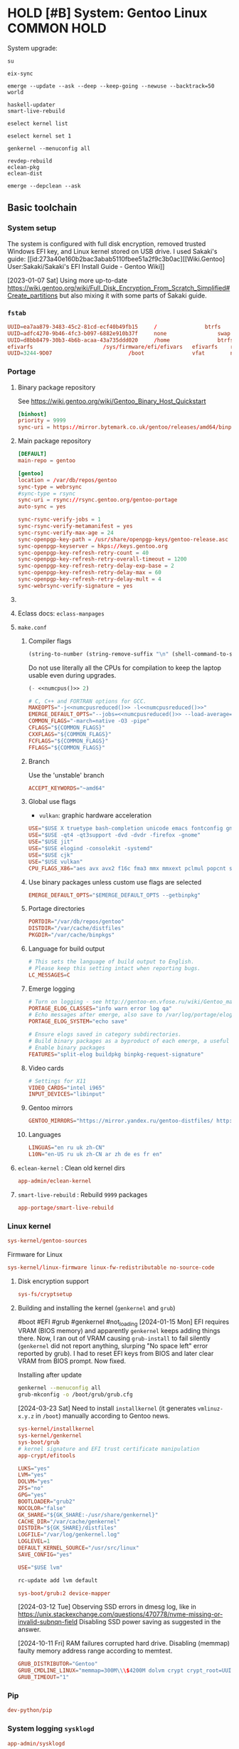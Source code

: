 # -*- eval: (require 'ob-shell); -*-
:PROPERTIES:
:ID:       5ac04e2b-1128-4238-80b2-8b0814710be9
:header-args: :eval no :noweb yes
:END:
#+ARCHIVE: ::* Archived

* HOLD [#B] System: Gentoo Linux :COMMON:HOLD:
:PROPERTIES:
:ID:       9fe29e54-81b8-47a1-888f-f1721f9dae54
:END:
:LOGBOOK:
- State "HOLD"       from "NEXT"          [2021-01-31 Sun 23:08]
- State "NEXT"       from "HOLD"          [2020-12-13 Sun 18:07]
- State "HOLD"       from "NEXT"          [2020-12-11 Fri 16:00] \\
  Get full installation first
:END:

System upgrade:

#+begin_src screen :eval (yes-or-no-p "Run Gentoo system upgrade? ") :terminal kitty :session update :cmd bash
su
#+end_src

#+begin_src screen :terminal kitty :session update :eval yes :cmd bash
eix-sync
#+end_src

#+begin_src screen :terminal kitty :session update :eval yes :cmd bash
emerge --update --ask --deep --keep-going --newuse --backtrack=50 world
#+end_src

#+begin_src screen :terminal kitty :session update :eval yes :cmd bash
haskell-updater
smart-live-rebuild
#+end_src

#+begin_src screen :terminal kitty :session update :eval yes :cmd bash
eselect kernel list
#+end_src
#+begin_src screen :terminal kitty :session update :eval yes :cmd bash
eselect kernel set 1
#+end_src
#+begin_src screen :terminal kitty :session update :eval yes :cmd bash
genkernel --menuconfig all
#+end_src

#+begin_src screen :terminal kitty :session update :eval yes :cmd bash
revdep-rebuild
eclean-pkg
eclean-dist
#+end_src

#+begin_src screen :terminal kitty :session update :eval yes :cmd bash
emerge --depclean --ask
#+end_src

** Basic toolchain
*** System setup

The system is configured with full disk encryption, removed trusted
Windows EFI key, and Linux kernel stored on USB drive. I used Sakaki's
guide: [[id:273a40e160b2bac3abab5110fbee51a2f9c3b0ac][[Wiki.Gentoo]
User:Sakaki/Sakaki's EFI Install Guide - Gentoo Wiki]]

[2023-01-07 Sat] Using more up-to-date
https://wiki.gentoo.org/wiki/Full_Disk_Encryption_From_Scratch_Simplified#Create_partitions
but also mixing it with some parts of Sakaki guide.

*** =fstab=
:PROPERTIES:
:ID:       53823446-7763-4d86-b05f-ecea10718908
:END:

#+begin_src conf :tangle /sudo::/etc/fstab
  UUID=ea7aa879-3483-45c2-81cd-ecf40b49fb15		/				btrfs		defaults,noatime,discard			0 1
  UUID=adfc4270-9b46-4fc3-b097-6882e910b37f		none				swap		defaults,noatime,discard			0 0
  UUID=d8bb8479-30b3-4b6b-acaa-43a735ddd020		/home				btrfs		defaults,noatime,discard			0 2
  efivarfs						/sys/firmware/efi/efivars	efivarfs	rw,nosuid,nodev,noexec,relatime			0 0
  UUID=3244-9D07						/boot				vfat		noauto,noatime					1 2
#+end_src

*** Portage
:PROPERTIES:
:ID:       6723441a-8121-44b1-87f7-e32474f6c95c
:END:

**** Binary package repository
:PROPERTIES:
:ID:       53e321be-f48a-478f-99b3-a77f526b3c81
:END:

See https://wiki.gentoo.org/wiki/Gentoo_Binary_Host_Quickstart

#+begin_src conf :tangle /sudo::/etc/portage/binrepos.conf/gentoobinhost.conf :mkdirp yes
[binhost]
priority = 9999
sync-uri = https://mirror.bytemark.co.uk/gentoo/releases/amd64/binpackages/23.0/x86-64/
#+end_src


**** Main package repository 
:PROPERTIES:
:ID:       11c8a8ef-978d-4dce-b88c-499999c9db28
:END:

#+begin_src conf :tangle /sudo::/etc/portage/repos.conf/gentoo.conf :mkdirp yes
[DEFAULT]
main-repo = gentoo

[gentoo]
location = /var/db/repos/gentoo
sync-type = webrsync
#sync-type = rsync
sync-uri = rsync://rsync.gentoo.org/gentoo-portage
auto-sync = yes

sync-rsync-verify-jobs = 1
sync-rsync-verify-metamanifest = yes
sync-rsync-verify-max-age = 24
sync-openpgp-key-path = /usr/share/openpgp-keys/gentoo-release.asc
sync-openpgp-keyserver = hkps://keys.gentoo.org
sync-openpgp-key-refresh-retry-count = 40
sync-openpgp-key-refresh-retry-overall-timeout = 1200
sync-openpgp-key-refresh-retry-delay-exp-base = 2
sync-openpgp-key-refresh-retry-delay-max = 60
sync-openpgp-key-refresh-retry-delay-mult = 4
sync-webrsync-verify-signature = yes
#+end_src

**** COMMENT Local repository
:PROPERTIES:
:ID:       ee57f631-c3e7-45eb-ad61-76712050d46d
:END:

Following [[id:dcc59f22a86ea7748f29708ce543e88f1d38c87a][[Wiki.Gentoo] Handbook:Parts/Portage/CustomTree - Gentoo Wiki]]

No comments on tangling - the file does not accept comments
#+begin_src conf :tangle /home/yantar92/Git/yantar92-overlay/profiles/repo_name :mkdirp yes :comments no
localrepo
#+end_src

#+begin_src conf :tangle /home/yantar92/Git/yantar92-overlay/metadata/layout.conf :mkdirp yes
masters = gentoo
auto-sync = false
#+end_src

#+begin_src conf :tangle /sudo::/etc/portage/repos.conf/localrepo.conf
[localrepo]
location = /var/db/repos/localrepo
priority = 50
sync-uri = file:///home/yantar92/Git/yantar92-overlay/
sync-type = git
auto-sync = yes
#+end_src

Instructions how to add new ebuilds: [[id:9bf6534c91e9c1bcc7ec03647dacb1b91eb8a4ce][[Wiki.Gentoo] Custom ebuild repository - Gentoo Wiki]]

Need to install repoman for managing repository.
**** Eclass docs: =eclass-manpages=
**** =make.conf=
***** Compiler flags
:PROPERTIES:
:ID:       850c2184-be3f-4a06-b0aa-a06feb74253b
:END:

#+name: numcpus
#+begin_src emacs-lisp :results silent :eval yes
(string-to-number (string-remove-suffix "\n" (shell-command-to-string "nproc")))
#+end_src

Do not use literally all the CPUs for compilation to keep the laptop
usable even during upgrades.
#+name: numcpusreduced
#+begin_src emacs-lisp :results silent :eval yes
(- <<numcpus()>> 2)
#+end_src


#+begin_src conf :tangle /sudo::/etc/portage/make.conf
# C, C++ and FORTRAN options for GCC.
MAKEOPTS="-j<<numcpusreduced()>> -l<<numcpusreduced()>>"
EMERGE_DEFAULT_OPTS="--jobs=<<numcpusreduced()>> --load-average=<<numcpusreduced()>>"
COMMON_FLAGS="-march=native -O3 -pipe"
CFLAGS="${COMMON_FLAGS}"
CXXFLAGS="${COMMON_FLAGS}"
FCFLAGS="${COMMON_FLAGS}"
FFLAGS="${COMMON_FLAGS}"
#+END_SRC

***** Branch
:PROPERTIES:
:ID:       08a646ae-b6dd-438d-b156-99609e02bd56
:END:

Use the 'unstable' branch
#+BEGIN_SRC conf  :tangle /sudo::/etc/portage/make.conf
ACCEPT_KEYWORDS="~amd64"
#+END_SRC
***** Global use flags
:PROPERTIES:
:ID:       1f13c011-d5cc-42fa-bcd5-fce998e2ca77
:END:

- =vulkan=: graphic hardware acceleration

#+BEGIN_SRC conf  :tangle /sudo::/etc/portage/make.conf
USE="$USE X truetype bash-completion unicode emacs fontconfig gnuplot latex libnotify syslog udev pulseaudio"
USE="$USE -qt4 -qt3support -dvd -dvdr -firefox -gnome"
USE="$USE jit"
USE="$USE elogind -consolekit -systemd"
USE="$USE cjk"
USE="$USE vulkan"
CPU_FLAGS_X86="aes avx avx2 f16c fma3 mmx mmxext pclmul popcnt sse sse2 sse3 sse4_1 sse4_2 ssse3"
#+END_SRC
***** Use binary packages unless custom use flags are selected

#+BEGIN_SRC conf  :tangle /sudo::/etc/portage/make.conf
EMERGE_DEFAULT_OPTS="$EMERGE_DEFAULT_OPTS --getbinpkg"
#+END_SRC

***** Portage directories
:PROPERTIES:
:ID:       8ccb1316-8738-4930-96f4-ee671f8b68e7
:END:

#+BEGIN_SRC conf  :tangle /sudo::/etc/portage/make.conf
PORTDIR="/var/db/repos/gentoo"
DISTDIR="/var/cache/distfiles"
PKGDIR="/var/cache/binpkgs"
#+END_SRC
***** Language for build output
:PROPERTIES:
:ID:       9fff29b3-f207-4652-ac1c-736494e4bce1
:END:
#+BEGIN_SRC conf  :tangle /sudo::/etc/portage/make.conf
# This sets the language of build output to English.
# Please keep this setting intact when reporting bugs.
LC_MESSAGES=C
#+END_SRC
***** Emerge logging
:PROPERTIES:
:ID:       978c188c-bb0a-4e96-b5c0-52a441835213
:END:

#+BEGIN_SRC conf  :tangle /sudo::/etc/portage/make.conf
# Turn on logging - see http://gentoo-en.vfose.ru/wiki/Gentoo_maintenance
PORTAGE_ELOG_CLASSES="info warn error log qa"
# Echo messages after emerge, also save to /var/log/portage/elog
PORTAGE_ELOG_SYSTEM="echo save"

# Ensure elogs saved in category subdirectories.
# Build binary packages as a byproduct of each emerge, a useful backup
# Enable binary packages
FEATURES="split-elog buildpkg binpkg-request-signature"
#+END_SRC
***** Video cards
:PROPERTIES:
:ID:       54fb6f46-276e-4ca9-aeba-f705227788b4
:END:
#+BEGIN_SRC conf  :tangle /sudo::/etc/portage/make.conf
# Settings for X11
VIDEO_CARDS="intel i965"
INPUT_DEVICES="libinput"
#+END_SRC
***** Gentoo mirrors
:PROPERTIES:
:ID:       928605a8-3229-4371-bffb-df87937d83ac
:END:

#+BEGIN_SRC conf  :tangle /sudo::/etc/portage/make.conf
GENTOO_MIRRORS="https://mirror.yandex.ru/gentoo-distfiles/ http://gentoo.aditsu.net:8000/ http://mirror.rise.ph/gentoo http://ftp.daum.net/gentoo/ http://ftp.kaist.ac.kr/pub/gentoo/ https://ftp.lanet.kr/pub/gentoo/"
#+end_src
***** Languages
:PROPERTIES:
:ID:       dcd6e07f-4fff-48ec-a549-28fd1f391c99
:END:

#+BEGIN_SRC conf  :tangle /sudo::/etc/portage/make.conf
LINGUAS="en ru uk zh-CN"
L10N="en-US ru uk zh-CN ar zh de es fr en"
#+end_src
**** =eclean-kernel= : Clean old kernel dirs
:PROPERTIES:
:ID:       edf8b645-30a8-4693-9934-821158f61c42
:END:

#+begin_src conf :tangle /sudo::/var/lib/portage/world
app-admin/eclean-kernel
#+end_src


**** =smart-live-rebuild= : Rebuild =9999= packages
:PROPERTIES:
:ID:       6237f3bc-eaa2-431c-a4a9-5d06a737907b
:END:

#+begin_src conf :tangle /sudo::/var/lib/portage/world
app-portage/smart-live-rebuild
#+end_src

*** Linux kernel
:PROPERTIES:
:ID:       7f473a7b-39bd-446d-a7ea-650aefadac28
:END:

#+begin_src conf :tangle /sudo::/var/lib/portage/world
sys-kernel/gentoo-sources
#+end_src

Firmware for Linux
#+begin_src conf  :tangle /sudo::/etc/portage/package.license/linux-firmware
sys-kernel/linux-firmware linux-fw-redistributable no-source-code
#+end_src

**** Disk encryption support
:PROPERTIES:
:ID:       4394f1d4-238b-46ab-a9e6-f873f8b5ec4a
:END:

#+begin_src conf :tangle /sudo::/var/lib/portage/world
sys-fs/cryptsetup
#+end_src

**** Building and installing the kernel (=genkernel= and =grub=)
:PROPERTIES:
:ID:       7b221b51-cd0a-4eba-893b-714f8cd17907
:END:

 #boot #EFI #grub #genkernel #not_loading
[2024-01-15 Mon] EFI requires VRAM (BIOS memory) and apparently
~genkernel~ keeps adding things there. Now, I ran out of VRAM causing
~grub-install~ to fail silently (~genkernel~ did not report anything,
slurping "No space left" error reported by grub). I had to reset EFI
keys from BIOS and later clear VRAM from BIOS prompt. Now fixed.

Installing after update
#+begin_src bash :tangle no :eval no
genkernel --menuconfig all
grub-mkconfig -o /boot/grub/grub.cfg
#+end_src

[2024-03-23 Sat] Need to install =installkernel= (it generates
=vmlinuz-x.y.z= in =/boot=) manually according to Gentoo news.

#+begin_src conf :tangle /sudo::/var/lib/portage/world
sys-kernel/installkernel
sys-kernel/genkernel
sys-boot/grub
# kernel signature and EFI trust certificate manipulation
app-crypt/efitools
#+end_src

#+begin_src conf :tangle /sudo::/etc/genkernel.conf
LUKS="yes"
LVM="yes"
DOLVM="yes"
ZFS="no"
GPG="yes"
BOOTLOADER="grub2"
NOCOLOR="false"
GK_SHARE="${GK_SHARE:-/usr/share/genkernel}"
CACHE_DIR="/var/cache/genkernel"
DISTDIR="${GK_SHARE}/distfiles"
LOGFILE="/var/log/genkernel.log"
LOGLEVEL=1
DEFAULT_KERNEL_SOURCE="/usr/src/linux"
SAVE_CONFIG="yes"
#+end_src

#+begin_src conf :tangle /sudo::/etc/portage/make.conf
USE="$USE lvm"
#+end_src

#+begin_src bash :eval yes :tangle no
rc-update add lvm default
#+end_src

#+begin_src conf :tangle /sudo::/etc/portage/package.use/grub
sys-boot/grub:2 device-mapper
#+end_src

[2024-03-12 Tue] Observing SSD errors in dmesg log, like in
https://unix.stackexchange.com/questions/470778/nvme-missing-or-invalid-subnqn-field
Disabling SSD power saving as suggested in the answer.

[2024-10-11 Fri] RAM failures corrupted hard drive. Disabling (memmap)
faulty memory address range according to memtest.

#+begin_src conf :tangle /sudo::/etc/default/grub
  GRUB_DISTRIBUTOR="Gentoo"
  GRUB_CMDLINE_LINUX="memmap=300M\\\$4200M dolvm crypt crypt_root=UUID=b074fbfd-65b3-4830-971c-0dd07b8977b5 root_trim=yes root_key=luks-key.gpg nvme_core.default_ps_max_latency_us=0"
  GRUB_TIMEOUT="1"
#+end_src

*** Pip
:PROPERTIES:
:ID:       788b7100-b75c-4855-9427-7098fa62d354
:END:

#+begin_src conf :tangle /sudo::/var/lib/portage/world
dev-python/pip
#+end_src
*** System logging =sysklogd=
:PROPERTIES:
:ID:       a60cb107-0349-475c-8324-c672cbf3a870
:END:

#+begin_src conf :tangle /sudo::/var/lib/portage/world
app-admin/sysklogd
#+end_src

#+begin_src bash :tangle no :dir /sudo::/ :eval yes
rc-update add sysklogd default
#+end_src


*** cron
:PROPERTIES:
:ID:       d27b8294-d9d8-4007-8f5d-105acf6458de
:END:

#+begin_src conf :tangle /sudo::/var/lib/portage/world
sys-process/cronie
#+end_src

#+begin_src bash :tangle no :dir /sudo::/ :eval yes
rc-update add cronie default
#+end_src


#+begin_src conf :tangle /sudo::/var/spool/cron/crontabs/yantar92 :mkdirp yes
SHELL=/bin/bash
PATH=/bin:/usr/bin:/home/yantar92/.local/bin
HOME=/home/yantar92
DISPLAY=:0
#+end_src

*** Hibernation \ Suspend (elogind)
:PROPERTIES:
:ID:       5e8fa0bf-7aaf-4724-9555-b7aea4a6bf5c
:END:

#+begin_src conf :tangle /sudo::/var/lib/portage/world
sys-auth/elogind
#+end_src


[2021-01-23 Sat] pm-utils is removed from Gentoo because upstream is abandoned. elogind should be sufficient though.

Note that it does not work automatically. Need to change [[id:2618d4b3-3cc6-41b6-b5aa-990c65a01ad0][ACPI(d)]] config.

**** Lock screen after resuming from suspend
:PROPERTIES:
:ID:       d2e3c848-dc21-46a8-80a4-336248e09ed1
:END:

#+begin_src bash :tangle /sudo::/etc/pm/sleep.d/01_lockscreen :shebang #!/bin/bash :mkdirp yes
case $1 in
    resume)
	export DISPLAY=:0
        sudo -u yantar92 xtrlock
esac
#+end_src

*** ntfs mount using ntfs3g
:PROPERTIES:
:ID:       ff4d23e0-4ca8-42b9-930b-8a1cebfb1579
:END:

#+begin_src conf :tangle /sudo::/var/lib/portage/world
sys-fs/ntfs3g
#+end_src

*** COMMENT USB automount
:PROPERTIES:
:ID:       ea330abd-32a7-424f-ba95-1cdb7a400de4
:END:

I setup automount using udev rules linked with custom scripts for user
The rule assumes that user has sudo access (without password) to several programs.

#+PROPERTY: sudo-commands-list+ /bin/mount
#+PROPERTY: sudo-commands-list+ /bin/umount
#+PROPERTY: sudo-commands-list+ /usr/bin/ntfs-3g

Info on writing udev rules: [[id:9dbb819e99f9b83488b3cb901bd93828a3a5de1b][[Weng-Blog] Linux udev rule to create persistent device name | Wenwei's tech Blog]]

#+name: boot-id
#+begin_src emacs-lisp :results silent
yant/boot-pendrive-id
#+end_src

#+begin_src conf :tangle /sudo::/etc/udev/rules.d/99-automount.rules :noweb tangle
#skip boot pendrive
ENV{ID_SERIAL_SHORT}=="<<boot-id()>>", GOTO="media_by_label_auto_mount_end"
#skip non-pendrives
KERNEL!="sd[a-z][0-9]", GOTO="media_by_label_auto_mount_end"

# Import FS infos
IMPORT{program}="/sbin/blkid -o udev -p %N"

# Get a label if present, otherwise specify one
ENV{ID_FS_LABEL}!="", ENV{dir_name}="%E{ID_FS_LABEL}-%k"
ENV{ID_FS_LABEL}=="", ENV{dir_name}="usb%k"

# Global mount options
ACTION=="add", ENV{mount_options}="relatime"
# Filesystem-specific mount options
ACTION=="add", ENV{ID_FS_TYPE}=="vfat|ntfs", ENV{mount_options}="$env{mount_options},utf8,gid=100,umask=006,fmask=006"
ACTION=="add", ENV{ID_FS_TYPE}!="ntfs", ENV{mount_prog}="/bin/mount"
ACTION=="add", ENV{ID_FS_TYPE}=="ntfs", ENV{mount_prog}="/usr/bin/ntfs-3g"

# Mount the device
ACTION=="add", RUN+="/bin/mkdir -p /mnt/%E{dir_name}", RUN+="/usr/bin/sudo -u yantar92 /bin/touch /tmp/%E{dir_name}", RUN+="/bin/ln -s %E{mount_prog} /mnt/%E{dir_name}/%k"
ACTION=="add", RUN+="%E{mount_prog} -O $env{mount_options} /dev/%k /mnt/%E{dir_name}"

# Clean up after removal
ACTION=="remove", ENV{dir_name}!="", RUN+="/bin/umount -l /mnt/%E{dir_name}", RUN+="/bin/rm /mnt/%E{dir_name}/%k", RUN+="/bin/rmdir /mnt/%E{dir_name}"

# Exit
LABEL="media_by_label_auto_mount_end"
#+end_src

**** Monitor mounted pen drives
:PROPERTIES:
:ID:       e4a44d0f-6067-4952-88e0-4c3309beab6d
:END:

#+begin_src bash :tangle /home/yantar92/.config/awesome/startup :shebang #!/bin/bash
pgrep mount-pop.sh || while true; do mount-pop.sh 2>&1 >> /home/yantar92/.log/mount-pop.log; sleep 5; done &
#+end_src
*** USB automount with =udiskie=
:PROPERTIES:
:ID:       7b9bc636-1cfa-4a88-bb82-307452843023
:END:
[[id:github_coldfix_coldf_udisk_autom_remov_media][coldfix [Github] Coldfix Udiskie: Automounter for Removable Media]]

#+begin_src conf :tangle /sudo::/var/lib/portage/world
sys-fs/udiskie
#+end_src

#+begin_src bash :tangle /home/yantar92/.config/awesome/startup :shebang #!/bin/bash
udiskie &
#+end_src

*** ACPI(d)
:PROPERTIES:
:ID:       2618d4b3-3cc6-41b6-b5aa-990c65a01ad0
:END:

#+begin_src conf :tangle /sudo::/var/lib/portage/world
sys-power/acpid
#+end_src

Must run acpid service 
#+begin_src bash :tangle no :dir /sudo::/ :eval yes
rc-update add acpid default
#+end_src

**** Default handler 
:PROPERTIES:
:ID:       94815b9d-8ffb-44b9-8f71-2257299eb1af
:END:

#+begin_src bash :tangle /sudo::/etc/acpi/default.sh :shebang #!/bin/sh :mkdirp yes
# $Header: /etc/acpi/default.sh                          Exp $
# $Author: (c) 2012-2014 -tclover <tokiclover@dotfiles.> Exp $
# $License: MIT (or 2-clause/new/simplified BSD)         Exp $
# $Version: 2014/12/24 21:09:26                          Exp $
#
 
log() { logger -p daemon "ACPI: $*"; }
uhd() { log "event unhandled: $*"; }
 
set $*
group=${1%/*}
action=${1#*/}
device=$2
id=$3
value=$4
 
[ -d /dev/snd ] && alsa=true || alsa=false
[ -d /dev/oss ] && oss=true || oss=false
amixer="amixer -q set Master"
ossmix="ossmix -- vmix0-outvol"
 
case $group in
    # ac_adapter)
    # 	case $value in
    # 		*0) log "switching to power.bat power profile"
    # 			hprofile power.bat;;
    # 		*1) log "switching to power.adp power profile"
    # 			hprofile power.adp;;
    # 		*) uhd $*;;
    # 	esac
    # 	;;
    # battery)
    # 	case $value in
    # 		*0) log "switching to power.adp power profile"
    # 			hprofile power.adp;;
    # 		*1) log "switching to power.adp power profile"
    # 			hprofile power.adp;;
    # 		*) uhd $*;;
    # 	esac
    # 	;;
    button)
	case $action in
	    lid)
		case "$id" in
		    close) loginctl suspend;;
		    open) :;;
		    ,*) uhd $*;;
		esac
		;;
	    power) shutdown -H now;;
	    sleep) loginctl hibernate;;
	    #			mute) 
	    #				$alsa && $amixer toggle;;
	    #			volumeup) 
	    #				$alsa && $amixer 3dB+
	    #				$oss && $ossmix +3;;
	    #			volumedown) 
	    #				$alsa && $amixer 3dB-
	    #				$oss && $ossmix -3;;
	    ,*) uhd $*;;
	esac
	;;
    # cd)
    # 	case $action in
    # 	    play) :;;
    # 	    stop) :;;
    # 	    prev) :;;
    # 	    next) :;;
    # 	    *) uhd $*;;
    # 	esac
    # 	;;
    # jack)
    # 	case $id in
    # 	    *plug) :;;
    # 	    *) uhd $*;;
    # 	esac
    # 	;;
    video)
	case $action in
	    displayoff) :;;
	    brightnessup) log "Increasing brightness..."
			  /etc/acpi/actions/Fn-brightnessup.sh;;
	    brightnessdown) log "Decreasing brightness..."
			    /etc/acpi/actions/Fn-brightnessdown.sh;;
	    ,*) uhd $*;;
	esac
	;;
    ,*) uhd $*;;
esac
 
unset alsa oss amixer ossmix group action device id
#+end_src

**** Default screen brightness (on startup)
:PROPERTIES:
:ID:       89d3d2a6-422a-4147-a4df-5c0d274f8d51
:END:

#+begin_src conf :tangle /sudo::/etc/udev/rules.d/81-backlight.rules
SUBSYSTEM=="backlight", ACTION=="add", KERNEL=="intel_backlight", ATTR{brightness}="700"
#+end_src

**** Screen brightness key bindings
:PROPERTIES:
:ID:       5f8691a9-c348-49ce-b857-f2194e236a88
:END:

#+begin_src bash :tangle /sudo::/etc/acpi/actions/Fn-brightnessdown.sh :shebang #!/bin/bash :mkdirp yes
# Set the static decrement value.  Keep in mind that this will 
# be done twice. 
DecVal=150
LowDecVal=4 
 
# Set the Minimum we will accept. 
MinVal=0 
 
# Get the current brightness value. 
#CurrVal=$(cat /sys/class/backlight/intel_backlight/brightness); 
read -r CurrVal < "/sys/class/backlight/intel_backlight/brightness"
 
# Set the new value minus the decrement value. 
NewVal=$(($CurrVal<=$DecVal?($CurrVal - $LowDecVal):($CurrVal - $DecVal))); 
echo $NewVal 
 
# Set it to the threshold of the min value. 
ThresholdVal=$(($NewVal>$MinVal?$NewVal:$MinVal)) 
echo $ThresholdVal 
 
# Set the new value directly. 
echo -n $ThresholdVal > /sys/class/backlight/intel_backlight/brightness 
 
logger "[ACPI] brightnessdown |$CurrVal<nowiki>| |</nowiki>$NewVal| |$ThresholdVal|"
#+end_src

#+begin_src bash :tangle /sudo::/etc/acpi/actions/Fn-brightnessup.sh :shebang #!/bin/bash
# Set the static increment value.  Keep in mind that this will 
# be done twice. 
IncVal=150
LowIncVal=4 
 
# Get the Maximum value for use. 
#MaxVal=$(cat /sys/class/backlight/intel_backlight/max_brightness); 
read -r MaxVal < "/sys/class/backlight/intel_backlight/max_brightness"
 
# Get the current brightness value. 
#CurrVal=$(cat /sys/class/backlight/intel_backlight/brightness); 
read -r CurrVal < "/sys/class/backlight/intel_backlight/brightness"
 
# Set the new value minus the decrement value. 
NewVal=$(($CurrVal<$IncVal?($CurrVal + $LowIncVal):($CurrVal + $IncVal))); 
echo $NewVal 
 
# Set it to the threshold of the max value. 
ThresholdVal=$(($NewVal<$MaxVal?$NewVal:$MaxVal)) 
echo $ThresholdVal 
 
# Set the new value directly. 
echo -n $ThresholdVal > /sys/class/backlight/intel_backlight/brightness 
 
logger "[ACPI] brightnessup |$CurrVal| |$NewVal| |$ThresholdVal|"
#+end_src

*** gpg
:PROPERTIES:
:ID:       f34430cf-bc29-43a5-bcab-6d900bfb15c5
:END:

I had to copy pubring.gpg, pubring.kbx, trustdb.gpg, secring.gpg, and private-keys-v1.d
****************** TODO store them in attachment (personal)
****************** END

**** Yubikey settings 
:PROPERTIES:
:ID:       417d3116-ff38-4c30-9e35-729f888e50e6
:END:

***** Solving the issue with no card detection by =gnupg=
:PROPERTIES:
:ID:       e2bbff71-3798-4970-8bc9-57ab64fcec5a
:END:

Need to enable =libusb= explicitly (otherwise cannot detect the Yubikey):

#+begin_src conf :tangle /sudo::/etc/portage/package.use/gnupg
app-crypt/gnupg usb
#+end_src

***** Configuration tool: =yubikey-personalization-gui=
:PROPERTIES:
:ID:       e7e56336-d1e6-4619-9339-a9c22005e561
:END:

#+begin_src conf :tangle /sudo::/var/lib/portage/world
sys-auth/yubikey-personalization-gui
#+end_src

***** Graphical password dialogue (pinentry)
:PROPERTIES:
:ID:       1bc946d6-358a-40fb-9e16-d42cfc7b7a7a
:END:

[[id:67113260e2a4d7c02a3868d0198dd7651949524b][[Wiki.Gentoo] GnuPG - Gentoo Wiki]]: Need =pinentry=

#+begin_src conf :tangle /sudo::/var/lib/portage/world
app-crypt/pinentry
#+end_src


Use GTK dialogue and allow password keyring
#+begin_src conf :tangle /sudo::/etc/portage/package.use/pinentry
app-crypt/pinentry gtk gnome-keyring
#+end_src

#+begin_src bash :tangle no :dir /sudo::/ :results none :eval yes
eselect pinentry set pinentry-gnome3
#+end_src

**** Password cache
:PROPERTIES:
:ID:       ec822407-901a-4b8f-b93b-3e6520e5a69f
:END:

#+begin_src conf :tangle /home/yantar92/.gnupg/gpg-agent.conf
# Set the default cache time to 1 day.
default-cache-ttl       86400
default-cache-ttl-ssh   86400

# Set the max cache time to 30 days.
max-cache-ttl           2592000
max-cache-ttl-ssh       2592000
#+end_src

*** ssh

I need to copy over my ssh key id_rsa and id_rsa.pub
****************** TODO store them in safe place
****************** END

*** lsof
:PROPERTIES:
:ID:       5bd3a13e-a1ad-4ee7-a653-3647f6ff2237
:END:

Useful to check what is using usb drive

#+begin_src conf :tangle /sudo::/var/lib/portage/world
sys-process/lsof
#+end_src

*** alsa-utils
:PROPERTIES:
:ID:       0b604546-7e99-462d-8d49-24e1ec843547
:END:

#+begin_src conf :tangle /sudo::/var/lib/portage/world
media-sound/alsa-utils
#+end_src

*** Card reader
:PROPERTIES:
:ID:       c8c66d90-59ab-4429-be71-dab2eb71b34c
:END:

[[id:273a40e160b2bac3abab5110fbee51a2f9c3b0ac][[Wiki.Gentoo] User:Sakaki/Sakaki's EFI Install Guide - Gentoo Wiki]]:
There is issue with some card readers when kernel modules are available, but the hardware is not loaded:
#+begin_quote
Although the necessary kernel options (MMC_SDHCI and MMC_SDHCI_PCI) for this card are modularized in the minimal install kernel, there is a bug impacting the CF-AX3 (and many other machines) which prevents correct initialization when a card is inserted. To fix this, still in the second terminal, issue:
#+end_quote

#+begin_src conf :tangle /sudo::/etc/modprobe.d/sd-card-fix.conf :mkdirp yes
options sdhci debug_quirks=0x40
#+end_src

*** Network
**** WiFi configuration :crypt:TANGLE:
:PROPERTIES:
:ID:       2be6d6d0-1b92-44a4-a5d7-ea5cb77ab87d
:END:

-----BEGIN PGP MESSAGE-----

hQEMA3SKBiQ2zhL6AQf/VV/CReH3ACJ+XX/Dfjhkhyq3S6whCbo6nhxO+g9BSLCq
JkITrhxsK7nLTQ95xdNgTT8RH8uex1xR/RaECygUb6KY2fXaEEYIXRd9ckN0ROY/
e6VbXDa2VpEcU1HpP3um9872+QSbbGqA9hwRE+n8FALFs5a9s3zf1HQAJR0+Z0qC
LgAczdnBLDxG1NPLcGZWgXLDxDKF4jKh2kNt4jcQS+o9o8sRsnaV8lYmoiA4M88Y
hxtroLaExDw/ljXf+OKdSwVQ6SPw9TofYQM84ayTBD+Y52bxwiEWhHipkIfDMlJf
VGlD8WkDpcZc3MB37KPsJcIhAycWgwBQJZS7iE7dHdLqAZaJs0Zh+D7SOqsZM/K3
CTfhVQ3B6JTvYaEEjKdvZG81+GR0bPjMoEZY7+WMammmMdtta/IZ4Sn7ccY0kmdc
E8oo1WAytqL55pwu0OruBQdWiclFJQpiKugpydCpSrqVhCnjG06ZofF5ldJztnT+
NM7Agvu0bduVo4ArKseNw6FEcUDU7N/W6q6VDOMj6DdBrjuSJXYPwWhRHbIeMHyo
Ty3ydOiUT4/6RX7oCSab3gIZfWBmx2CpkRGlbXtrxD0fzMqtOSheBWkjmeFERDyF
AWxsUxujR0+T2JuvRYfdTjsTeWcuQk/bw7giFJ1pguoc4kAJEo3Vzz91/971pieH
GJMjEdvOQoe1ysKSTvSZGOFHIN9P2K+myc5zSkvp8zJ19PlG6pzyxt9OAwNYMf4d
B/wVAP2SsHj+NE8KMFUMN+xmLs4aZc3vGfYNReE+y6u3j31kDB5kDcDQ/LMliW3/
JwH8xyTlK21781pw2oFa7dYNX+0sTHhIPp424Tq7tMR2DP49Ozt+ZdEuf1wOm+bT
cBO6zyqby//EETO9+qbOHTeEkiHNwUmpuzAYU98YzN8YiBXIIY79km4cgzLbNb8T
1Y0Q77Znd9XlNeTkCNLiA51lRbv45+2Jswv/bkBLHv/O47xmkjyrtvx48AJg2Huq
wbL33qm5IQKa8jfYCmYs6cVfgmRn2EejoNhHpCV9+5kIiR6KQutZPx6fgsQe+TBw
1Wc3hRDGxdDI5lx07oDqqCfP1doYcGPlQiYrgzynqk/gAnzKB+prLSArwOYvs/Pg
KxtIVFIun6NC69ASyXF2x1mPosY7AAFRV0MTeatRHK9K7NzvKYU8yi/OuI6m/dhw
iDgR1H97SJwhd6QwMQ0rskhacdEVZoEKOLXMvlj/kCFJC9pGXcYcIBQGlJTvIZ2/
dfsX8LNQ6Y96U46itGAqLBD7n1s6xL8j4V1o9IKqx2vgR1cSFrjBm7A6FOjY51RE
EePGKgiGKq+OojPNSfUxJiADJhgT+WtQC162xId+ruSgT39OcteDwB8BoJZQHOrw
fHCdhyQqwyirlRMJ60LabzmVafy969Fjznjl+oI+BryET940vGo5altwas1cfEJA
rkwjXXSpSKRIsHdzS95qd1V+USUkPJgDERaXDvG6nT5b+MrQdsl9OdEO533oUAdP
FiwNanLgBQ4ABkwbmepoJjNGaVKTijz2dkZd/837evpArAHS3IpBfHwskHpxy+1V
YnN9IaXBck69Z99vEgVk6ByfRWiP82eAqN7/Xreh9K5rcB0bj7uqcZn7+Kn/EKOR
75HadUypUDlLIMPeJdIiMEWT50NQcQ8s+XiT+t0lUyP3aEgzuvNzByzUmHhvqzcL
BcEkgMGnLp/XpuGJROykmtOui8P1iE63ffqxquNjn+mkPThBmkeh020drOvvkEh5
zVekqZeBHz6VU2p95ZbbyanJnSQJF7c33G1ShGa7YW0lLLgo7sf4Dz/mF0zLiwmn
MV8312ttyCOkpHb7UM0cCtQ8a1JeFieNTXJYUO99hH15XTzJPDx1oGg5sQbVNqV9
sCKVWrFQKJ/eolDiLiCKaVtaPEEHKgTbK5fQ8ig3IUQFVVSKmOIkpGj9mBw4f8HE
8zHzyMQcVKkWo3Z8YUYjfe9UT9VX3ZTQ4KlEL0IiPC4l3puZrcuZhZXSukHEB2OD
omSVsiTt7YAjtrvQmJqPOsQbJykAwqx9RFseerzk7zmkDUkpPuf5P3UExeNrovU/
lc+AXp/o1NPyx9BCeL6oegnr5Ad/dvaExIBpSB5IdCgLEMX7x1uBVZXuA4XPEN5A
wnMt751goxINk3nfngUC/jwuZ1bcrAzMwuCDXvY7Ug8+hGUU+D0B3Sleat2qYJff
CWEJXr+K/eYB6Ursi0iIq8fLlMl0bBVRKHAnhSP2Uxt+Ur4WI0SqOcpJkh3HOtYR
CZdvOWYMfGXDMN/mb8V+inv44nbbspsbwhJvRI2JoQln7bemZlsxdNNP+O5S7cHz
mpsKI0LtjQ==
=5cgj
-----END PGP MESSAGE-----
**** User access to wpa_supplicant gui + TKIP support for common WiFi routers in China
:PROPERTIES:
:ID:       61f8e36a-9e49-4407-9cb6-44b8d2d2f131
:END:

I need to grant superuser access for calling wpa_gui if I want to be able to change networks on-the-fly.
[2022-04-03 Sun] After update, I am suddenly unable to connect to all the password-protected WiFi in the area (except my phone). The WiFi is working, but there is no connection. Seems to be crypto support issue with changed defaults after update.
#+PROPERTY: sudo-commands-list+ /usr/bin/wpa_gui

#+begin_src conf :tangle /sudo::/etc/portage/package.use/wpa_supplicant
net-wireless/wpa_supplicant qt5 tkip
#+end_src

**** wireless-tools
:PROPERTIES:
:ID:       1f3dda9d-68c9-408b-bae0-7cdec63a0882
:END:

#+begin_src conf :tangle /sudo::/var/lib/portage/world
net-wireless/wireless-tools
#+end_src

**** VPN

***** Kernel configuration

[[id:bdff11995982e871875b024ba60a988d82aa66c8][[Wiki.Gentoo] OpenVPN - Gentoo Wiki]]
[[id:f7a56a1f03ef6bebbec21cea94a22a6a7d39ee11][[Wiki.Gentoo] Wireguard - Gentoo Wiki]]
***** VPN service :crypt:TANGLE:
:PROPERTIES:
:ID:       b635ba2c-5592-4bc8-9cfc-526a9ba700a0
:END:

-----BEGIN PGP MESSAGE-----

hQEMA3SKBiQ2zhL6AQgAnXovPwrx0UnLfKWt/KqIJkPQZbcuYp1qOo36NhTRn2zy
HBsnLmN0KNlZbvHajBMmvBqIZWzRPCU5psibivnV3NhNNrOrTRxpfIUlscfgm0Yq
KKzDV6PrlY4jfn8+qP79TtFsUdTFRT7d3bbDszvvWeSSL4j9xQArv2gNkHCxvH9n
Fy0G63ss9Ck+Uj1Wbqb5ELjMJVpMH1WB4en1MKOKvN/kuHWQWnwfhoMlx7I6lkQm
wqxidEdO1GzNnTmRtW9eydx0d0bjbcDlzekPpD/23r7hKeoqEF7LfHQimoNd0vp4
EIOQoJJajdQiLbOaXIvPgbzKjEiw2gl5VgzhmK98VtLqAaDKv095RyjxUpx023Y4
XvgFgNhRFavUOfI/Qqk2nfDiCeQjQ5CJBnAhzlJQvtThFQ7tKRTZvCa9ZlVrMKFI
wsU2Ziq7lsfTXdSybAnlrcvsiEiLWfl3AzC03yNkAHDjxdijNReGZk7oksQ/KW/D
pJ6E4PPSUhXZM6N6GO/uyaFtAYDtJRC0u0IYgaaXUbqkL3TeEuDKRAew9R5/RHyZ
bDuB7PrkZ/UdjtPyDV0MtNY+0UXP7movDzCGQ7g2AUf37BdUv4XoieJheZ+RfJ1v
I0lePqrY2CENqcKuXIIL/k4FFJB+ckFJXTq0jNyGCJh/kmIv40Ijg8RK5aW+jsjK
DLifWsE/zaBFClYw3KjNBNwe+AGNGN4RpRWu/nASR9iOZPJUD+ZlFZ2wih+kIHii
qMB0yddCW0yhzJS4vEoQVDPriO4voXy0cu9TP1V0hI/n1M+rO482gh6Mo7u2FGHE
lfRP3rFCWL6xgIQvvwkLLi/7hrsOsHZX9f/olyUnckdBV8eUIJTpKdNSZewXJCrI
LOxDltdf4xnRfb0hmyDr4CzO52r9Jpl5kontmjcL73ZooHssg1JlOF4hawFFa49u
pcZ88tFVfrgORCzl4D6BS5Fj9Rx0Td+xlczClF+bx0KgZkfbfEA5YLdvSoeSyq47
u1KYGF4X001XXTB/d5gixbn/hpjyj49XVQBf5Zsd0Pa6pOQPv0rVfMe7rZ07OXVI
DGo2HpVjbZXCXrZnA/mdcEyfqnfhv2rXtcTAdPPNMAwJ+r1LD72BxOHDVO6Wipz/
v1iedkb0fVTk/6lnFkfh5G5cAQrO/1OLCdh6O2AUUYY7xImXREr5jHh61KoRJ8OG
REXY39+YRe7x0V1dZvAsmJLBXdbCL2EQZ/sc+Fmfe4pBtC9hfsLglm0DcXLyHbwp
JrKmOCzm5Kzw7IxdUl/e5O4FGBKvSRhBS9SnmkmLclJSfjlyX/vmgXLRyxT1NYio
8s1S51353nb8EGiiGLqPAyM54d1K9e6a2bzgi9Pve+vNdvaJHHr+k9/BIsxIh9eM
Gwa6GGcUprM8MEDvomZEb5/6OLPfQFeNMYGrigC54ZlSU4keqQDeXvpNvld6GL1r
sPsrHmZJEl4DIlxbQdWu+n1E+1y1NMdP5qHoOzFyRaA8YQ55wBxPgcl0UdxbDR6p
glln9an1Vh2g4hqD91mD+yj+tKVgiWPs0Oh473RLIEe42dSIFNioahTb0oh+FH55
O1jHjsG+psiQRAWRkSYTOon5/hFGMfpZsLl3shfLNvJgd7Okhy6rrRUwth1hCmC9
OMlMuMD6DbPsT+zn8K6Pie4ZiJzqvJkpJQVLWafrjXKOjHsM1DxoWashqOWlaPNL
oOpuRCuvTBsgMS+gupJ511YLWOgSVjcl5JjjBO149GutYV8/VQfaGof54MzqmKH2
qlMg81yXPhLYMIvAihIMejucjfXWCtA/dbA3bt6dMZDnuz8S7mYVwM5RljQwRhJ3
p2QUC0fWcMpcfhdhxCgAeLiBV5ODPF6damQJ1SLxz+YF7wQiYh8YPuzcoHDkotqI
ZNUQR2cSz8G4ypn+I+B35FvUYXg8oyKo7ffWB+IEn24GyoNkr8YpTvT+cJXY/IQ9
JWdQGiVUTvXeXoVRXXfisG8eoX7dZdoTWWkhktm2fubs9nCNNX+2GOGuJtsAuQmO
9YuHrFFHI8XTVa81H5WwYPqFxvvl73AFiIn4PRc0SdAlMFIYMdHn0eidH0x/CACb
H/TTOajv4ofIsEx8Pi6HtMdp1aQtXw3fr9gWC8ltRCctmhaNGhIfCYKpseKAAKCI
tecxO/jck0PIw6snHTkJWituOOcalZMdKm48r401lIaVJhMBobRbfWdnTSUwzcsn
XsuIUFHn0cLGlk29ni3rphJugbCJcY9VXRyGtb/4CFFS6ndcd/qF/mdTlvkzQVWX
CHf29PCO7R4fYZyVS2BPnlmqP8P14VDI0q75cYGN2J/g+H+Co3k39rUxv+H5VJGI
0P5wYG505BT+45t4DYh9ZTY7KlurOFbdswpMkacW+QwW1EP0WKdIvS9/EUtk1yZX
t/sZQDu5zWRe5IqgXiAY57l94owiTEoFYXa7z+OObfM+wI/JNln60PIX4IWP4+An
CeczH1wQtSH+eEHpPRXfr+RWJ3baj8+Do8JFluK2zXeg6pSFhwOwtSq8Pd/8EPXZ
OZjzVKsqSVpVChK9oKjlO+E+PEUt8P94FfAdCApFViC+gsQYJCT1FmgzJsF3E+75
rQGBkFC1kvYO95PFzYqBHkCWfHr4514TK6uWcZLtTsqRRrk0EZPL7MLIjPGxtKZs
xP7ejnpN2tcKs7i0cwfeGDkDGKw6VxWsZ5EjipMsfpOZsPpbqucN7+PNd+fSPv+P
aBDavILAnRf4KpoewxYTwJ7eUA920BHCt22d7S/p6skY1ZwHpHhHYSR7J/r7c/lO
+PyAgGrbPMHIb7yQ+9XTG+eO6Eg4HBUUobGD1cf0Plu6afZ+5X1ILsesh7EkxPvx
9JwUlB1cVSLnrPtv6/ZjIegjraagphn2yaUeZpXApU0eXA22v7M/3JTZZ+PSnMuj
O9ZdXebNweEfkniIynPSOTawl3w4s8zF6ujXWkHAgxHRfd8ZafZs7mHWRgVBh2tF
GkXUAN8VkA2XNbEWClkQVoyTLVu3ETHOsTf4ziZ77yceku4ePk0BAtyDbQdUxpp8
OHFkMSuQ0viaSKzs8O0OElRD7GdjbcK6Th/0fVxwdVkANbZ00Egw+0AqeDOfk0KH
MaH9RhX0gWMApSogEfTPlhbRtw8M6+Tgw/q9ocXD1JbSymxupDLk8e6HImW4b0+N
Ez8g8FY/AqH7BqwD+/NyK3DBmoOFYnTVXRw7UDoFsXDdWstMZIhtml1ZOo9YYP2f
h7iSR7ExPlKaZofHlt3CBSmZ3OF93QONk1j7XjdWo2IS3NiQCwuEYGK/0tCPbU6Z
jN15yIisBYQIWa/gTBRRhmcbNrG7KKWuwR0gZwvHeMZ6anBEcjVmApRoFaj8cv2w
6+eHg+tM70HVitk471xtKfAXpk27BZyb0GmmIRURW2Lf1mnZRzGoGgC7SQIH11lN
yRUq0fBsi5oIfQgMPirV9c3BRVvmluwPgb/53paAloWXPkgTQuOVVqHlRvcS6vOh
0+cBxoicgZsArAoQsHRxOw9TACXlo++OKbyrMX7WEOrxBHxnXC+tTad79yfCpsW5
NHTcL5aLavHXIgd8plcrRr6kI/7B5CypVWNioE6nlK6uOt/9xdjTbJ3HEaD1Gbur
TQSeGPL8gsLyKJx9E/PYPPtnIPl5B1wr2ARE2AyDK+MFIa1I/LDe3+y87kBXRYsz
FkticZYXSR/NhrDNmdBxXui4KffFFnriaAnicevT6GbaMTO0GDidUEkCHhvdNB/A
tuQEwKGz4uliXMtmujQ3uZD8bgzYFcxwj9zP5zxs+OMDa7B6R4d9R3RL+sxWW6cw
4KK9tVSejDx8njx1rXELNgbnhT/JZEYYjoWMHUUBcMCJNZsPYITM8Xxb+5/yTiEq
F4AL/zY+E4NSUpS5XvCU4RxWJRMGr+wau6f4/37FFtK4SDhIBTbLWbOLjraeVMQi
kW/ihOWjI2F+GBIHUNTozXNwg83gGJ+RYOQQRz52JklWeiqxuHtnrKsLS0AIR8zS
wgTFf9xgt4+We9q2M9QW3lsOJ5prOzWhvIeLh7YcsVfUZttXULc25biByBmKL5z7
qCYVwo3TEsJUFufbk3eFi3/GptRtDQXTbHlC8jvcB6D2jdk/SxsgE6sOEAfh22HG
un2ob6sWymB/XP2vipjKqKkX+TnoT+m+517vttBEgBcScEsEum2ab/WNn1mmSWrn
UdnRT4t34jEUmr1kcQAaOo4tTpFQECI0mKK1l8UCwysLczPJctvIjQy6GH5DhRCP
/r4qn4ma6+KGklrE6ZMRqXeSGOWI9PXjTZvG4Mmb3tjfv9kIRXDCZin+ehj5gjuZ
JJRG6e59ZiodqYNEgPrutU28Zz2md8hNiKJhxiJrt8j7nfImLHI9l0P6ZbTwE6cb
aNF83I1RrUORQzOLC1XnVJBAcHIVphmUnt4uvrSFz9Ucm8Ly0z7X1nxCjEm+5OmR
q4HhVdnTxq2RcEjJiq7kxzqSqQIrsPi6AUjgmikf+sqNPTocOK37he0Qi5CltlJL
4HbkbbgppM4fJiP7zbuV9LERXKbG2OEsMfD2s8foY7JA+tGn+2pAQmwsgz4qfJZH
qJQtm7liHcLd+va8gRkz54D9/kgPI2mA7U9jKBCrFu7j8QKMsDeydgkeBFM0gWpz
jS+FQSTaibDVN7ofzUXDFGvwL76x4g9/N0ow0KMF3w3axVNwmd17LcQ1XGOO3wfu
ydgZpfTwM3ruBgyo0vlzLYCa+4+ibfJVRxvBBDRJWSJodRMrWD8G52vFoh8CtNx5
b+ehezfr3dDE2iXMYfrHgCUbGE6e+1TF3DTGuURKjYtm34Qx/yYfRLkVnzfZFwoX
Ty2nIEmOcPJfxdIJSGOjjFUzRfe9u8zNR3s0Ir8uFZBi+siYpmWrONyaqETCzgpj
Sew0B7kP63GJrUr6sFE4IIpVVKVdMwQ4L8ZJVGIeMUMcnpysonC91n045BkZTp5O
rRVqlXDPylaDyKcrD1HadtTHqmv6q6YIE3ZelGcCBykXIn2sbjF4GXzVDzrHJ2no
s56iJvnSs0sRXk1ApSkFHp9+E3P1iY0zqCmTRVZA97qwuHwRbtLZHMExz6gaw6ND
M8Qypc8uzrUdCQQyUoZJBtNyQFLfg1yXWHDNSoVgbl7mjKAoS7jCSS1yCdYcZVFQ
BhwTgyna6nGlaXOSjsdYyffy/0XqcCjGsdMPChvM7DFNUBKHzPTgcWYSeARWbpBS
VlcIIqTFJD9FIF7dS8AELeetVmzHLXT4z5LwBivN4s3K7XQSx+Xx797Hni9jUV9J
lTE0+lGUZzqZF5kzu1t1quhsnG81/lMYHTwoVzyoAjfafhoyaQwbqHOIAr2jWgMV
jo6jgXjTgkV/MaIevmI6s+Nwwc0UhvK2W1/VeYD4ODEBkd1YYPktnKFVWPokjITT
24BLczQPHWwqBUlEO0aUTDwjrU7AvDRnuVtLvDqZy6Uj6+JBTPggSserBE3OIc3c
auKmvNLHpdkbVJd0gMGCkWlmwCkjro3iA0xwMWX61tUwsCwl7ahAWkiepElDiBoc
jnnXfnEqjKG4/HxBC3BtA0POQzi3S6Cfj/n7K7JMX7e6VjpXRXI0BBPzp9jUA+ZT
l6iYyptfOfuV+6h+cuLGGEwHtSzeYvQhHcl6jGq815KRpwiGKOyCHEXBFthxq/MN
r4v+Y7+X7fkKPe4BOwIBDZ/nJeFTkw+mvcrjssFmM9GaOm8sZZSZYGn0ngB3ExTk
nnJqDayu7yErcUVnGMUooot+67qh4hOvYoui7yoFQlXg/PfpfnuuesQUodaycSTA
eJwRhelImQdwMNSutvyq6crLozaLf5Dl6vP5dhhD3WlyWxe8NO/k51vAGnLj3H3w
8ogo5U4qTeIb02+6dOnYOms70dh5t4Bw5B/QwYOWlOlLUHrh8voHhC+R5jWPaIlJ
UHvXOVm7dxSSIdMno+joEVmiMR8EFp+0WoH1AVpXq4rmE5KSqpnnW/ZjIpinEoTd
6vbq3vr3lFKZDySq0zO5WCzK8SzP0n9AyC9atZihypValFp7xKNXSs+aT7KtTD96
4RvRJR+ZXVnzVtWscRPsbzxlMglGSAoRSt7T/dwYHHbkCa26ATw4sKF01uoFl4+R
2bH3SVgHIs9pulsH4KFrmKDzuR4eCd4FOmuYmrrqU6jmX+4gPiWFyPn+4b9H7ET6
hFaVZOIYrZiFL/+1jJ6WsKNOj7eWq4aA8/+TLNjDNTV2SGlY/PJGYpxPzUA6CVIC
2wJHjwV4VXfHx3sdpLmsWcWAbA3VK/BFF+VKTSufbYnAqnrmQeNPDUo7cqS/D8sd
AP5PwD9iFIeUmzIzHsoawNFCRa9sxda8efoY+xme33bz602eaQyUDWkGZ8uN5zF+
PUWAtCjLQxrNZIyCw5TA7DKNBKZYeykOvHgVxClN0muh+Mhgm3ElhJtKZ8xkKMDk
aQTmA7c3bGep/X5mfW9yEvhOGOP1hHhHSncvUu4VxM3nYGLD2eH2CDJBvrSh/xuM
jhULPPRp3dqZbYTPHKAcLRWR0Xsoy3OJddQGyfWu3iY6K+TOzBZKGSSP37jUCbf/
5ohtr9b9rci5THe0k9ndbBwuuvV7Hn8hvB/02N13qOqAtC4Sqj2KEc6/WvA6V0Zj
eZXkeHwbdc0+Qrvu2aASSz3ojfcuEyJd3zUK585Yu9+UN+NpxBOBn+PcAtCogH0X
366CxY/cNPmMAD3c8CWjaRhY8UpMF3Bh27cGK4O3rtUcwKGlpUGacK77H+9A2hxK
YmW05NTOcZEzrvmOkUyVZam8fhv4B/Nv+3nuXUUCKCbQuf0hrvOWlgZMzatdYupJ
PJD6A9oLRd049vCrL9nMG8VGt/aqoKt7AG8slnuzL7Tf9RaZ5Eoo4scUAe+AsK46
kusUULIshvT+NsdjHRoIYxn4ohcDgf2OTF8vkW5rpp0vvuaEb+6VbBREvyiV0WH5
Xj3wjI9o4zdC/jXJLyQIYtR4Oyvs1OUfaeLWRUGk/6KoQ43iCFCkrk0hSYSbM5cN
oDIXftP+MAJ+IFKu7Kh5ja1zkfUjdbu3G3QW/3TaB0nVy5s+W29cYvh9ZVmc1ZUs
87tsMEmwewcN+45Z9mb/JYC59MK6jzciVsUvSzQYQOkkoRPIgQMzS8lGU04eECN9
jGNADRcEk7Kvc11th6rW2UVqb2jVZM3syRi1No7dbJMXfeZN+TB5/GUflDK/WBqy
ivZ3niw3FSrTrxjjnV6UnJJ6Gl+6ImnZ9kjl/OGXoKMjdwm4Xuv6pAgfphbmsYFo
WUonHgLihOQEKlCzyoDp6VFu8RbilxFhBqQvpKJfy0Jtgi0KTerPb+8lLm2mIOWb
JT6MrhgLr4IFosEXJeeWtjF7i5s7Lqe/IdurwENiHd7OMu4kym/650MoMynqNyAZ
SYifoRnLG9m7Ui0t16AHdWBQfeyD03GdleOU52tNYIZg3MXVfsZDNztq028tGBYr
R2ZafKT9BNUKOOpSJeNJQwZjYt/+37f5WSJsMG9jKF4oopUt5DcGES8eOGixRlaw
EmNexyxsHHqPO7a2OLwz7Z+v7HORQZ46We5pANOQU28vvL/fPoTrC639ErTf8EWl
0ecwdvyiUC1nLsr/0r+gCJK5O4fORNyQxbBN6GGmXVw4iJxMZMa+1TY9M0lGAQ6F
aLLrlug1pd4ofgMHm8oL11WL/3/gHMfqXpUbQFoxBCHek7Cf1oeLojZpxGNsxn2P
jRCxTVMWFzvnB6qSOMHdqyxgxVEMFSgUVYdZq47UlaJIB8k90MPLAY8eq+WvZH/s
oUWGIz5HbntkXF+V06oQo+vyFKV0IRHaiVUp5hknr4BzEX33ILxliAjAb6iVKE45
maYinfdjkfYJ5w7YaJk2j13sFgrYZ2R/g+ttfKCId1hxvIt3FiWgehTh/RAzYDwZ
raWEu+4ew290I0Jtz0IhV8LsDrV5Lf1XEwjW3CGtj/ELzT/vTy90Qk8WhufAMTyi
qqjvn49DlNSFYefGm+c5qzC5QIK7OTFYw0MUI1nxuUuG+j9O8FcDYiFFi+k1HxQ+
hd8XjuKj2WVpoQOnLUL2ss/Stx0lDUoxB3S/dCge0TcYTZglDcPdWOYMq2pVuXhR
pZ9PORVlcroVkGzFATtT4bHMdLJZP06v5zOX5W9BerhonIGWw6g/l0xnfyMI3XlP
Od35xGnTznU9K5ZVquPrdojSrhq8nkf3dhymtK1q09JnYyCaU8DGq+gtV92pjmT/
6eDIIBYwPmoGTPu5RiLQu+5EOlIon5CRjvK5iKBU3jrriHKNha/DG5CtImWBLVUi
nGKlMNYu2Jd8+lc6uvb3GVjM3jXihEMKvXL3GFMFnuKAnIh7YQBDM+EH969bpm9i
9BAcQDKsPgM1fvpya67L51pDQiRhPxMhagtRlTO/54BF/zQqQWpQ8ECtgvUcmQLs
oPUJ4W3M2Fe/6SKxDl6FN/VlaoF+ZIxzRSOuq0OAe/m3BrUG59qJsxM23cqbSHM/
li4gN8iw/3tKPl9NVCfJuoZaGzqArMj2WMf/urmOhClkINDr4YTYjfJxZX9qNgO7
pnXdA1Z46eCm5EZcnl8zY8wKAdJth10XWhlG37NKb6XKcUPGqOZpz02l08+9Kxsc
sxdRksD97CFFdJQOg4dDP+bwn0W2NcKS0TAMKudAlcdEOYdvPnhjHCRbWfgrGbtK
hTWAQB1AwlyL3qhDtizjrEsclvu2XAeE0GEDyWqF6WfaJBkHh8Ce2Yi6VgYVFKA+
TTdavHXseksoVP4tRgwSbJb1m9swwPK/IHg0RC7OivbP0ozlavnvqHY69nlhrQ2X
HYJ0+STxBgd8KDYUG7aBPmp6FLJwNytsU4wJT29gubQEXYkp/MSXp3qLy1Nf/oNp
2UZBOY/CiAvKm20qJYQRP+Im0+6XfEDQSREBA9FyFWAGgiHc9ze3omz79Ez4jetC
0XflgGsiuw62IEW4tKEhpuJgkkcP+44rUgyCht02cq2AktNbwzC+ZvRUhvrMSyp0
PJFgcAhnt3QgG29R5gU+9LjHXl4TqWYYwLssXT+YTu5D1yX2sHO1eXZNWpujzyXN
HcHzwK18fo+Eu12n9mROKxPIUx/8rc73IMtUh0SsnDEGOa1NqX7j57Fslx9E0e0K
YK/n3b/v2DuaEoA8IwX058EOgepVOw0AjmkFeQ+m/9NTDCzJahddU3ra5P14PdkL
dHPzh4dr20ul/AXvyzS2CurYVmXNszSq/3JLGTK8voYYQd06/Ksh42mHhWIsKO3q
To83Mv+m637le0BpuWBv2H+WWavXqtb36UBfFL4shBdkx9/Rk3EZORpwsBGYG0IE
bs8CVtPw+8TDma/7YO6wb3T3kLdKoUtQlk/XRFjd+VKqT7pOHgtlgbvqcbuf9lqo
TK4RZFBmKQ5XstY6EIm7HaEu9T/utxsXbTVZVKKq8WJ1/YZwFkyOSBoGVKxwIhvc
Yij23YVX+q3kmNcUSQEXXLwRuYuaqzPoirkkQnnbx9ipp5FNqSe6Lo0C3UJEjQrK
GjlK9ZC5ICV1b3YIt5rTxkrXo3ojo0ozWrj/Iod7hROBk7Tlb+tKBdBpoZ1qK4bO
CWjrTMs+TQA6GCOQuG7Qk07W6UcMHkFgQOm7d0x6ttXhMrGxupWv9XPdv2kr/Jl3
C8wD0Y6+vDZ26gIqqkG//PeEJyzbzvjuloyHtivaIYoEBWC/N61Oi9jQ/LRtdUhB
Q1+ONuvb0nm9Sb8VDYOgsM6263gI9aF6KvGgmHgSMyHURicLRgfiJlbPp1sMjC1h
ygEuMb6qyqBZhHvdpBfbIcp7zJxFMjV3xxup+lwfKh3UVhO4D8Q8GaoKrpp81WMt
Bw0VwpXYlnZG2Rc135v+F4yCPpT7Jrh37ojd4LxQAt2HLbBHd1cqCFxTC+Lhsyig
vyavBB9NszW1mklJcOSThI9a8km0xvNJopXfMeJk0mucFQEgwc1/i+FoHrspZwU1
fLKRWNGa3YJeMi/d274fBtRme9bJWSEaqiGX0lQcGb4ZH1W1zy5gLHlQHeCMvKPa
tXzn778g68NvsTR1NexCRGvbShXbAhRsSKpqobNT/tlPO6qL7ZjsmVMTfBnncCd5
Iij0uca9zeKmanmKd0HTguskd3OOtPpLYtn8hwLItwDHhLcL+wTyzicHvFojp5TH
X3JTGzbwK5Oc4clwk1fKDd29Tx+GpxsCVmggZNmW5fQ4oDnMevvonQX0/InxGZB/
xwdSPike2ORJuqIozbt2mRh980AAptpbDBZgFRSQGMZ10uHVXZrALaE5LNoFJQMI
US1GvtFRatsvUq1MRgZDXofUMRnQkQ/J8QdZD63LIpRMbg8EZEjqDMdimMdFfAre
wb0YzBdlXw+QkeI3bxQQEtfEw2s0daBSbCzLSLzqwtwjWsAyIX5XnQDFAMxdKyms
cxaMCp4/e1LZd3ycaQjcv5Xsd3gzWD93DlIDYuXwTsvb6yT4ZN+M/ZGWMs8L8rnY
GxaOD93z9XFqwa1vF7J9KhFDNAe68KF5VwTrJr9PJFOxQ9XHJS6v3FyyxaVYN/ky
WOo2j+npqPTNKko/RZ7wPW5zh+q6LtPK1ZrXJBSvrzD+nW22s6I4hwlnsfDk2SAC
AXoOiOf46EAcNgxS5OZBG3MrB/jCxiDupFQAjBq0Ohjdj/BTYaONfbCVuK9f6Ljq
hMuTe75ApRpjIY8+F9lQvqaiFJk7F2ZdL+GHUImpseUb8x7/Og1WEmUqK5knK9yi
YQL11BS0L13hrfIhzuJdgkEW8QEpl6OdtYeXLQmJeBS9Eyp15J37pGLQmZdB95sL
sbYkPE7sBh8n11ZG5geAlDtxp0y+zxBQSfuZNqbnI94HMY111PDfWGkzridj6ExC
/+jrplWiTy4ioOro55ohO4CpW3FhYedidbz8sSrC4TXwXqIng8vwsHC1/4E0My/Q
ZjpPpKsF7bUsGwHzwfUJEgAQeG2Q8cyM6S3czyJRWTB0eF2luygcQr90bkYwsILM
HAcuRTsyLr3hpAEpCzIEiFLXFl6VLHbENp2NJKVqVSzLvPpJt5k9qrwY/jbdDfnp
zXrE0PhZuec1RV56zcZvoTSv1d00GLT71J+B8KsKs0QUyLOfKvdabp3Sj2rV2tI6
exFvkd8jlBtB+MkEF7x4XC1Ptei/82p5o2otdGmL4yMnC/7INTHG0R4uqdI3iQHC
ZRKYv8SjLPnLAb6VtKz2EeSbpmqSBVlz23B3H0C2gUKJjnNNe7AZ0eKF9iKgzJ3s
/YpYUa9vwiJj/vuYNouamA8kLVjBJePBe5G2UOJt+UOEq9GHvRglnpeOn33xufAh
Owzo7LaVn1cHCcf4Yq/frsA835fVgteT2IqRvzckGaEiAlL6w094Pl2hqI7bSaiJ
CAYOt/aUUCBNksmg7xPfo6AmLxbV2XWYjwpJcHHCz0BnM4TX8XgYrnMxhG1dbluP
NPNRBFqn2LgLbAEL4PQn6M2nd4Qd22amLjg137Zh+Vuy1b370iUqxjEcp4f9Y21m
FY+72E8u0n/d5AtgvJ9B+l63+XdyhvNDttdISS2F9+rLF/0HctPW2cIbjJK/nf4P
LPSU0BGmMtGnS8WUN4Ee4I1ihaTdweOw3opAZdd1K/9keBgJGR2xRSKQw2AqTwQH
yQlu6s+hYi/7I32oT3V+KobfIFLyydwfcLA4D8WIJU9VY/+umrcpfrF7heLg4a+f
R2qX2O3GL/f2fmACxEdVctkl/SUVZ8pNaW4as0YzV/cTsYoxhB7V+NZIK6Tqu8H8
QfgX0xqZQ7Kdrd/cCt+32Evh4KXPk95Bigk1m2djm++8B5FUws5bmk85BdQPWB3P
9g0zqKQYvJWZUMBs9XnUO+AVpACR3waocHsCzgu0KchJo0xSohNBqpz6NxRuLsR+
aqZUJFXbQCpXLshzln1xDG0OYX6d6Gbj3Ypb
=a3Zd
-----END PGP MESSAGE-----

*** Docker
:PROPERTIES:
:ID:       8abca0b9-a070-4362-ab0b-abe6bafaddae
:END:

Installing following [[id:6ac6c92eec714e52a7fb5cf0e1a70ef62b789b83][[Wiki.Gentoo] Docker - Gentoo Wiki]]

#+begin_src conf :tangle /sudo::/var/lib/portage/world
app-containers/docker
app-containers/docker-cli
#+end_src

#+begin_src bash :eval yes :tangle no
rc-update add docker default
#+end_src

#+begin_src conf :tangle /sudo::/etc/portage/package.use/docker
app-containers/docker btrfs cli
#+end_src
*** Podman - alternative to docker
:PROPERTIES:
:ID:       11c49d2f-6a8a-4d5c-87a3-48442c266795
:END:

#+begin_src conf :tangle /sudo::/var/lib/portage/world
app-containers/podman
#+end_src

Also, need to manually install config and policy files.
#+begin_src bash :eval yes :tangle no :dir /sudo::/
cp /etc/containers/policy.json.example /etc/containers/policy.json
cp /etc/containers/registries.conf.example /etc/containers/registries.conf
# see https://forums.gentoo.org/viewtopic-t-1145234-start-0.html
sed -i -e 's|location="quay.io/libpod"|location="docker.io/library"|' /etc/containers/registries.conf
#+end_src

#+RESULTS:
**** Rake - automation for [[id:Email-<bzg@gnuorg>2022-re-using-sr-17d][https://git.sr.ht/~bzg/org-mode-tests Bastien <bzg@gnu.org> [Email] (2022) Re: Using sr.ht CI for Org tests]]
:PROPERTIES:
:ID:       b42436a3-82e9-4569-b94f-89bbf3efdd38
:END:

#+begin_src conf :tangle /sudo::/var/lib/portage/world
dev-ruby/rake
#+end_src

*** 7z (p7zip)
:PROPERTIES:
:ID:       678f1405-0f29-4886-bb4b-18559732a348
:END:

#+begin_src conf :tangle /sudo::/var/lib/portage/world
app-arch/p7zip
#+end_src

*** Calculator (bc)
:PROPERTIES:
:ID:       d847e7b7-e885-44db-8f02-0dcf43a0c96c
:END:

#+begin_src conf :tangle /sudo::/var/lib/portage/world
sys-devel/bc
#+end_src

*** sudo :crypt:TANGLE:
:PROPERTIES:
:ID:       ba3805aa-10c2-4636-a953-b08441fdec0d
:END:

-----BEGIN PGP MESSAGE-----

hQEMA3SKBiQ2zhL6AQf/UmaANBYo8ctQHfyL1h0ZGAUyb+zkbg1m2H4/TiMmLSxm
3n2VxTiUSdvszWuSVCg388icDfp5HOB4Bd4fL8TJ6xFAh+LVejvZvXEVwp1SKW2E
U7qyVpoyld/UA7hi/ueO2eS6eWve15Cc2m5hw4oGHPTnrxZ3rRl4T7PSU7jcihCd
ZeUj5MbANuvx+mQ0VlNLEY0C9FHNPlp+d6nH5XcYCHmmTdz/KsKNtzCMgOBGvSrH
7aHwfa5vBXIhGIGlZ7uVhDf0h2NLHf5kIB1SV2T1ea2XrUv2MlRE/XxleHs/sxPf
SO6Oclt32ftDDzjVoUWt44dW+/O0YFUp2wWN03CvMtLA0QGmYDh68gb6/otFZCv0
kAiD4UVuIrulfTWCr5akvuN7dpMOaV9iM7v2DmV5UFSsJzDBTE+xsejlEtLFekDO
+9bfvBWkpvl2uEPq2ukgaCWCWwdnLP50PIs/ZCKzo2oXxaH4DdUwCv/a6W93UjXw
iNQm8iIwVabR6XJVQaj97/k0k7Eja56zs/tb/2CBa22miIpr8GOxc4rUOjhJoGAr
6m4mb8OfdOysB2FDXmeM//YK/pXBfrmxl3JQxSD2J3yaYkBpeb5yH5vm1omelGWy
iEy5YHiVJ2CAN/hiN9YwI4jazPR04k+0McYzDt6P92Q9PxsHYl7NTKnpGtwakSZW
9lfJtflKM9oE+eThyDmuIehER/QiywYlhJAEET5hWg1rYf4RAwkGb+b3ug4Fl0Di
hskd2bDSEcPUE30mzsEnL70nEZgU+eayP9qYRYR9DsJOajwKACsFAemMRw9Z3iBK
meGrojRTkmhMViEBO0t3Mj4eTX1U7fhcY79iJi5BI39kbO+1qrSHEk/WgjTv4EMo
BFav
=Bv4S
-----END PGP MESSAGE-----
*** btrfs-progs
:PROPERTIES:
:ID:       ca039703-1aea-4deb-b397-9156376a5c7d
:END:

#+begin_src conf :tangle /sudo::/var/lib/portage/world
sys-fs/btrfs-progs
#+end_src

*** restic backup
:PROPERTIES:
:ID:       aa43745e-4d5a-4500-bf22-fa6db3733519
:END:

#+begin_src conf :tangle /sudo::/var/lib/portage/world
app-backup/restic
#+end_src

** GUI
*** X window system
**** =Wmctrl=
:PROPERTIES:
:ID:       fd2bc4f6-1e80-4c2b-bde0-09896a65f351
:END:

#+begin_src conf :tangle /sudo::/var/lib/portage/world
x11-misc/wmctrl
#+end_src

**** Xdotool
:PROPERTIES:
:ID:       178a01b9-7a71-445c-8863-6f57d5908ed5
:END:

#+begin_src conf :tangle /sudo::/var/lib/portage/world
x11-misc/xdotool
#+end_src

**** Xprop
:PROPERTIES:
:ID:       6916bb34-cb1f-47fc-bdfb-04cbec940f52
:END:

#+begin_src conf :tangle /sudo::/var/lib/portage/world
x11-apps/xprop
#+end_src

**** Xtrlock
:PROPERTIES:
:ID:       03f33817-8d26-47be-a0ff-2f7d1b7d1a77
:END:

#+begin_src conf :tangle /sudo::/var/lib/portage/world
x11-misc/xtrlock
#+end_src

**** setxkbmap
:PROPERTIES:
:ID:       665fed18-4fb9-4787-9aa2-819c05614f03
:END:

#+begin_src conf :tangle /sudo::/var/lib/portage/world
x11-apps/setxkbmap
#+end_src

**** notification-daemon
:PROPERTIES:
:ID:       74304f0b-064e-4edd-8fe4-a18c4a2dc450
:END:

#+begin_src conf :tangle /sudo::/var/lib/portage/world
x11-libs/libnotify
#+end_src

**** Liberation fonts
:PROPERTIES:
:ID:       664622ad-1ee5-4b2f-ac67-7bfb4e625d96
:END:
These are needed for high-resolution fonts in most apps.

#+begin_src conf :tangle /sudo::/var/lib/portage/world
media-fonts/liberation-fonts
#+end_src

*** X window defaults for all the apps
:PROPERTIES:
:ID:       c4a747d8-e2ca-4f8f-b725-6111958b008b
:END:

Defaults same as in bash
#+begin_src conf :tangle /home/yantar92/.xinitrc
source .profile
#+end_src

*** Xorg
:PROPERTIES:
:ID:       d640bb6c-d2b4-432f-ae46-d57924aad9fe
:END:

#+begin_src conf :tangle /sudo::/var/lib/portage/world
x11-base/xorg-server
#+end_src

*** Display manager: LightDM
:PROPERTIES:
:ID:       5af43d68-7955-45c5-a396-8888f4d98197
:END:

Setup is trivial
https://wiki.gentoo.org/wiki/LightDM

#+begin_src conf :tangle /sudo::/var/lib/portage/world
x11-misc/lightdm
gui-libs/display-manager-init
#+end_src

#+begin_src bash :dir / :eval yes
rc-update add dbus default
rc-update add display-manager default
#+end_src

#+begin_src conf :tangle /sudo::/etc/conf.d/display-manager
  # We always try and start the DM on a static VT. The various DMs normally
  # default to using VT7. If you wish to use the display-manager init
  # script, then you should ensure that the VT checked is the same VT your
  # DM wants to use.
  # We do this check to ensure that you haven't accidentally configured
  # something to run on the VT in your /etc/inittab file so that
  # you don't get a dead keyboard.
  CHECKVT=7

  # What display manager do you use ?
  #     [ xdm | greetd | gdm | sddm | gpe | lightdm | entrance ]
  # NOTE: If this is set in /etc/rc.conf, that setting will override this one.
  DISPLAYMANAGER="lightdm"
#+end_src

*** Window manager: Awesome WM
:PROPERTIES:
:CATEGORY: AwesomeConf
:ID:       6b9c69de-6701-4db0-8b4d-e4291f5ad591
:END:
**** Installation
:PROPERTIES:
:ID:       5fa7c055-68fe-4ffa-a843-19a08dbafb06
:END:

https://wiki.gentoo.org/wiki/Awesome

#+begin_src conf :tangle /sudo::/var/lib/portage/world
x11-wm/awesome
#+end_src

Also need to use X flag for dbus. Otherwise, cannot connect to awesome-client.
#+begin_src conf :tangle /sudo::/etc/portage/package.use/awesome
x11-wm/awesome dbus doc
sys-apps/dbus X
#+end_src
 
**** Configuration
:PROPERTIES:
:header-args:lua: :tangle /home/yantar92/.config/awesome/rc.lua :mkdirp yes :comments link
:END:
****************** TODO this should be reviewed and compared with modern API and example config
****************** END

***** Includes 
:PROPERTIES:
:ID:       bfccc431-afe0-4714-a7b7-199e9754926a
:END:

Vicious module:
https://github.com/vicious-widgets/vicious.git
****************** TODO write ebuild and install properly (and delete local folder)
****************** END
****************** TODO it also requires iwconfig command ([[id:1f3dda9d-68c9-408b-bae0-7cdec63a0882][wireless-tools]]) for wifi widget
****************** END


#+BEGIN_SRC lua
  -- Standard awesome library
  gears = require("gears")
  awful = require("awful")
  require("awful.autofocus")
  -- Widget and layout library
  wibox = require("wibox")
  -- Theme handling library
  beautiful = require("beautiful")
  -- Notification library
  naughty = require("naughty")
  menubar = require("menubar")
  vicious = require("vicious")
#+END_SRC

***** Error handling
:PROPERTIES:
:ID:       ebbc595a-d2b0-44c8-ac65-286791d3dbfb
:END:

#+BEGIN_SRC lua
-- Check if awesome encountered an error during startup and fell back to
-- another config (This code will only ever execute for the fallback config)
if awesome.startup_errors then
   naughty.notify({ preset = naughty.config.presets.critical,
		    title = "Oops, there were errors during startup!",
		    text = awesome.startup_errors })
end

-- Handle runtime errors after startup
do
   local in_error = false
   awesome.connect_signal("debug::error", function (err)
			     -- Make sure we don't go into an endless error loop
			     if in_error then return end
			     in_error = true

			     naughty.notify({ preset = naughty.config.presets.critical,
					      title = "Oops, an error happened!",
					      text = tostring(err) })
			     in_error = false
					  end)
end
#+END_SRC

***** Theme
:PROPERTIES:
:ID:       e52ad2cc-5b08-417d-917f-bd7e3407f813
:END:
****************** TODO create git repo for the theme and unify it
****************** END
****************** TODO copy wallpaper to the theme itself
****************** END

#+BEGIN_SRC lua
-- Themes define colours, icons, font and wallpapers.
home_dir = "/home/yantar92/"
beautiful.init(home_dir .. ".config/awesome/themes/powerarrowf/theme.lua")

-- {{ These are the power arrow dividers/separators }} --
arr1 = wibox.widget.imagebox()
arr1:set_image(beautiful.arr1)
#+END_SRC

***** Widgets
:PROPERTIES:
:ID:       2871b14c-431e-4634-a9b5-42505a36cac0
:END:

****** Time and date 
:PROPERTIES:
:ID:       aee5a678-292f-40b6-b0f9-ebe99f312237
:END:

#+BEGIN_SRC lua
--{{-- Time and Date Widget }} --
tdwidget = wibox.widget.textbox()
--local strf = '<span font="' .. beautiful.font .. '" color="#EEEEEE" background="#777E76">%a %b %d %H:%M</span>'
local strf = '<span font="' .. beautiful.font .. '"> %a %b %d %H:%M </span>'
vicious.register(tdwidget, vicious.widgets.date, strf, 20)
clockicon = wibox.widget.imagebox()
clockicon:set_image(beautiful.clock)
#+END_SRC

****** Battery
:PROPERTIES:
:ID:       8decec17-f443-4396-bf2b-484563522515
:END:

The widget show battery charge and status (charging / discharging).
Also, it notifies the user if the battery level drops too low and automatically hibernates the system in such a case.
The hibernation requires superuser access and is allowed in [[id:ba3805aa-10c2-4636-a953-b08441fdec0d][sudo configuration]]:

#+PROPERTY: sudo-commands-list+ /usr/sbin/loginctl

#+BEGIN_SRC bash :tangle /home/yantar92/.local/bin/battery_status.sh :mkdirp yes :shebang #!/bin/bash
STATUS="$(cat /sys/class/power_supply/BAT0/uevent | grep POWER_SUPPLY_POWER_NOW | cut -d= -f2)"
STATUS2="$(cat /sys/class/power_supply/BAT0/uevent | grep POWER_SUPPLY_POWER_STATUS | cut -d= -f2)"
if [[ "$STATUS2" == "Charging" ]]; then
    echo 0;
else
    [[ "$STATUS" == "0" ]] && echo 0 || echo 1
fi

#+END_SRC

#+BEGIN_SRC lua
  baticon = wibox.widget.imagebox()
  vicious.register(baticon, vicious.widgets.bat, function(widget, args)
		      stdout=assert(io.popen("battery_status.sh", 'r'))
		      local file_adapter = stdout:read('*all')
		      stdout:close()
		      if tonumber(file_adapter)==1 then
			 baticon:set_image(beautiful.baticon)
		      else
			 baticon:set_image(beautiful.chargeicon)
		      end
						 end, 5, "BAT0")

  batwidget = wibox.widget.textbox()
  vicious.register(batwidget, vicious.widgets.bat, function(widget, args)
		      textcolor=beautiful.fg_normal
		      stdout=assert(io.popen("battery_status.sh", 'r'))
		      local file_adapter = stdout:read('*all')
		      stdout:close()
		      if args[2] < 10 then
			 textcolor="#FF0000"
		      end
		      if args[2]<5 and tonumber(file_adapter)==1 then
			 naughty.notify({ preset = naughty.config.presets.critical,
					  title = "Low battery level! "..args[2]..'%',
					  text = '--------------------------------------------------' })
		      end
		      if args[2]<4 and tonumber(file_adapter)==1 then
			 awful.util.spawn("sudo loginctl hibernate")
		      end
		      return '<span font="'.. beautiful.font ..'"><span font="'.. beautiful.font ..'" color="'..textcolor..'">'..args[2]..'%</span></span>  ' end, 30, "BAT0" )
#+END_SRC

****** Net  ssid widget 
:PROPERTIES:
:ID:       08e4c076-cfa5-4d10-8941-2f0d338192be
:END:

We need to find the WiFi interface name:
#+name: wifi-name
#+begin_src bash :eval yes
iwconfig 2>&1 | grep -oE "wlp[^ ]+"
#+end_src

#+begin_src lua :noweb tangle
netwidget = wibox.widget.textbox()
vicious.register(netwidget, vicious.widgets.wifi, function(widget, args)
		    cur_ssid=args["{ssid}"];
		    if cur_ssid:len() > 15 then
		       cur_ssid=cur_ssid:sub(1,12).."..."
		    end
		    if cur_ssid=="N/A" then
		       cur_ssid='<span font="'.. beautiful.font ..'" color="#FF0000">N/A</span>'
		    end
		    return '<span font="'.. beautiful.font ..'"><span font ="'.. beautiful.font ..'">'..cur_ssid..' </span></span>' end, 10, "<<wifi-name()>>")
#+end_src

****** Wifi widget
:PROPERTIES:
:ID:       bc50f99d-38f4-455b-a8a3-a2c751ddbd1f
:END:

#+BEGIN_SRC lua :noweb tangle
neticon = wibox.widget.imagebox()
vicious.register(neticon, vicious.widgets.wifi, function(widget, args)
		    local sigstrength = tonumber(args["{linp}"])
		    if sigstrength > 69 then
		       neticon:set_image(beautiful.nethigh)
		    elseif sigstrength > 40 and sigstrength < 70 then
		       neticon:set_image(beautiful.netmedium)
		    elseif sigstrength > 0 then
		       neticon:set_image(beautiful.netlow)
		    else
		       neticon:set_image(beautiful.netno)
		    end
						end, 10, '<<wifi-name()>>')
#+END_SRC

****** Volume 
:PROPERTIES:
:ID:       eec38fc7-d960-4212-b039-06705e4d0d99
:END:

This requires amixer ([[id:0b604546-7e99-462d-8d49-24e1ec843547][alsa-utils]])
****************** TODO should be dependency for vicious
****************** END

#+BEGIN_SRC lua
volume = wibox.widget.textbox()
vicious.register(volume, vicious.widgets.volume,
		 '<span font="'.. beautiful.font ..'"><span font="'.. beautiful.font ..'">$1% </span></span>', 1, "Master")
volumeicon = wibox.widget.imagebox()
vicious.register(volumeicon, vicious.widgets.volume, function(widget, args)
		    local paraone = tonumber(args[1])
		    if args[2] == "🔈" or paraone == 0 then
		       volumeicon:set_image(beautiful.mute)
		    elseif paraone >= 67 and paraone <= 100 then
		       volumeicon:set_image(beautiful.volhi)
		    elseif paraone >= 33 and paraone <= 66 then
		       volumeicon:set_image(beautiful.volmed)
		    else
		       volumeicon:set_image(beautiful.vollow)
		    end
						     end, 1, "Master")
#+END_SRC

****** CPU
:PROPERTIES:
:ID:       1bdb7523-15e8-4847-8be1-b72fcec13301
:END:

#+BEGIN_SRC lua
cpuwidget = wibox.widget.textbox()
vicious.register(cpuwidget, vicious.widgets.cpu,
		 function(widget, args)
		    text="";
		    if args[1] < 10 then
		       text=args[1].."%   "
		    elseif args[1] < 100 then
		       text=args[1].."% "
		    else
		       text=args[1].."%"
		    end
		    return '<span font="'.. beautiful.font ..'"><span font="'.. beautiful.font ..'">'..text..' </span></span>'
		 end, 1)
cpuicon = wibox.widget.imagebox()
cpuicon:set_image(beautiful.cpuicon)
#+END_SRC

****** Memory
:PROPERTIES:
:ID:       2d106e6f-7b17-4b33-b6bf-d623c7da7ded
:END:

#+BEGIN_SRC lua
memwidget = wibox.widget.textbox()
vicious.register(memwidget, vicious.widgets.mem, '<span font="'.. beautiful.font ..'"><span font="'.. beautiful.font ..'">$1% </span></span>', 1)
memicon = wibox.widget.imagebox()
memicon:set_image(beautiful.mem)
#+END_SRC

****** VPN status :crypt:
:PROPERTIES:
:ID:       0e4353ec-6f0a-40b2-b140-0840d28e557b
:END:

-----BEGIN PGP MESSAGE-----

hQEMA3SKBiQ2zhL6AQf/S07KGLg9U5UI6Y8p7zLjjNdqxxmMVIXAwb8jY7KuPsCV
PZQtFiW9CKs5zQW7dbqptog5E6YOnfkd3+QRVWihlZgnWUpLf6N/rdpMZdY2Q6Qv
V3Vo5dml1mkd543pcKg0GiVJSmUiU7qsEjLKEHcC4oWt2io4G/e9krSLCW8kVISZ
6Y/0hUHvMhuIoCJ1k/AHX81ufaqahQ0FJ0gE1GsXIAVG3xDkN5aEUUvID4M4wJKQ
/k1+DKSO8zwAX+fWiJh00rV/cxPnmne85FgWrKK1v0Dt3KKj57OQP7HNp7av8PZU
slVaG2wv20UEaY23dah8XYgzjLPeBEx52oRxp3kKsdLBLAGUDaHW2B1+9YUT6R+n
hyoAduvFvvvGCcWHBvsN03u+pLLt8D/Lz6il7PVFyskvXR93knRzcBMJnP1nzq0c
dAjan4Gq+PwhV0U4jhJaCXln+9a7MXiQQQ37Eu9dSd7HBE8M/+1W29EeIVYbCl94
V7lLu/T4wFwzOGBa7DvdRweuXCvuath4UfwH1rkHJbtkqfagfq1tUuXZ9jHZbCto
TyKGJDjZkUJyuq+TDLiVzXCUvrrK4Q/HbHyCXQT/b0HIJ2yFODO1+w4qjU1XVfKn
Vc9K9ax9/n7wErrs4unzdDozJuPSP+90l+Wx+OPlys2+XVGFOm9V9TztlVsXAmmN
3oACicnRUMYaUXebhcNt8NU7MB0v2iKCOK3qKvvBYkTtwGtUi/FLtEwe6tG7fV/2
4ZbdaxL+1DNschUzAbHIXl2xN+NxBAOvrFqfy8RgErMuIANu3cuz5OlH6w4qndlm
GKnqZ001zmo9lcl1MStpZTYXJ0XgjV+4Ll8RRpI8UhLJS7HE93KZe0zexfvONNQh
Gap0LopCi6H/98HBucy3+uvcviRnP2qUhrHxLGTutMRg5KfjTviM9yRjXLbc3X7J
72uF7ruDiUucV4mtEKZi3394L1EvFlMDblmGByotz+wr/TN+1+L7bd2accc44A==
=doJG
-----END PGP MESSAGE-----

****** Externally controlled widgets
:PROPERTIES:
:ID:       a086f86e-5436-4aeb-9bb2-b1d5cf0364a8
:END:

#+BEGIN_SRC lua
--{{--|Org status message |----------------
orgstatus = wibox.widget.textbox()
orgstatus:set_text("...")

--{{--|Current balance of important money/time |----------------
balance = wibox.widget.textbox()
balance:set_text("N/A")

--spacing
spacing = wibox.widget.textbox()
spacing:set_text(" ")
#+END_SRC

****** System tray
:PROPERTIES:
:ID:       3f341583-9a23-4d22-a512-f6e40fc52b39
:END:

I use vertical system tray.

#+BEGIN_SRC lua
-- systray
mysystray = wibox.widget.systray()
mysystray:set_horizontal(false)
#+END_SRC

****** Diagonal icon spacer
:PROPERTIES:
:ID:       0cd32409-d172-4366-bfb8-348175369575
:END:

#+BEGIN_SRC lua
diagicon = wibox.widget.imagebox()
diagicon:set_image(beautiful.diag)
#+END_SRC

***** Default apps
:PROPERTIES:
:ID:       2ff678c0-ae44-4b8f-b442-f0adb5cb3d69
:END:

#+BEGIN_SRC lua
terminal = "kitty"
editor = os.getenv("EDITOR") or "nano"
editor_cmd = "emacsclient -c -n -e '(switch-to-buffer nil)'"
#+END_SRC

***** Modkey
:PROPERTIES:
:ID:       675b84ce-b132-4190-8491-857392b90450
:END:

#+BEGIN_SRC lua
-- Default modkey.
-- Usually, Mod4 is the key with a logo between Control and Alt.
-- If you do not like this or do not have such a key,
-- I suggest you to remap Mod4 to another key using xmodmap or other tools.
-- However, you can use another modifier like Mod1, but it may interact with others.
modkey = "Mod4"
#+END_SRC

***** Tiling layouts
:PROPERTIES:
:ID:       b13627b6-8982-408d-b3a2-2b549561a4e9
:END:

#+BEGIN_SRC lua
-- Table of layouts to cover with awful.layout.inc, order matters.
awful.layout.layouts = {
   awful.layout.suit.tile.bottom,
   awful.layout.suit.tile,
   awful.layout.suit.tile.left,
   awful.layout.suit.tile.top,
   --    awful.layout.suit.spiral,
   awful.layout.suit.spiral.dwindle,
   awful.layout.suit.fair,
   awful.layout.suit.fair.horizontal,
   --    awful.layout.suit.max,
   --    awful.layout.suit.max.fullscreen,
   -- awful.layout.suit.magnifier,
   -- awful.layout.suit.corner.nw,
   -- awful.layout.suit.corner.ne,
   -- awful.layout.suit.corner.sw,
   -- awful.layout.suit.corner.se,
   awful.layout.suit.floating,
}
#+END_SRC

***** Menubar config
:PROPERTIES:
:ID:       02d0c1f4-a60d-4ce4-921a-601a68145563
:END:

#+BEGIN_SRC lua
menubar.utils.terminal = terminal -- Set the terminal for applications that require it
#+END_SRC

***** Conky integration
:PROPERTIES:
:ID:       35944e3b-9790-4617-b294-7034e6f69d79
:END:

#+BEGIN_SRC lua
function get_conky()
   local clients = client.get()
   local conky = { }
   local j = 1
   local i = 1
   while clients[i]
   do
      if clients[i].class == "conky"
      then
	 conky[j] = clients[i]
	 j = j + 1
      end
      i = i + 1
   end
   return conky
end
function raise_conky()
   local conky = get_conky()
   local i = 1
   while conky[i]
   do
      conky[i].ontop = true
      i = i + 1
   end
end
function lower_conky()
   local conky = get_conky()
   local i = 1
   while conky[i]
   do
      conky[i].ontop = false
      i = i + 1
   end
end
#+END_SRC

***** Wallpaper
:PROPERTIES:
:ID:       a697d982-c539-434f-84c3-53711cf43432
:END:

#+BEGIN_SRC lua
local function set_wallpaper(s)
   -- Wallpaper
   if beautiful.wallpaper then
      local wallpaper = beautiful.wallpaper
      -- If wallpaper is a function, call it with the screen
      if type(wallpaper) == "function" then
	 wallpaper = wallpaper(s)
      end
      gears.wallpaper.maximized(wallpaper, s, true)
   end
end

  -- Re-set wallpaper when a screen's geometry changes (e.g. different resolution)
  screen.connect_signal("property::geometry", set_wallpaper)
#+END_SRC

***** Per-window keyboard layout
:PROPERTIES:
:ID:       7c9f07cd-960e-4046-9fff-93435e4ed54e
:END:

#+begin_src lua
require("kbdlayout")
#+end_src

Credit: https://gist.github.com/necauqua/4faa6a2cba66435e23fa98578862a0c8
#+begin_src lua :tangle /home/yantar92/.config/awesome/kbdlayout.lua
local layout = require 'awful.widget.keyboardlayout'
local menubar = require 'menubar'

local kbdlayout = {
    globally_preferred = 'us',
    menubar_preferred = 'us',
}

local function get_idx_by_name(name)
    if not name then
        return 
    end
    for i, v in ipairs(layout.get_groups_from_group_names(awesome.xkb_get_group_names())) do
        if v.file == name then
            return i - 1
        end
    end
end

require 'awful.client' .property.persist('last_layout', 'number')

local oneshot_lock = false

local function on_layout_change()
    -- so that it does not override the last_layout
    -- when we set it, e.g. from menubar.show
    if oneshot_lock then
        oneshot_lock = false
        return
    end
    local c = client.focus
    if c then
        local idx = awesome.xkb_get_layout_group()
        c.last_layout = idx
    end
end

local function on_focus_changed(c)
    local idx = c.last_layout or get_idx_by_name(c.preferred_layout or kbdlayout.globally_preferred)
    if idx and awesome.xkb_get_layout_group() ~= idx then
        awesome.xkb_set_layout_group(idx)
    end
end

awesome.connect_signal('xkb::map_changed', on_layout_change)
awesome.connect_signal('xkb::group_changed', on_layout_change)
client.connect_signal('focus', on_focus_changed)

-- menubar has no signals or anything, so just plain old monkeypatching

local menubar_show = menubar.show
local menubar_hide = menubar.hide

function menubar.show(...)
    menubar_show(...)
    local idx = get_idx_by_name(kbdlayout.menubar_preferred)
    if idx then
        oneshot_lock = true
        awesome.xkb_set_layout_group(idx)
    end
end

function menubar.hide(...)
    menubar_hide(...)
    local c = client.focus
    if c then
        on_focus_changed(c)
    end
end

return kbdlayout
#+end_src

***** Screen layouts
:PROPERTIES:
:ID:       64eab01e-d3ac-4b50-80b4-571a59484ca5
:END:

#+BEGIN_SRC lua
  awful.screen.connect_for_each_screen(
     function(s)
	-- Wallpaper
	set_wallpaper(s)

	-- Each screen has its own tag table.
	-- if s.index == 1 then
	awful.tag({ "emacs", "web", "tile", "float", "steam" }, s, { awful.layout.suit.tile.bottom, awful.layout.suit.tile.left, awful.layout.suit.spiral.dwindle, awful.layout.suit.floating, awful.layout.suit.floating })
	root.tags()[1].master_width_factor = 0.65
	root.tags()[1].useless_gap = 0
	-- else
	--    awful.tag({"present","data"}, s, awful.layout.layouts[1])
	-- end

	-- Create an imagebox widget which will contains an icon indicating which layout we're using.
	-- We need one layoutbox per screen.
	s.mylayoutbox = awful.widget.layoutbox(s)
	-- Create a taglist widget
	s.mytaglist = awful.widget.taglist(s, awful.widget.taglist.filter.all, taglist_buttons)

	-- Create a tasklist widget

	s.mytasklist_nofocus = awful.widget.tasklist(s, function (c,screen) return awful.widget.tasklist.filter.currenttags (c, screen) end, nil, nil, nil, wibox.layout.flex.horizontal())

	-- Create the wibox
	s.mywibox = awful.wibar({ position = "top", screen = s })
	s.mywibox_status = awful.wibar({ position = "bottom", screen = s })
	s.mywibox_right = awful.wibar({ position = "right", screen = s })

	-- Add widgets to the wibox
	s.mywibox:setup {
	   layout = wibox.layout.align.horizontal,
	   s.mylayoutbox,
	   s.mytasklist_nofocus,
	   { -- Right widgets
	      layout = wibox.layout.fixed.horizontal,
	      s.index == 1 and spacing,
	      s.index == 1 and balance,
	      arr1,
	      spacing
	   },
	}
	s.mywibox_right:setup {
	   layout = wibox.layout.align.vertical,
	   {
	      layout = wibox.layout.fixed.vertical,
	      s.index == 1 and spacing,
	      s.index == 1 and mysystray,
	   },
	   {
	      layout = wibox.layout.fixed.vertical,
	   },
	   {
	      s.mytaglist,
	      direction = 'west',
	      layout = wibox.container.rotate,
	   },
	}
	s.mywibox_status:setup {
	   layout = wibox.layout.align.horizontal,
	   expand = "none",
	   s.index == 1 and orgstatus,
	   {
	      layout =  wibox.layout.fixed.horizontal,
	      forced_width = 1,
	      spacing,
	   },
	   {
	      layout =  wibox.layout.fixed.horizontal,
	      cpuicon,
	      cpuwidget,
	      memicon,
	      memwidget,
	      volumeicon,
	      volume,
	      baticon,
	      batwidget,
	      neticon,
	      netwidget,
	      clockicon,
	      tdwidget,
	      -- vpnicon,
	      diagicon,
	   },
	}
  end)
  -- }}}

#+END_SRC

***** Key bindings
:PROPERTIES:
:ID:       23de5ad2-4320-4f72-91f0-ca909e3abbab
:END:
#+BEGIN_SRC lua  
  function initflagmove ()
     keynumber = 0
     -- Bind all key numbers to tags.
     -- Be careful: we use keycodes to make it works on any keyboard layout.
     -- This should map on the top row of your keyboard, usually 1 to 9.
     tagkeys={"x","z","s","d","f"}
     for s in screen do
  	keynumber = math.min(9, math.max(#s.tags, keynumber));
     end

     for i = 1, keynumber do
  	globalkeys = awful.util.table.join(globalkeys,
  					   -- View tag only.
  					   awful.key({ modkey, "Control" }, tagkeys[i],
  					      function ()
  							local screen = awful.screen.focused()
  							local tag = screen.tags[i]
  							if tag then
  							   tag:view_only()
  							end
  						     end,
  						     {description = "view tag #"..i, group = "tag"}),
  					   -- Move client to tag.
  					   awful.key({ modkey, "Shift" }, tagkeys[i],
  					      function ()
  							if client.focus then
  							   local tag = client.focus.screen.tags[i]
  							   if tag then
  							      client.focus:move_to_tag(tag)
  							   end
  							end
  						     end,
  						     {description = "move focused client to tag #"..i, group = "tag"})
  					   -- -- Toggle tag on focused client.
  					   -- awful.key({ modkey, "Alt_L", "Shift" }, tagkeys[i],
  					   -- 	   function ()
  					   -- 	      if client.focus then
  					   -- 		 local tag = client.focus.screen.tags[i]
  					   -- 		 if tag then
  					   -- 		    client.focus:toggle_tag(tag)
  					   -- 		 end
  					   -- 	      end
  					   -- 	   end,
  					   -- 	   {description = "toggle focused client on tag #" .. i, group = "tag"})
  	)
     end
  end

  globalkeys = awful.util.table.join(
     awful.key({ modkey}, "j",
  	function ()
  		  awful.client.focus.byidx( 1)
  		  if client.focus then client.focus:raise() end
  	       end),
     awful.key({ modkey }, "k",
  	function ()
  		  awful.client.focus.byidx(-1)
  		  if client.focus then client.focus:raise() end
  	       end),
     awful.key({ modkey}, "w", function () awful.spawn("bash -c 'nice -n 17 show-menu'") end),
     -- Layout manipulation
     awful.key({ modkey, "Shift" }, "j", function () awful.client.swap.byidx( 1) awful.client.focus.byidx(-1) end),
     awful.key({ modkey, "Shift" }, "k", function () awful.client.swap.byidx(-1) awful.client.focus.byidx( 1) end),
     awful.key({ modkey,           }, "Tab",
  	function (t)
  		  awful.tag.history.restore(awful.tag.getscreen(t))
  	       end),
     awful.key({ modkey,          }, "q",
  	function (t)
  		  awful.client.focus.history.previous()
  		  if client.focus then
  		     client.focus:raise()
  		  end
  	       end),
     -- Standard program
     awful.key({ modkey         }, "Return", function() awful.spawn("bash -c \"trackball-toggle.sh enable && xtrlock && trackball-toggle.sh disable\"") end),
     awful.key({ modkey},"r", function() awful.spawn("bash -c 'PATH=\"/home/yantar92/.local/bin:$PATH\" nice -n 17 emacs-helm-menu'") end),
     awful.key({ modkey},"y", function() awful.spawn("bash -c 'passmenu --type'") end),
     awful.key({ modkey},"u", function() awful.spawn("bash -c 'passmenu --type --user'") end),
     awful.key({ modkey}, "t", function () awful.spawn("bash -c 'run_single_window.sh \"Kitty\" \"kitty\"'") end),
     awful.key({ modkey}, "=", function () awful.spawn("show-dictionary.sh") end),
     awful.key({ modkey}, "-", function () awful.spawn("show-translation.sh") end),
     awful.key({ modkey, "Control" }, "c", function () awful.spawn("mingus-start.sh") end),
     awful.key({ modkey, "Control", "Shift" }, "c", function () awful.spawn("mingus-del-current.sh") end),
     -- awful.key({ modkey, "Control" }, "w", function () awful.spawn("elfeed-start.sh") end),
     awful.key({ modkey, "Control" }, "g", function () awful.spawn("notmuch-emacs-start.sh --inbox") end),
     awful.key({ modkey, "Control", "Shift" }, "g", function () awful.spawn("notmuch-emacs-start.sh --newsonly") end),
     awful.key({ modkey }, "e", function () awful.spawn("emacs-start.sh") end),
     awful.key({ modkey }, "i", function () awful.spawn("qutebrowser-start.sh") end),
     awful.key({ modkey }, "v", function () awful.spawn("clipmenu.sh") end),
     -- awful.key({ modkey, "Control" }, "u", function () awful.spawn("urxvt -e rtorrent-start.sh") end),
     -- awful.key({ modkey, "Control" }, "b", function () awful.spawn("urxvt -e start_bc") end),
     awful.key({ modkey, "Shift" }, "p", function () awful.spawn("mpd-toggle.sh") end),
     -- awful.key({ modkey, "Shift" }, "=", function () awful.spawn("mpc -q volume +5") end),
     -- awful.key({ modkey, "Shift" }, "-", function () awful.spawn("mpc -q volume -5") end),
     awful.key({ modkey, "Shift" }, ".", function () awful.spawn("mpd-next.sh") end),
     awful.key({ modkey, "Shift" }, ",", function () awful.spawn("mpd-prev.sh") end),
     awful.key({ }, "XF86AudioNext", function () awful.spawn("mpd-next.sh") end),
     awful.key({ }, "XF86AudioPrev", function () awful.spawn("mpd-prev.sh") end),
     awful.key({ }, "XF86AudioPlay", function () awful.spawn("mpd-toggle.sh") end),
     -- awful.key({ }, "XF86Tools", function () awful.spawn("vpn-select-server.sh") end),
     -- awful.key({ }, "F9", function () awful.spawn("vpn-toggle.sh") end),
     -- awful.key({ modkey, "Control" }, "q", function () awful.spawn("equalizer-start.sh") end),
     awful.key({modkey, "Control", "Shift" }, "o",     function () awful.screen.focus_relative(1) end),
     --   awful.key({ "Control" }, "1", function () awful.spawn("seltr") end),
     awful.key({ }, "XF86AudioMute", function () awful.spawn("mute.sh", false) end),
     awful.key({ }, "XF86AudioLowerVolume", function () awful.spawn("dec_volume.sh", false) end),
     awful.key({ }, "XF86AudioRaiseVolume", function () awful.spawn("inc_volume.sh", false) end),
     awful.key({ }, "XF86Favorites", function () awful.spawn("trackball-toggle.sh") end),
     -- awful.key({ }, "Print", function () awful.spawn("sh -c '(cd ~/ && import -window root screenshot.jpg && mv screenshot.jpg screenshot.`date +%d.%m.%Y-%H.%M.%S`.jpg)'") end),
     awful.key({ }, "Print", function () awful.spawn("sh -c 'flameshot gui'") end),
     awful.key({ modkey, "Shift" }, "i", function () awful.spawn("org-clock-in-organization.sh", false) end),
     awful.key({ modkey, "Shift" }, "5", function () awful.spawn("org-clock-in-bookmarks.sh", false) end),
     awful.key({ modkey, "Shift" }, "6", function () awful.spawn("org-clock-out.sh", false) end),
     awful.key({ modkey }, "c", function () awful.spawn("bash -c 'emacsclient -e \"(org-capture)\"'", false) end),
     -- Tilewidth manupulation
     awful.key({ modkey, "Shift"}, "l",     function () awful.tag.incmwfact( 0.05)    end),
     awful.key({ modkey, "Shift"}, "h",     function () awful.tag.incmwfact(-0.05)    end),
     awful.key({ modkey, "Control", "Shift" }, "h",     function () awful.tag.incncol( 1)         end),
     awful.key({ modkey, "Control", "Shift" }, "l",     function () awful.tag.incncol(-1)         end),
     awful.key({ modkey,           }, "space", function () awful.layout.inc(awful.layout.layouts,  1) end),
     awful.key({ modkey, "Shift"   }, "space", function () awful.layout.inc(awful.layout.layouts, -1) end),
     awful.key({ modkey}, "BackSpace", function ()
  		  for s in pairs(naughty.notifications) do
  		     for p in pairs(naughty.notifications[s]) do
  			for i,notification in pairs(naughty.notifications[s][p]) do
  			   if notification then
  			      naughty.destroy(notification)
  			      return notification
  			   end
  			end
  		     end
  		  end
  				       end),
     awful.key({ modkey, "Control", "Shift" }, "n", function()
  		  c=awful.client.restore()
  		  if c==nil then return end
  		  client.focus=c
  		  if client.focus then
  		     client.focus:raise()
  		  end
  						    end),
     -- Prompt
     awful.key({}, "F11", function() raise_conky() end, function() lower_conky() end)
     -- awful.key({ modkey, "Shift", "Control" }, "n",
     -- 	     function()
     -- 		local tag = awful.tag.selected()
     -- 		for i=1, #tag:clients() do
     -- 		   tag:clients()[i].minimized=false
     -- 		end
     -- 	     end),
     -- awful.key({ modkey, "Shift"       }, "n",
     -- 	       function()
     -- 		  -- client_list={}
     -- 		  -- local tag = awful.tag.selected()
     -- 		  -- for i=1, #tag:clients() do
     -- 		  --    cl=tag:clients()[i]
     -- 		  --    if tag:clients()[i].minimized then
     -- 		  --       prefix = "_ "
     -- 		  --    else
     -- 		  --       prefix = "* "
     -- 		  --    end
     -- 		  --    if not awful.rules.match(cl, {class= "conky"}) then
     -- 		  --       client_list[i]=
     -- 		  -- 	 {prefix .. cl.name.."</span>",
     -- 		  -- 	  function()
     -- 		  -- 	     cl_menu:hide()
     -- 		  -- 	     tag:clients()[i].minimized=not tag:clients()[i].minimized
     -- 		  -- 	  end,
     -- 		  -- 	  cl.icon
     -- 		  -- 	 }
     -- 		  --    end
     -- 		  -- end
     -- 		  -- cl_menu=awful.menu({items = client_list, theme = {width=300}})
     -- 		  -- mouse.coords({x=533,y=354})
     -- 		  -- cl_menu:show({keygrabber = true})
     -- 		  awful.spawn("windowcd.sh")
     -- 	       end
     -- )
  )

  clientkeys = awful.util.table.join(
     awful.key({ modkey, "Control"   }, "m",      function (c) c.fullscreen = not c.fullscreen  end),
     awful.key({ modkey, "Shift"   }, "'",      function (c) c:kill()                         end),
     awful.key({ modkey, "Shift"   }, "q",      function (c)
  		  for _,c2 in pairs(c.screen.clients) do
  		     if c2 ~= c then
  			c2:kill()
  		     end
  		  end
  						end),
     awful.key({ modkey, "Control" }, "space",  awful.client.floating.toggle                     ),
     awful.key({ modkey, "Shift"   }, "o",      awful.client.movetoscreen                        ),
     awful.key({ modkey, "Control", "Shift" }, "t",      function (c) c.ontop = not c.ontop            end),
     -- awful.key({ modkey,           }, "u", function (c) c.marked = not c.marked end ),
     awful.key({ modkey, "Control"}, "n",
  	       function (c)
  		  c.minimized = true
  	       end),
     awful.key({ modkey }, "m",
  	       function (c)
  		  c.maximized_horizontal = not c.maximized_horizontal
  		  c.maximized_vertical   = not c.maximized_vertical
  	       end)
  )


  initflagmove()

  clientbuttons = awful.util.table.join(
     --    awful.button({ }, 1, function (c) client.focus = c; c:raise() end),
     awful.button({ modkey }, 1, function(c) awful.mouse.client.move() end),
     awful.button({ modkey }, 3, function(c) awful.mouse.client.resize() end))

  -- Set keys
  root.keys(globalkeys)
  -- }}}
#+END_SRC
***** Client rules
:PROPERTIES:
:ID:       ba88fac8-f4d0-4888-b078-b66e3341795f
:CATEGORY: AwesomeRules
:END:

#+BEGIN_SRC lua  
  -- Rules to apply to new clients (through the "manage" signal).
  awful.rules.rules = {
	<<awesome-default-client-rule>>,
	<<awesome-default-titlebar-rule>>,
	<<awesome-default-dialog-rule>>,
	<<awesome-default-emacs-rule>>,
	<<awesome-default-pinentry-rule>>,
	<<awesome-default-keyring-rule>>,
	<<awesome-default-kitty-rule>>,
	<<awesome-default-gnuplot-rule>>,
	<<awesome-default-conky-rule>>,
	<<awesome-default-mpv-rule>>,
	<<awesome-default-astrill-rule>>,
	<<awesome-default-crqt-rule>>,
  }
#+END_SRC

****** Default
:PROPERTIES:
:ID:       281f68cd-c10f-43f4-908a-314210a361cb
:END:

#+name: awesome-default-client-rule
#+begin_src lua :tangle no
     -- All clients will match this rule.
     { rule = { },
       properties = { border_width = beautiful.border_width,
		      border_color = beautiful.border_normal,
		      focus = awful.client.focus.filter,
		      raise = true,
		      keys = clientkeys,
		      buttons = clientbuttons,
		      screen = awful.screen.preferred,
		      placement = awful.placement.no_overlap+awful.placement.no_offscreen
       }
     }
#+end_src

****** Clients with titlebar
:PROPERTIES:
:ID:       19299207-9595-40cd-9f8d-b992854be336
:END:

#+name: awesome-default-titlebar-rule
#+begin_src lua :tangle no
     -- Add titlebars to normal clients and dialogs
     { rule_any = { type = { "normal", "dialog" } },
       properties = { titlebars_enabled = true }
     }
#+end_src

****** Dialogues
:PROPERTIES:
:ID:       5585ab78-2bff-4036-b64b-79ddf96116db
:END:

#+name: awesome-default-dialog-rule
#+begin_src lua :tangle no
     { rule = { type = "dialog" },
       properties = {
	  floating = true
       }
     }
#+end_src
****** Emacs
:PROPERTIES:
:ID:       7b419cc6-d53b-40d3-b140-b77d2cacd77e
:END:

#+name: awesome-default-emacs-rule
#+begin_src lua :tangle no
     { rule = { class = "Emacs", name = "Helm frame"},
       properties = {
	  floating = true,
          placement = awful.placement.centered,
          skip_taskbar = true,
          ontop = true,
          maximized_horizontal = true,
          height = 800,
	  titlebars_enabled = false,
	  border_width = 1.0,
	  opacity = 0.9,
       },
       callback = function(c)
	  gears.apply_shape_bounding(c, gears.shape.rounded_rect, 15)
       end,
     }
#+end_src

****** Qutebrowser
:PROPERTIES:
:ID:       4c23ea4d-ef24-4e42-a17b-edc3000fc34a
:END:

#+name: awesome-default-qutebrowser-rule
#+begin_src lua :tangle no
     { rule = { class = "qutebrowser" },
       properties = {
	  tag = "web",
       },
     }
#+end_src

****** =Pinentry= prompt
:PROPERTIES:
:ID:       dba1742a-d1f9-4c0b-8f83-c58c9417e6dd
:END:

#+name: awesome-default-pinentry-rule
#+begin_src lua :tangle no
     { rule = { class = "Pinentry" },
       properties = {
	  floating = true,
          placement = awful.placement.centered
       },
     }
#+end_src

****** =Keyring= prompt 
:PROPERTIES:
:ID:       8d9f1025-f2e0-45ff-a562-53bfa1023ff1
:END:

#+name: awesome-default-keyring-rule
#+begin_src lua :tangle no
     { rule = { class = "gcr-prompter" },
       properties = {
	  floating = true,
          placement = awful.placement.centered
       },
     }
#+end_src

****** Kitty 
:PROPERTIES:
:ID:       531979e4-0b66-4b6e-9dce-691bdb29e3a9
:END:

#+name: awesome-default-kitty-rule
#+begin_src lua :tangle no
{ rule = {class = "kitty"},
       properties = {
	  floating = true,
	  skip_taskbar = true,
	  titlebars_enabled = false,
	  width = 1878,
	  height = 500,
	  border_width = 0
       }
     }
#+end_src

****** Gnuplot
:PROPERTIES:
:ID:       c3dd2fa2-16a4-487d-b0f5-af8672d2b5f7
:END:

#+name: awesome-default-gnuplot-rule
#+begin_src lua :tangle no
     { rule = {class = "gnuplot_qt"},
       properties = {
	  floating = true,
	  above = true,
       }
     }
#+end_src

****** Conky 
:PROPERTIES:
:ID:       0f440b7d-1090-4ed8-95f0-f4145ce69067
:END:

#+name: awesome-default-conky-rule
#+begin_src lua :tangle no
     { rule = { class = "conky" },
       properties = {
	  floating = true,
	  sticky = true,
	  ontop = false,
	  focusable = false,
	  border_width = 0,
       }
     }
#+end_src

****** MPV
:PROPERTIES:
:ID:       80b366e2-7385-4ba0-8af9-1d7ba59e5907
:END:

#+name: awesome-default-mpv-rule
#+begin_src lua :tangle no
     { rule = { class = "mpv" },
       properties = {
	  floating = true
       }
     }
#+end_src

****** Astrill
:PROPERTIES:
:ID:       c7d13b82-c2fe-4de2-a561-2babf9f336b4
:END:

#+name: awesome-default-astrill-rule
#+begin_src lua :tangle no
     { rule = { class = "Astrill" },
       properties = {
	  floating = true,
	  placement = awful.placement.top_right
       }
     }
#+end_src

****** Cool reader
:PROPERTIES:
:ID:       42486af2-87e7-4c28-947c-db14568d955f
:END:

#+name: awesome-default-crqt-rule
#+begin_src lua :tangle no
     { rule = { class = "crqt" },
       properties = {
	  fullscreen = true
       }
     }
#+end_src



***** Client signals
:PROPERTIES:
:ID:       d3976060-2ee2-47a1-8f09-93fc7b434fa6
:CATEGORY: AwesomeSig
:END:

#+BEGIN_SRC lua  
  -- {{{ Signals
  -- Signal function to execute when a new client appears.
  client.connect_signal("manage", function (c)
			   -- Set the windows at the slave,
			   -- i.e. put it at the end of others instead of setting it master.
			   -- if not awesome.startup then awful.client.setslave(c) end
			   if awesome.startup and
			      not c.size_hints.user_position
			      and not c.size_hints.program_position
			   then
			      -- Prevent clients from being unreachable after screen count changes.
			      awful.placement.no_offscreen(c)
			   end
				  end)

  -- Add a titlebar if titlebars_enabled is set to true in the rules.
  client.connect_signal("request::titlebars", function(c)
			   -- buttons for the titlebar
			   awful.titlebar(c, {position="bottom"}) : setup {
			      { -- Left
				 awful.titlebar.widget.iconwidget(c),
				 spacing,
				 buttons = buttons,
				 layout  = wibox.layout.fixed.horizontal
			      },
			      { -- Middle
				 { -- Title
				    align  = "left",
				    widget = awful.titlebar.widget.titlewidget(c)
				 },
				 buttons = buttons,
				 layout  = wibox.layout.flex.horizontal
			      },
			      spacing,
			      layout = wibox.layout.align.horizontal
									  }
					      end)

  -- Enable sloppy focus, so that focus follows mouse.
  -- client.connect_signal("mouse::enter", function(c)
  --     if awful.layout.get(c.screen) ~= awful.layout.suit.magnifier
  --         and awful.client.focus.filter(c) then
  --         client.focus = c
  --     end
  -- end)


  client.connect_signal("focus", function(c) c.border_color = beautiful.border_focus; if not c.class == "mpv" then c.above = true; end end)

  client.connect_signal("unfocus", function(c) c.border_color = beautiful.border_normal; c.above=false; end)
  -- }}}
#+END_SRC

***** Autostart \\ startup
:PROPERTIES:
:ID:       ea1344e1-a0d7-426b-93c4-f8dfff8b6177
:END:
#+BEGIN_SRC lua  
awful.spawn.with_shell("[[ -e /tmp/startup.run ]] || (mkdir -p ~/.log; ~/.config/awesome/startup >> ~/.log/awesome.log 2>&1) && touch /tmp/startup.run")
#+END_SRC

***** Helper scripts

****** Make sure that app is going to run in a single window 
:PROPERTIES:
:ID:       d1edf71c-35dd-4ed9-8e2c-0ab33a18435d
:END:

Requires [[id:fd2bc4f6-1e80-4c2b-bde0-09896a65f351][=Wmctrl=]] and [[id:6916bb34-cb1f-47fc-bdfb-04cbec940f52][xprop]]

#+BEGIN_SRC bash :tangle /home/yantar92/.local/bin/run_single_window.sh :shebang #!/bin/bash :mkdirp yes
  function help() {
      cat <<EOF
   This scripts runs a program in a single window.
  If the program is already running, it raise the focus of its window.
  USAGE: start-single-window.sh [--toggle] "program unique id without special chars and spaces" "command to run"
  --toggle: hide the command window if in focus and show it otherwise
EOF
  }

  function wmctrl_getwindowname() {
      echo "$(xprop -id $1 | grep "^WM_NAME(" | cut -d\" -f2)"
  }

  TOGGLE=""
  if [[ "$1" == "--toggle" ]]; then
      TOGGLE="1"
      shift;
  fi

  [[ "$#" -ne "2" ]] && echo "Wrong number of parameters" && help && exit

  NAME="$1"
  WINDOW_CMD="$2"

  INFO_FOLDER="/tmp"

  [[ -e "$INFO_FOLDER/$NAME" ]] && WINDOW_ID=`cat $INFO_FOLDER/$NAME` || WINDOW_ID=""
  if [ -z "$WINDOW_ID" ]
  then
      rm -f $INFO_FOLDER/$NAME
  else
      [[ -z "`wmctrl -l | grep $WINDOW_ID`" ]] && rm $INFO_FOLDER/$NAME
  fi

  if [ -e "$INFO_FOLDER/$NAME" ]
  then
      [[ "$(xdotool search --class "$NAME" | tail -n1)" =~ "$(xdotool getwindowfocus)" ]] && xdotool windowminimize $(xdotool getwindowfocus) || (wmctrl -iR "$WINDOW_ID"; wmctrl -iR "$WINDOW_ID";)
  else
      NUM_WINDOWS="`wmctrl -l | wc -l`"
      $WINDOW_CMD &
      JOB_ID="`jobs -p`"
      [[ -z "`ps ax | grep $JOB_ID`" ]] && echo "Process ID not found... stopping" && exit
      echo " Job id = $JOB_ID"
      FLAG="1"
      while [[ "$FLAG" -eq "1" ]];
      do
	  notify-send -t 450 "Running" "Running $NAME..."
	  while read WINDOW_ID;
	  do
	      echo Testing $WINDOW_ID ... $JOB_ID =? `xprop -id $WINDOW_ID | grep _NET_WM_PID | cut -d\  -f3`
	      if [ "$JOB_ID" -eq "`xprop -id "$WINDOW_ID" | grep _NET_WM_PID | cut -d\  -f3`" ]
	      then
		  echo "$WINDOW_ID" > $INFO_FOLDER/$NAME
		  echo "done... $NAME: window id = $WINDOW_ID"
		  FLAG="0"
		  break
	      fi
	      [[ "$FLAG" -eq "0" ]] && break
	  done <<< "`wmctrl -l | cut -d\  -f1`"
	  perl -e 'select(undef,undef,undef,.5)'
      done
      wmctrl -ir "`cat $INFO_FOLDER/$NAME`"
  fi
#+END_SRC

*** Run/search menu via Emacs helm
:PROPERTIES:
:ID:       d5a5cf1a-7fb7-4e04-8b71-610d20efcb7a
:END:
 #launcher #runner
Inspired by [[id:Mattduckemacs_as_fuzzy_launc_and_alfred_replac6c6][[Mattduck] Emacs as a fuzzy launcher and Alfred-replacement]]
#+begin_src bash :tangle /home/yantar92/.local/bin/emacs-helm-menu :shebang #!/bin/bash
if [[ "$(getactvwindclass)" == "emacs.Emacs" ]]; then
    # Relies on my key bindings
    xdotool key --clearmodifiers --delay 60 alt+l e h;
    # release any pressed modifiers
    xdotool keyup super alt ctrl shift
else
    emacsclient -c --frame-parameters="((title . \"Helm frame\") (unsplittable . t))" -e "(let ((inhibit-message t) (helm-full-frame t) (helm-use-undecorated-frame-option nil)) (catch :quit (yant/helm-org-ql-agenda-files nil) (when (= 0 helm-exit-status) (let ((fr (selected-frame))) (make-frame) (delete-frame fr))) (unless (= 0 helm-exit-status) (user-error \"%s\" \"Exit frame\"))))";
fi
#+end_src

Credit: https://github.com/computefoundation/gnu-linux-shell-scripting/blob/master/scripts/x11_management-output_only/window_property_information/getactvwindclass
(with fixes)
#+begin_src bash :tangle /home/yantar92/.local/bin/getactvwindclass :shebang "#!/usr/bin/env bash"
# 
# File:
#   getactvwindclass
# 
# Description:
#   Get the class of the active window.
# 
# Returns:
#   Full qualified class string (class and classname; e.g. "xterm.XTerm")) of
#   window
# 

getActvWindId() {
  echo "$(xprop -root _NET_ACTIVE_WINDOW | cut -d ' ' -f 5)"
}

getWindClassById() {
  echo "$(xprop -id "${1}" WM_CLASS | sed -n \
      's/[^"]*"\([^"]*\)",\s"\([^"]*\)"/\1.\2/p')"
}

echo "$(getWindClassById "$(getActvWindId)")"
#+end_src
*** Tools

**** Rofi quick menu
:PROPERTIES:
:ID:       9220e236-6887-4b3a-82e3-a83ff1aed4a9
:END:

#+begin_src conf :tangle /sudo::/var/lib/portage/world
x11-misc/rofi
#+end_src

***** Configuration
:PROPERTIES:
:ID:       c0e8eaa9-91c6-4da3-89af-29cfd2271c9f
:END:

#+begin_src conf :tangle /home/yantar92/.config/rofi/config.rasi :mkdirp yes :comments no
configuration {
        separator-style: "solid";
        scrollbar-width: 5;
        terminal: "urxvt";
        width: 35;
        lines: 7;
        padding: 10;
        run-command: "bash -c '{cmd}'";
        window-command: "wmctrl -b toggle,hidden -i -r {window}";
        font: "Adobe Garamond 15";
        kb-row-down: "Down,Control+n,Alt+j";
        kb-row-up: "Up,Control+p,Shift+Tab,Shift+ISO_Left_Tab,Alt+k";
}
@theme "/usr/share/rofi/themes/Arc-Dark.rasi"
#+end_src

***** Menu generator for rofi: menugen

****************** TODO wite ebuild
****************** END

[[file:../Dist/menugen-master/]]

****** Personal menu

******* Main menu 
:PROPERTIES:
:ID:       b317c984-18c6-498a-9107-74097331909c
:END:

#+begin_src conf :tangle /home/yantar92/.local/bin/show-menu :shebang #!/home/yantar92/.local/bin/menugen
#begin setup
PATH="$PATH:/home/yantar92/.local/bin"
ROFI_OPTS="-width 20 -lines 20 -auto-select"
#end setup

#begin main
name="Main menu"
add_item	'Pendrives list >'	'next'		'show-flash.sh'
add_link 'System tools>'            'system'
add_link 'Awesome menu>'            'awesome'
#end main

#begin system
name="System"
add_exec	'Audio Control'	'pavucontrol-qt'
add_exec	'Video Control'	'qv4l2'
add_exec	'Wifi Networks'	'sudo wpa_gui'
#end system

#begin awesome
name="Awesome"
add_exec	'Manual'		"xdg-open /usr/share/doc/awesome-4.2-r3/doc/index.html"
add_exec	'Restart Awesome'	"killall xxkb; conky-stop; echo 'awesome.restart()' | awesome-client"
add_exec	'Quit Awesome'	"killall xxkb; conky-stop; echo 'awesome.quit()' | awesome-client"
#end awesome
#+end_src

******* Pendrive menu 
:PROPERTIES:
:ID:       494968df-e006-456a-889b-2172bc6e8635
:END:

#+begin_src bash :tangle /home/yantar92/.local/bin/show-flash.sh :shebang #!/bin/bash 
menu-flash.sh > /tmp/1.sh && menugen /tmp/1.sh
#+end_src
#+begin_src bash :tangle /home/yantar92/.local/bin/menu-flash.sh :shebang #!/bin/bash
if [ $# = 1 ]; then
    echo "#begin $1"
    [ -z "`mount | grep "$1"`" ] && echo "name='$1(not mounted)'" || echo "name='$1'"
    if [ ! -z "`mount | grep "$1"`" ]; 
    then
	echo "add_exec 'Open' 'xdg-open /mnt/$1'"
	echo "add_exec 'Umount' \"sh -c 'umount+pop.sh $1'\""
    else
	#	[ "$1" = "Samba" ] && echo "prog 'Mount' - sh -c 'fusesmb.mount && notify-send Samba \" Successfully mounted\"'" && exit
	#	[ "$1" = "cdrom" ] && echo "prog 'Mount' - sh -c 'sudo mount /dev/cdrom /mnt/cdrom && notify-send Cdrom \"Successfully mounted\"'" && exit
	#   [ -d "/mnt/$1" ] && echo "prog 'Mount' - sh -c 'sudo \"`ls -l /mnt/$1/ | cut -d' ' -f 12 | tail -n1` -o utf8,gid=100,umask=002 /dev/`ls /mnt/$1/`\" /mnt/$1 && /bin/touch /tmp/$1'"
	[ -d "/mnt/$1" ] && echo "add_exec 'Mount' \"sudo `/bin/ls -l /mnt/$1 | awk '{print $11}' | tail -n1` -O utf8,gid=100,umask=002 /dev/`/bin/ls /mnt/$1` /mnt/$1 && /bin/touch /tmp/$1 && mount-pop.sh \""
    fi
    echo "#end $1"
else
    Folders="`find /mnt/ -maxdepth 1 -mindepth 1 -type d -printf "%f\n"`"
    ZZ="0"
    echo "#\!menugen"
    echo "#begin setup"
    echo "PATH=\"$PATH:/home/yantar92/.local/bin\""
    echo "ROFI_OPTS=\"-width 30 -lines 20 -auto-select -hide-scrollbar\""
    echo "#end setup"
    echo "#begin main"
    for x in $Folders; do
	echo "add_link '$x' '$x'"
	ZZ="1"
    done
    if [[ "$ZZ" = "0" ]]; then
	echo "name=\"No pendrives detected\""
	echo "numbered=false"
	echo "add_exec ' ' 'true'"
	echo "#end main"
    else
	echo "name=\"Pendrives\""
	echo "#end main"
	for x in $Folders; do
	    menu-flash.sh "$x"
	done
    fi
fi
#+end_src

Notification script

The scripts are relying on the way [[id:ea330abd-32a7-424f-ba95-1cdb7a400de4][USB automount]] is implemented.

#+begin_src bash :tangle /home/yantar92/.local/bin/umount+pop.sh :shebang #!/bin/bash
sudo umount /mnt/$1 > /tmp/umount.log 2>&1 && notify-send "$1" "Successfully unmounted" || notify-send -u critical "$1" "`cat /tmp/umount.log`" || rm /tmp/umount.log
#+end_src

#+begin_src bash :tangle /home/yantar92/.local/bin/mount-pop.sh :shebang #!/bin/bash
DISPLAY=:0
# export DBUS_SESSION_BUS_ADDRESS environment variable
# PID=$(pgrep awesome | head -n1)
# [[ -z "$PID" && -d "/proc/$PID" ]] && export DBUS_SESSION_BUS_ADDRESS="$(grep -z DBUS_SESSION_BUS_ADDRESS /proc/$PID/environ | tr '\0' '\n' | cut -d= -f2-)"

Folders="`find /mnt/ -maxdepth 1 -mindepth 1 -type d -printf "%f\n"`"
for x in $Folders; do
    [ -f "/tmp/$x" ] && notify-send -u critical -t 5000 "$x" "Successfully mounted" && rm "/tmp/$x";
done
#+end_src

**** Sound control: pavucontrol-qt
:PROPERTIES:
:ID:       c585d25e-a367-4252-b668-79a645f3c1d7
:END:

#+begin_src conf :tangle /sudo::/var/lib/portage/world
media-sound/pavucontrol-qt
#+end_src

**** Read key evens (xev)
:PROPERTIES:
:ID:       4af366b8-d9a1-4e6c-9749-cdde75f46091
:END:

#+begin_src conf :tangle /sudo::/var/lib/portage/world
x11-apps/xev
#+end_src

**** =net-misc/ssh-askpass-fullscreen=
:PROPERTIES:
:ID:       4f11175e-8e12-4596-b651-f21864761e32
:END:
Required for straight.el in emacs

#+begin_src conf :tangle /sudo::/var/lib/portage/world
net-misc/ssh-askpass-fullscreen
#+end_src

**** Screenshot (=flameshot=)
:PROPERTIES:
:ID:       9b6792c1-5924-48ab-954c-7ac333a144ff
:END:

#+begin_src conf :tangle /sudo::/var/lib/portage/world
media-gfx/flameshot
#+end_src

**** Other screenshot utility: =scrot= + =gifsicle= to compress =gifs=
*** Terminal: Kitty

**** Installation
:PROPERTIES:
:ID:       66232b90-61e7-4b28-bc99-a4f452eca76c
:END:

#+begin_src conf :tangle /sudo::/var/lib/portage/world
x11-terms/kitty
#+end_src

Use the cutting edge version:
[2021-04-10 Sat] Do not use it, Gentoo ebuild is not working for master now.
#+BEGIN_SRC conf :tangle /sudo::/etc/portage/package.accept_keywords/kitty
x11-terms/kitty ~amd64
x11-terms/kitty-terminfo ~amd64
#+END_SRC

Required use changes:
#+BEGIN_SRC conf :tangle /sudo::/etc/portage/package.use/kitty
media-libs/libcanberra alsa
#+END_SRC

**** Configuration

***** Appearance
:PROPERTIES:
:ID:       3a2b29f7-62da-4c70-bf0b-a995ff2b7caa
:END:
#+begin_src conf :tangle /home/yantar92/.config/kitty/kitty.conf
# vim:fileencoding=utf-8:ft=conf:foldmethod=marker

#: Fonts {{{

#: kitty has very powerful font management. You can configure
#: individual font faces and even specify special fonts for particular
#: characters.

font_family      monospace
bold_font        auto
italic_font      auto
bold_italic_font auto

#: You can specify different fonts for the bold/italic/bold-italic
#: variants. To get a full list of supported fonts use the `kitty
#: list-fonts` command. By default they are derived automatically, by
#: the OSes font system. Setting them manually is useful for font
#: families that have many weight variants like Book, Medium, Thick,
#: etc. For example::

#:     font_family      Operator Mono Book
#:     bold_font        Operator Mono Medium
#:     italic_font      Operator Mono Book Italic
#:     bold_italic_font Operator Mono Medium Italic

#font_size 11.0
font_size 15

#: Font size (in pts)

adjust_line_height  0
adjust_column_width 0

#: Change the size of each character cell kitty renders. You can use
#: either numbers, which are interpreted as pixels or percentages
#: (number followed by %), which are interpreted as percentages of the
#: unmodified values. You can use negative pixels or percentages less
#: than 100% to reduce sizes (but this might cause rendering
#: artifacts).

# symbol_map U+E0A0-U+E0A2,U+E0B0-U+E0B3 PowerlineSymbols

#: Map the specified unicode codepoints to a particular font. Useful
#: if you need special rendering for some symbols, such as for
#: Powerline. Avoids the need for patched fonts. Each unicode code
#: point is specified in the form U+<code point in hexadecimal>. You
#: can specify multiple code points, separated by commas and ranges
#: separated by hyphens. symbol_map itself can be specified multiple
#: times. Syntax is::

#:     symbol_map codepoints Font Family Name

disable_ligatures never

#: Choose how you want to handle multi-character ligatures. The
#: default is to always render them.  You can tell kitty to not render
#: them when the cursor is over them by using cursor to make editing
#: easier, or have kitty never render them at all by using always, if
#: you don't like them. The ligature strategy can be set per-window
#: either using the kitty remote control facility or by defining
#: shortcuts for it in kitty.conf, for example::

#:     map alt+1 disable_ligatures_in active always
#:     map alt+2 disable_ligatures_in all never
#:     map alt+3 disable_ligatures_in tab cursor

box_drawing_scale 0.001, 1, 1.5, 2

#: Change the sizes of the lines used for the box drawing unicode
#: characters These values are in pts. They will be scaled by the
#: monitor DPI to arrive at a pixel value. There must be four values
#: corresponding to thin, normal, thick, and very thick lines.

#: }}}

#: Cursor customization {{{

cursor #cccccc

#: Default cursor color

cursor_text_color #111111

#: Choose the color of text under the cursor. If you want it rendered
#: with the background color of the cell underneath instead, use the
#: special keyword: background

cursor_shape block

#: The cursor shape can be one of (block, beam, underline)

cursor_blink_interval -1

#: The interval (in seconds) at which to blink the cursor. Set to zero
#: to disable blinking. Negative values mean use system default. Note
#: that numbers smaller than repaint_delay will be limited to
#: repaint_delay.

cursor_stop_blinking_after 15.0

#: Stop blinking cursor after the specified number of seconds of
#: keyboard inactivity.  Set to zero to never stop blinking.

#: }}}
#+END_SRC

***** Text buffer
:PROPERTIES:
:ID:       8efcdd1d-1ca3-4330-b49e-35cd939892a0
:END:
#+BEGIN_SRC conf  :tangle /home/yantar92/.config/kitty/kitty.conf

#: Scrollback {{{

scrollback_lines 2000

#: Number of lines of history to keep in memory for scrolling back.
#: Memory is allocated on demand. Negative numbers are (effectively)
#: infinite scrollback. Note that using very large scrollback is not
#: recommended as it can slow down resizing of the terminal and also
#: use large amounts of RAM.

scrollback_pager less --chop-long-lines --RAW-CONTROL-CHARS +INPUT_LINE_NUMBER

#: Program with which to view scrollback in a new window. The
#: scrollback buffer is passed as STDIN to this program. If you change
#: it, make sure the program you use can handle ANSI escape sequences
#: for colors and text formatting. INPUT_LINE_NUMBER in the command
#: line above will be replaced by an integer representing which line
#: should be at the top of the screen.

scrollback_pager_history_size 0

#: Separate scrollback history size, used only for browsing the
#: scrollback buffer (in MB). This separate buffer is not available
#: for interactive scrolling but will be piped to the pager program
#: when viewing scrollback buffer in a separate window. The current
#: implementation stores one character in 4 bytes, so approximatively
#: 2500 lines per megabyte at 100 chars per line. A value of zero or
#: less disables this feature. The maximum allowed size is 4GB.

wheel_scroll_multiplier 5.0

#: Modify the amount scrolled by the mouse wheel. Note this is only
#: used for low precision scrolling devices, not for high precision
#: scrolling on platforms such as macOS and Wayland. Use negative
#: numbers to change scroll direction.

touch_scroll_multiplier 1.0

#: Modify the amount scrolled by a touchpad. Note this is only used
#: for high precision scrolling devices on platforms such as macOS and
#: Wayland. Use negative numbers to change scroll direction.

#: }}}
#+END_SRC

***** Mouse
:PROPERTIES:
:ID:       0f17aadb-10c1-4f04-9edb-edd1f5ae4f97
:END:
#+BEGIN_SRC conf  :tangle /home/yantar92/.config/kitty/kitty.conf

#: Mouse {{{

mouse_hide_wait 3.0

#: Hide mouse cursor after the specified number of seconds of the
#: mouse not being used. Set to zero to disable mouse cursor hiding.
#: Set to a negative value to hide the mouse cursor immediately when
#: typing text.

url_color #0087bd
url_style curly

#: The color and style for highlighting URLs on mouse-over. url_style
#: can be one of: none, single, double, curly

open_url_modifiers kitty_mod

#: The modifier keys to press when clicking with the mouse on URLs to
#: open the URL

open_url_with xdg-open

#: The program with which to open URLs that are clicked on. The
#: special value default means to use the operating system's default
#: URL handler.

copy_on_select no

#: Copy to clipboard or a private buffer on select. With this set to
#: clipboard, simply selecting text with the mouse will cause the text
#: to be copied to clipboard. Useful on platforms such as macOS that
#: do not have the concept of primary selections. You can instead
#: specify a name such as a1 to copy to a private kitty buffer
#: instead. Map a shortcut with the paste_from_buffer action to paste
#: from this private buffer. For example::

#:     map cmd+shift+v paste_from_buffer a1

#: Note that copying to the clipboard is a security risk, as all
#: programs, including websites open in your browser can read the
#: contents of the system clipboard.

strip_trailing_spaces never

#: Remove spaces at the end of lines when copying to clipboard. A
#: value of smart will do it when using normal selections, but not
#: rectangle selections. always will always do it.

rectangle_select_modifiers ctrl+alt

#: The modifiers to use rectangular selection (i.e. to select text in
#: a rectangular block with the mouse)

terminal_select_modifiers shift

#: The modifiers to override mouse selection even when a terminal
#: application has grabbed the mouse

select_by_word_characters :@-./_~?&=%+#

#: Characters considered part of a word when double clicking. In
#: addition to these characters any character that is marked as an
#: alpha-numeric character in the unicode database will be matched.

click_interval -1.0

#: The interval between successive clicks to detect double/triple
#: clicks (in seconds). Negative numbers will use the system default
#: instead, if available, or fallback to 0.5.

focus_follows_mouse no

#: Set the active window to the window under the mouse when moving the
#: mouse around

pointer_shape_when_grabbed arrow

#: The shape of the mouse pointer when the program running in the
#: terminal grabs the mouse.

#: }}}
#+END_SRC

***** Performance tuning
:PROPERTIES:
:ID:       6b4f1201-dd40-4921-81dc-0c83d20837d4
:END:
#+BEGIN_SRC conf  :tangle /home/yantar92/.config/kitty/kitty.conf

#: Performance tuning {{{

repaint_delay 10

#: Delay (in milliseconds) between screen updates. Decreasing it,
#: increases frames-per-second (FPS) at the cost of more CPU usage.
#: The default value yields ~100 FPS which is more than sufficient for
#: most uses. Note that to actually achieve 100 FPS you have to either
#: set sync_to_monitor to no or use a monitor with a high refresh
#: rate. Also, to minimize latency when there is pending input to be
#: processed, repaint_delay is ignored.

input_delay 3

#: Delay (in milliseconds) before input from the program running in
#: the terminal is processed. Note that decreasing it will increase
#: responsiveness, but also increase CPU usage and might cause flicker
#: in full screen programs that redraw the entire screen on each loop,
#: because kitty is so fast that partial screen updates will be drawn.

sync_to_monitor yes

#: Sync screen updates to the refresh rate of the monitor. This
#: prevents tearing (https://en.wikipedia.org/wiki/Screen_tearing)
#: when scrolling. However, it limits the rendering speed to the
#: refresh rate of your monitor. With a very high speed mouse/high
#: keyboard repeat rate, you may notice some slight input latency. If
#: so, set this to no.

#: }}}
#+END_SRC

***** Terminal bell
:PROPERTIES:
:ID:       021dafbb-51b7-4c95-ab60-13f7e38412ac
:END:
#+BEGIN_SRC conf  :tangle /home/yantar92/.config/kitty/kitty.conf

#: Terminal bell {{{

enable_audio_bell no

#: Enable/disable the audio bell. Useful in environments that require
#: silence.

visual_bell_duration 0.0

#: Visual bell duration. Flash the screen when a bell occurs for the
#: specified number of seconds. Set to zero to disable.

window_alert_on_bell yes

#: Request window attention on bell. Makes the dock icon bounce on
#: macOS or the taskbar flash on linux.

bell_on_tab yes

#: Show a bell symbol on the tab if a bell occurs in one of the
#: windows in the tab and the window is not the currently focused
#: window

command_on_bell none

#: Program to run when a bell occurs.

#: }}}
#+END_SRC

***** Window layout
:PROPERTIES:
:ID:       2810697d-8808-4670-83c3-ff9771ac999f
:END:
#+BEGIN_SRC conf  :tangle /home/yantar92/.config/kitty/kitty.conf

#: Window layout {{{

remember_window_size  yes
initial_window_width  640
initial_window_height 400

#: If enabled, the window size will be remembered so that new
#: instances of kitty will have the same size as the previous
#: instance. If disabled, the window will initially have size
#: configured by initial_window_width/height, in pixels. You can use a
#: suffix of "c" on the width/height values to have them interpreted
#: as number of cells instead of pixels.

enabled_layouts *

#: The enabled window layouts. A comma separated list of layout names.
#: The special value all means all layouts. The first listed layout
#: will be used as the startup layout. For a list of available
#: layouts, see the
#: https://sw.kovidgoyal.net/kitty/index.html#layouts.

window_resize_step_cells 2
window_resize_step_lines 2

#: The step size (in units of cell width/cell height) to use when
#: resizing windows. The cells value is used for horizontal resizing
#: and the lines value for vertical resizing.

window_border_width 1.0

#: The width (in pts) of window borders. Will be rounded to the
#: nearest number of pixels based on screen resolution. Note that
#: borders are displayed only when more than one window is visible.
#: They are meant to separate multiple windows.

draw_minimal_borders yes

#: Draw only the minimum borders needed. This means that only the
#: minimum needed borders for inactive windows are drawn. That is only
#: the borders that separate the inactive window from a neighbor. Note
#: that setting a non-zero window margin overrides this and causes all
#: borders to be drawn.

window_margin_width 0.0

#: The window margin (in pts) (blank area outside the border)

single_window_margin_width -1000.0

#: The window margin (in pts) to use when only a single window is
#: visible. Negative values will cause the value of
#: window_margin_width to be used instead.

window_padding_width 0.0

#: The window padding (in pts) (blank area between the text and the
#: window border)

placement_strategy center

#: When the window size is not an exact multiple of the cell size, the
#: cell area of the terminal window will have some extra padding on
#: the sides. You can control how that padding is distributed with
#: this option. Using a value of center means the cell area will be
#: placed centrally. A value of top-left means the padding will be on
#: only the bottom and right edges.

active_border_color #00ff00

#: The color for the border of the active window. Set this to none to
#: not draw borders around the active window.

inactive_border_color #cccccc

#: The color for the border of inactive windows

bell_border_color #ff5a00

#: The color for the border of inactive windows in which a bell has
#: occurred

inactive_text_alpha 1.0

#: Fade the text in inactive windows by the specified amount (a number
#: between zero and one, with zero being fully faded).

hide_window_decorations no

#: Hide the window decorations (title-bar and window borders). Whether
#: this works and exactly what effect it has depends on the window
#: manager/operating system.

resize_debounce_time 0.1

#: The time (in seconds) to wait before redrawing the screen when a
#: resize event is received. On platforms such as macOS, where the
#: operating system sends events corresponding to the start and end of
#: a resize, this number is ignored.

resize_draw_strategy static

#: Choose how kitty draws a window while a resize is in progress. A
#: value of static means draw the current window contents, mostly
#: unchanged. A value of scale means draw the current window contents
#: scaled. A value of blank means draw a blank window. A value of size
#: means show the window size in cells.

#: }}}
#+END_SRC

***** Tab bar
:PROPERTIES:
:ID:       cd314739-abcf-4075-b8f6-821f7d30487d
:END:
#+BEGIN_SRC conf  :tangle /home/yantar92/.config/kitty/kitty.conf

#: Tab bar {{{

tab_bar_edge top

#: Which edge to show the tab bar on, top or bottom

tab_bar_margin_width 0.0

#: The margin to the left and right of the tab bar (in pts)

tab_bar_style fade

#: The tab bar style, can be one of: fade, separator or hidden. In the
#: fade style, each tab's edges fade into the background color, in the
#: separator style, tabs are separated by a configurable separator.

tab_bar_min_tabs 2

#: The minimum number of tabs that must exist before the tab bar is
#: shown

tab_switch_strategy previous

#: The algorithm to use when switching to a tab when the current tab
#: is closed. The default of previous will switch to the last used
#: tab. A value of left will switch to the tab to the left of the
#: closed tab. A value of last will switch to the right-most tab.

tab_fade 0.25 0.5 0.75 1

#: Control how each tab fades into the background when using fade for
#: the tab_bar_style. Each number is an alpha (between zero and one)
#: that controls how much the corresponding cell fades into the
#: background, with zero being no fade and one being full fade. You
#: can change the number of cells used by adding/removing entries to
#: this list.

tab_separator " ┇"

#: The separator between tabs in the tab bar when using separator as
#: the tab_bar_style.

tab_title_template {title}

#: A template to render the tab title. The default just renders the
#: title. If you wish to include the tab-index as well, use something
#: like: {index}: {title}. Useful if you have shortcuts mapped for
#: goto_tab N.

active_tab_foreground   #000
active_tab_background   #eee
active_tab_font_style   bold-italic
inactive_tab_foreground #444
inactive_tab_background #999
inactive_tab_font_style normal

#: Tab bar colors and styles

#: }}}
#+END_SRC

***** Color scheme
:PROPERTIES:
:ID:       26e871cf-3b07-47de-8ba4-c4cc8f876681
:END:
#+BEGIN_SRC conf  :tangle /home/yantar92/.config/kitty/kitty.conf

#: Color scheme {{{

foreground #dddddd
background #000000

#: The foreground and background colors

background_opacity 1.0

#: The opacity of the background. A number between 0 and 1, where 1 is
#: opaque and 0 is fully transparent.  This will only work if
#: supported by the OS (for instance, when using a compositor under
#: X11). Note that it only sets the default background color's
#: opacity. This is so that things like the status bar in vim,
#: powerline prompts, etc. still look good.  But it means that if you
#: use a color theme with a background color in your editor, it will
#: not be rendered as transparent.  Instead you should change the
#: default background color in your kitty config and not use a
#: background color in the editor color scheme. Or use the escape
#: codes to set the terminals default colors in a shell script to
#: launch your editor.  Be aware that using a value less than 1.0 is a
#: (possibly significant) performance hit.  If you want to dynamically
#: change transparency of windows set dynamic_background_opacity to
#: yes (this is off by default as it has a performance cost)

dynamic_background_opacity no

#: Allow changing of the background_opacity dynamically, using either
#: keyboard shortcuts (increase_background_opacity and
#: decrease_background_opacity) or the remote control facility.

dim_opacity 0.75

#: How much to dim text that has the DIM/FAINT attribute set. One
#: means no dimming and zero means fully dimmed (i.e. invisible).

selection_foreground #000000

#: The foreground for text selected with the mouse. A value of none
#: means to leave the color unchanged.

selection_background #fffacd

#: The background for text selected with the mouse.


#: The 16 terminal colors. There are 8 basic colors, each color has a
#: dull and bright version. You can also set the remaining colors from
#: the 256 color table as color16 to color255.

color0 #000000
color8 #767676

#: black

color1 #cc0403
color9 #f2201f

#: red

color2  #19cb00
color10 #23fd00

#: green

color3  #cecb00
color11 #fffd00

#: yellow

color4  #0d73cc
color12 #1a8fff

#: blue

color5  #cb1ed1
color13 #fd28ff

#: magenta

color6  #0dcdcd
color14 #14ffff

#: cyan

color7  #dddddd
color15 #ffffff

#: white

#: }}}
#+END_SRC

***** Advanced
:PROPERTIES:
:ID:       0b6f566c-4fe2-44ff-a6e9-60ec3d252226
:END:
#+BEGIN_SRC conf  :tangle /home/yantar92/.config/kitty/kitty.conf

#: Advanced {{{

shell .

#: The shell program to execute. The default value of . means to use
#: whatever shell is set as the default shell for the current user.
#: Note that on macOS if you change this, you might need to add
#: --login to ensure that the shell starts in interactive mode and
#: reads its startup rc files.

editor .

#: The console editor to use when editing the kitty config file or
#: similar tasks. A value of . means to use the environment variable
#: EDITOR. Note that this environment variable has to be set not just
#: in your shell startup scripts but system-wide, otherwise kitty will
#: not see it.

close_on_child_death no

#: Close the window when the child process (shell) exits. If no (the
#: default), the terminal will remain open when the child exits as
#: long as there are still processes outputting to the terminal (for
#: example disowned or backgrounded processes). If yes, the window
#: will close as soon as the child process exits. Note that setting it
#: to yes means that any background processes still using the terminal
#: can fail silently because their stdout/stderr/stdin no longer work.

allow_remote_control no

#: Allow other programs to control kitty. If you turn this on other
#: programs can control all aspects of kitty, including sending text
#: to kitty windows, opening new windows, closing windows, reading the
#: content of windows, etc. Note that this even works over ssh
#: connections.

# env 

#: Specify environment variables to set in all child processes. Note
#: that environment variables are expanded recursively, so if you
#: use::

#:     env MYVAR1=a
#:     env MYVAR2=${MYVAR1}/${HOME}/b

#: The value of MYVAR2 will be a/<path to home directory>/b.

update_check_interval 0

#: Periodically check if an update to kitty is available. If an update
#: is found a system notification is displayed informing you of the
#: available update. The default is to check every 24 hrs, set to zero
#: to disable.

startup_session none

#: Path to a session file to use for all kitty instances. Can be
#: overridden by using the kitty --session command line option for
#: individual instances. See
#: https://sw.kovidgoyal.net/kitty/index.html#sessions in the kitty
#: documentation for details. Note that relative paths are interpreted
#: with respect to the kitty config directory. Environment variables
#: in the path are expanded.

clipboard_control write-clipboard write-primary

#: Allow programs running in kitty to read and write from the
#: clipboard. You can control exactly which actions are allowed. The
#: set of possible actions is: write-clipboard read-clipboard write-
#: primary read-primary. You can additionally specify no-append to
#: disable kitty's protocol extension for clipboard concatenation. The
#: default is to allow writing to the clipboard and primary selection
#: with concatenation enabled. Note that enabling the read
#: functionality is a security risk as it means that any program, even
#: one running on a remote server via SSH can read your clipboard.

term xterm-kitty

#: The value of the TERM environment variable to set. Changing this
#: can break many terminal programs, only change it if you know what
#: you are doing, not because you read some advice on Stack Overflow
#: to change it. The TERM variable is used by various programs to get
#: information about the capabilities and behavior of the terminal. If
#: you change it, depending on what programs you run, and how
#: different the terminal you are changing it to is, various things
#: from key-presses, to colors, to various advanced features may not
#: work.

#: }}}
#+END_SRC

***** Keyboard shortcuts
:PROPERTIES:
:ID:       8c04a3db-d856-4520-9ca4-daadaa5fe8cc
:END:
#+BEGIN_SRC conf  :tangle /home/yantar92/.config/kitty/kitty.conf

#: Keyboard shortcuts {{{

#: For a list of key names, see: GLFW keys
#: <https://www.glfw.org/docs/latest/group__keys.html>. The name to
#: use is the part after the GLFW_KEY_ prefix. For a list of modifier
#: names, see: GLFW mods
#: <https://www.glfw.org/docs/latest/group__mods.html>

#: On Linux you can also use XKB key names to bind keys that are not
#: supported by GLFW. See XKB keys
#: <https://github.com/xkbcommon/libxkbcommon/blob/master/xkbcommon/xkbcommon-
#: keysyms.h> for a list of key names. The name to use is the part
#: after the XKB_KEY_ prefix. Note that you should only use an XKB key
#: name for keys that are not present in the list of GLFW keys.

#: Finally, you can use raw system key codes to map keys. To see the
#: system key code for a key, start kitty with the kitty --debug-
#: keyboard option. Then kitty will output some debug text for every
#: key event. In that text look for ``native_code`` the value of that
#: becomes the key name in the shortcut. For example:

#: .. code-block:: none

#:     on_key_input: glfw key: 65 native_code: 0x61 action: PRESS mods: 0x0 text: 'a'

#: Here, the key name for the A key is 0x61 and you can use it with::

#:     map ctrl+0x61 something

#: to map ctrl+a to something.

#: You can use the special action no_op to unmap a keyboard shortcut
#: that is assigned in the default configuration.

#: You can combine multiple actions to be triggered by a single
#: shortcut, using the syntax below::

#:     map key combine <separator> action1 <separator> action2 <separator> action3 ...

#: For example::

#:     map kitty_mod+e combine : new_window : next_layout

#: this will create a new window and switch to the next available
#: layout

#: You can use multi-key shortcuts using the syntax shown below::

#:     map key1>key2>key3 action

#: For example::

#:     map ctrl+f>2 set_font_size 20

kitty_mod ctrl+shift

#: The value of kitty_mod is used as the modifier for all default
#: shortcuts, you can change it in your kitty.conf to change the
#: modifiers for all the default shortcuts.

clear_all_shortcuts no

#: You can have kitty remove all shortcut definition seen up to this
#: point. Useful, for instance, to remove the default shortcuts.

#: Clipboard {{{

map kitty_mod+d copy_to_clipboard

#: There is also a copy_or_interrupt action that can be optionally
#: mapped to Ctrl+c. It will copy only if there is a selection and
#: send an interrupt otherwise.

map kitty_mod+f  paste_from_clipboard
map kitty_mod+F  paste_from_selection
map shift+insert paste_from_selection
map kitty_mod+o  pass_selection_to_program

#: You can also pass the contents of the current selection to any
#: program using pass_selection_to_program. By default, the system's
#: open program is used, but you can specify your own, the selection
#: will be passed as a command line argument to the program, for
#: example::

#:     map kitty_mod+o pass_selection_to_program firefox

#: You can pass the current selection to a terminal program running in
#: a new kitty window, by using the @selection placeholder::

#:     map kitty_mod+y new_window less @selection

#: }}}

#: Scrolling {{{

map kitty_mod+up        scroll_line_up
map kitty_mod+k         scroll_line_up
map kitty_mod+down      scroll_line_down
map kitty_mod+j         scroll_line_down
map kitty_mod+page_up   scroll_page_up
map kitty_mod+page_down scroll_page_down

map kitty_mod+l   scroll_page_up
map kitty_mod+; scroll_page_down

map kitty_mod+home      scroll_home
map kitty_mod+end       scroll_end
map kitty_mod+h         show_scrollback

#: You can pipe the contents of the current screen + history buffer as
#: STDIN to an arbitrary program using the ``pipe`` function. For
#: example, the following opens the scrollback buffer in less in an
#: overlay window::

#:     map f1 pipe @ansi overlay less +G -R

#: For more details on piping screen and buffer contents to external
#: programs, see pipe.

#: }}}

#: Window management {{{

map kitty_mod+enter new_window

#: You can open a new window running an arbitrary program, for
#: example::

#:     map kitty_mod+y      new_window mutt

#: You can open a new window with the current working directory set to
#: the working directory of the current window using::

#:     map ctrl+alt+enter    new_window_with_cwd

#: You can open a new window that is allowed to control kitty via the
#: kitty remote control facility by prefixing the command line with @.
#: Any programs running in that window will be allowed to control
#: kitty. For example::

#:     map ctrl+enter new_window @ some_program

#: You can open a new window next to the currently active window or as
#: the first window, with::

#:     map ctrl+n new_window !neighbor some_program
#:     map ctrl+f new_window !first some_program

map kitty_mod+n new_os_window
map kitty_mod+w close_window

#map kitty_mod+] next_window
#map kitty_mod+[ previous_window
map kitty_mod+j next_window
map kitty_mod+k previous_window

map kitty_mod+f move_window_forward
map kitty_mod+b move_window_backward
map kitty_mod+` move_window_to_top
map kitty_mod+r start_resizing_window
map kitty_mod+1 first_window
map kitty_mod+2 second_window
map kitty_mod+3 third_window
map kitty_mod+4 fourth_window
map kitty_mod+5 fifth_window
map kitty_mod+6 sixth_window
map kitty_mod+7 seventh_window
map kitty_mod+8 eighth_window
map kitty_mod+9 ninth_window
map kitty_mod+0 tenth_window
#: }}}

#: Tab management {{{

map kitty_mod+right next_tab
map kitty_mod+o next_tab
map kitty_mod+left  previous_tab
map kitty_mod+i  previous_tab
map kitty_mod+t     new_tab
map kitty_mod+q     close_tab
map kitty_mod+.     move_tab_forward
map kitty_mod+,     move_tab_backward
map kitty_mod+alt+t set_tab_title

#: You can also create shortcuts to go to specific tabs, with 1 being
#: the first tab, 2 the second tab and -1 being the previously active
#: tab::

#:     map ctrl+alt+1 goto_tab 1
#:     map ctrl+alt+2 goto_tab 2

#: Just as with new_window above, you can also pass the name of
#: arbitrary commands to run when using new_tab and use
#: new_tab_with_cwd. Finally, if you want the new tab to open next to
#: the current tab rather than at the end of the tabs list, use::

#:     map ctrl+t new_tab !neighbor [optional cmd to run]
#: }}}

#: Layout management {{{

map kitty_mod+space next_layout

#: You can also create shortcuts to switch to specific layouts::

#:     map ctrl+alt+t goto_layout tall
#:     map ctrl+alt+s goto_layout stack

#: Similarly, to switch back to the previous layout::

#:    map ctrl+alt+p last_used_layout
#: }}}

#: Font sizes {{{

#: You can change the font size for all top-level kitty OS windows at
#: a time or only the current one.

map kitty_mod+equal     change_font_size all +2.0
map kitty_mod+minus     change_font_size all -2.0
map kitty_mod+backspace change_font_size all 0

#: To setup shortcuts for specific font sizes::

#:     map kitty_mod+f6 change_font_size all 10.0

#: To setup shortcuts to change only the current OS window's font
#: size::

#:     map kitty_mod+f6 change_font_size current 10.0
#: }}}

#: Select and act on visible text {{{

#: Use the hints kitten to select text and either pass it to an
#: external program or insert it into the terminal or copy it to the
#: clipboard.

#map kitty_mod+e kitten hints

#: Open a currently visible URL using the keyboard. The program used
#: to open the URL is specified in open_url_with.

map kitty_mod+h>f kitten hints --type path --program default

#: Select a path/filename and insert it into the terminal. Useful, for
#: instance to run git commands on a filename output from a previous
#: git command.

#map kitty_mod+p>shift+f kitten hints --type path
map kitty_mod+h>p kitten hints --type path --program default

#: Select a path/filename and open it with the default open program.

#map kitty_mod+p>l kitten hints --type line --program -
map ctrl+shift+h>l kitten hints --type line --program *

#: Select a line of text and insert it into the terminal. Use for the
#: output of things like: ls -1

#map kitty_mod+p>w kitten hints --type word --program -
map ctrl+shift+h>w kitten hints --type word --program *

#: Select words and insert into terminal.

#: Select something that looks like a hash and insert it into the
#: terminal. Useful with git, which uses sha1 hashes to identify
#: commits


#: The hints kitten has many more modes of operation that you can map
#: to different shortcuts. For a full description see kittens/hints.
#: }}}

#: Miscellaneous {{{

map kitty_mod+f11    toggle_fullscreen
map kitty_mod+f10    toggle_maximized
map kitty_mod+u      kitten unicode_input
map kitty_mod+f2     edit_config_file
map kitty_mod+escape kitty_shell window

#: Open the kitty shell in a new window/tab/overlay/os_window to
#: control kitty using commands.

map kitty_mod+a>m    set_background_opacity +0.1
map kitty_mod+a>l    set_background_opacity -0.1
map kitty_mod+a>1    set_background_opacity 1
map kitty_mod+a>d    set_background_opacity default
map kitty_mod+delete clear_terminal reset active

#: You can create shortcuts to clear/reset the terminal. For example::

#:     # Reset the terminal
#:     map kitty_mod+f9 clear_terminal reset active
#:     # Clear the terminal screen by erasing all contents
#:     map kitty_mod+f10 clear_terminal clear active
#:     # Clear the terminal scrollback by erasing it
#:     map kitty_mod+f11 clear_terminal scrollback active
#:     # Scroll the contents of the screen into the scrollback
#:     map kitty_mod+f12 clear_terminal scroll active

#: If you want to operate on all windows instead of just the current
#: one, use all instead of active.

#: It is also possible to remap Ctrl+L to both scroll the current
#: screen contents into the scrollback buffer and clear the screen,
#: instead of just clearing the screen::

#:     map ctrl+l combine : clear_terminal scroll active : send_text normal,application \x0c


#: You can tell kitty to send arbitrary (UTF-8) encoded text to the
#: client program when pressing specified shortcut keys. For example::

#:     map ctrl+alt+a send_text all Special text

#: This will send "Special text" when you press the ctrl+alt+a key
#: combination.  The text to be sent is a python string literal so you
#: can use escapes like \x1b to send control codes or \u21fb to send
#: unicode characters (or you can just input the unicode characters
#: directly as UTF-8 text). The first argument to send_text is the
#: keyboard modes in which to activate the shortcut. The possible
#: values are normal or application or kitty or a comma separated
#: combination of them.  The special keyword all means all modes. The
#: modes normal and application refer to the DECCKM cursor key mode
#: for terminals, and kitty refers to the special kitty extended
#: keyboard protocol.

#: Another example, that outputs a word and then moves the cursor to
#: the start of the line (same as pressing the Home key)::

#:     map ctrl+alt+a send_text normal Word\x1b[H
#:     map ctrl+alt+a send_text application Word\x1bOH

#: }}}

# }}}
#+end_src

*** Mouse

**** COMMENT Disable touchpad
:PROPERTIES:
:ID:       c412a610-d374-499e-98d8-07d7ad1ece8b
:END:

I need xinput command here

#+begin_src conf :tangle /sudo::/var/lib/portage/world
x11-apps/xinput
#+end_src

#+begin_src bash  :tangle /home/yantar92/.config/awesome/startup :shebang #!/bin/bash
xinput disable "Elan Touchpad"
#+end_src

**** Toggle trackball
:PROPERTIES:
:ID:       a910bb4c-f08e-4da7-8e52-cd50247022bd
:END:

Uses hhpc utility
[[file:../Dist/hhpc-master/]]

#+begin_src bash :tangle /home/yantar92/.local/bin/trackball-toggle.sh :shebang #!/bin/bash
[[ -f /tmp/trackball-disabled ]] && STATE="disabled" || STATE="enabled"

if [[ "$1" == "kill" ]]; then
    killall hhpc > /dev/null 2>&1;
    rm -f /tmp/trackball-disabled
    echo "mouse.coords({x=960,y=540})" | awesome-client
    exit
fi

if [[ "$1" == "status" ]]; then
    echo $STATE
    exit
fi

[[ "$STATE" == "disabled" ]] && NEW_STATE="enabled" || NEW_STATE="disabled"
[[ "$1" == "enable" ]] && NEW_STATE="enabled"
[[ "$1" == "disable" ]] && NEW_STATE="disabled"

if [[ ! -z "`pgrep hhpc`" ]]; then
    [[ "$NEW_STATE" == "$STATE" ]] && exit
fi

if [[ "$NEW_STATE" == "enabled" ]]; then
    killall hhpc 2>&1 > /dev/null;
    rm -f /tmp/trackball-disabled
    echo "mouse.coords({x=960,y=540})" | awesome-client
else
    hhpc -i 0&
    touch /tmp/trackball-disabled
fi
#+end_src

*** Clipboard ring integrated with [[id:9220e236-6887-4b3a-82e3-a83ff1aed4a9][Rofi quick menu]]: clipmenu
:PROPERTIES:
:ID:       ae1f45be-857d-41d5-81e6-a7d0ac6f1440
:END:

#+begin_src conf :tangle /sudo::/var/lib/portage/world
x11-misc/clipmenu
#+end_src

#+begin_src conf :tangle /sudo::/etc/portage/package.accept_keywords/clipmenu
x11-misc/clipmenu ~amd64
=x11-misc/clipnotify-1.0.2 ~amd64
#+end_src

Run daemon on startup:
#+begin_src bash :tangle /home/yantar92/.config/awesome/startup :shebang #!/bin/bash
DISPLAY=:0 clipmenud >/dev/null 2>&1 &
#+end_src

Script to show clipboard history and paste it at point. Uses xdotool (to actually insert) and clipmenu
#+begin_src bash :tangle /home/yantar92/.local/bin/clipmenu.sh :shebang #!/bin/bash
CM_LAUNCHER=rofi clipmenu -width -150 && xdotool key Shift+Insert
#+end_src

The script is bound in [[id:23de5ad2-4320-4f72-91f0-ca909e3abbab][Awesome WM settings]].

** App wrappers
Collection of bash script invoking default apps (with possible tweaks)

*** Music player
:PROPERTIES:
:ID:       aabe2409-9b6d-4d26-bd8c-de9c660eff53
:END:

Show playlist:
#+begin_src bash :tangle /home/yantar92/.local/bin/mingus-start.sh :shebang #!/bin/bash
emacsclient -F "'(fullscreen . maximized)" -n -c -e "(mingus)"
#+end_src
Delete currently playing song from the playlist:
#+begin_src bash :tangle /home/yantar92/.local/bin/mingus-del-current.sh :shebang #!/bin/bash 
emacsclient -e "(yant/mingus-delete-currently-playing)"
#+end_src
State popup
#+begin_src bash :tangle /home/yantar92/.local/bin/mpd_state_popup.sh :shebang #!/bin/bash
#disabled
exit;

ps aux | grep "[n]cmpcpp --current-song %a «%b»" && kill `ps aux | grep "[n]cmpcpp --current-song %a «%b»" | cut -f2 -d' '` 2>&1 > /dev/null
[[ -e /tmp/mpd_state ]] || echo "`ncmpcpp --current-song "%a «%b»"`" "`ncmpcpp --current-song "(%l) - %t"`" > /tmp/mpd_state
echo "`ncmpcpp --current-song "%a «%b»"`" "`ncmpcpp --current-song "(%l) - %t"`" > /tmp/mpd_state_new
diff /tmp/mpd_state /tmp/mpd_state_new 2>&1 > /dev/null|| if [ true ]; then
	[[ -z "`ncmpcpp --current-song | grep "mpd"`" ]] && notify-send "`ncmpcpp --current-song "%a «%b»"`" "`ncmpcpp --current-song "(%l) - %t"`"
	echo "`ncmpcpp --current-song "%a «%b»"`" "`ncmpcpp --current-song "(%l) - %t"`" > /tmp/mpd_state
fi
#+end_src
Pause/play 
#+begin_src bash :tangle /home/yantar92/.local/bin/mpd-toggle.sh :shebang #!/bin/bash
mpc -q toggle && mpd_state_popup.sh
#+end_src
Next 
#+begin_src bash :tangle /home/yantar92/.local/bin/mpd-next.sh :shebang #!/bin/bash
mpc -q next
#+end_src
Previous 
#+begin_src bash :tangle /home/yantar92/.local/bin/mpd-prev.sh :shebang #!/bin/bash
mpc -q prev
#+end_src
Next 
#+begin_src bash :tangle /home/yantar92/.local/bin/mpd-next.sh :shebang #!/bin/bash
mpc -q next
#+end_src
Mute
#+begin_src bash :tangle /home/yantar92/.local/bin/mute.sh :shebang #!/bin/bash
amixer -D pulse -q set Master toggle
volstatus_pop.sh
#+end_src
Increase volume
#+begin_src bash :tangle /home/yantar92/.local/bin/inc_volume.sh :shebang #!/bin/bash
amixer -q set Master 5%+

VOLUME="`amixer sget Master | tail -n1 | cut -d[ -f 2 | cut -d] -f 1 | cut -d% -f1 | head -n 1`"
VOLUME_STATUS="`amixer sget Master | tail -n1 | cut -d[ -f 4 | cut -d] -f1 | head -n 1`"

pacmd list-sinks | grep BATBAND && pacmd set-sink-volume $(pacmd list-sinks | grep index | tail -n1 | cut -d: -f2) $(echo "$VOLUME * 855" | bc -l) # 65536 max * 0.01
#+end_src
Decrease volume 
#+begin_src bash :tangle /home/yantar92/.local/bin/dec_volume.sh :shebang #!/bin/bash
amixer -q set Master 5%-

VOLUME="`amixer sget Master | tail -n1 | cut -d[ -f 2 | cut -d] -f 1 | cut -d% -f1 | head -n 1`"
VOLUME_STATUS="`amixer sget Master | tail -n1 | cut -d[ -f 4 | cut -d] -f1 | head -n 1`"

pacmd list-sinks | grep BATBAND && pacmd set-sink-volume $(pacmd list-sinks | grep index | tail -n1 | cut -d: -f2) $(echo "$VOLUME * 855" | bc -l) # 65536 max * 0.01
#+end_src
*** Email client
:PROPERTIES:
:ID:       0e2483aa-bc6f-4a19-beaf-28d854de2ff8
:END:

#+begin_src  bash :tangle /home/yantar92/.local/bin/notmuch-emacs-start.sh :shebang #!/bin/bash
searchstring="tag:inbox and tag:todo"
[[ "$1" == "--all" ]] && searchstring="tag:todo"

[[ "$1" == "--newsonly" ]] && searchstring="tag:listinbox and tag:todo"
[[ "$1" == "--inbox" || "$1" == "--newsonly" ]] && emacsclient -n -c -e "(progn (notmuch-search \"$searchstring\") (setq notmuch-frame t))" || emacsclient -n -c -e "(progn (notmuch-mua-new-mail) (setq notmuch-frame t))"
#+end_src

*** RSS reader
:PROPERTIES:
:ID:       274ec9fb-5d00-4dac-bb2f-fbad10eab60b
:END:

#+begin_src bash :tangle /home/yantar92/.local/bin/elfeed-start.sh :shebang #!/bin/bash
# emacsclient -F "'(fullscreen . maximized)" -c -e "(require 'elfeed-org)" -e "(elfeed-org)" -e "(elfeed)" -e "(sleep-for 0 10)" -e "(elfeed-search-update--force)"
emacsclient -F "'(fullscreen . maximized)" -c -e "(require 'elfeed-org)" -e "(elfeed-org)" -e "(elfeed)"
#+end_src

*** Text editor
:PROPERTIES:
:ID:       607c0dd3-3a0b-4575-8504-74c009c35671
:END:

#+begin_src conf :tangle /sudo::/var/lib/portage/world
dev-libs/jemalloc
#+end_src

#+begin_src  bash :tangle /home/yantar92/.local/bin/emacs-start.sh :shebang #!/bin/bash
  # [[ "$#" == "0" ]] && emacsclient --frame-parameters='(quote (name . "main"))' -c -n -e '(switch-to-buffer (quote "*scratch*"))' && exit
  [[ "$#" == "0" ]] && emacsclient -c -n -e '(switch-to-buffer (quote "*scratch*"))' -e '(boon-set-command-state)' >>/dev/null 2>&1  || \
  	#    /home/yantar92/tmp/emacs2/emacs/src/emacs && exit
  	# emacs && exit
  	~/Git/emacs/src/emacs && exit
  [[ "$1" == "agenda" ]] && emacsclient -c -n -e '(org-agenda nil " ")'
  #run_single_window.sh "Emacs" "sh -c emacs -name \"main\""
#+end_src

*** Browser
:PROPERTIES:
:ID:       8093fa46-44ef-4075-ad77-d23aaf4247fb
:END:

#+begin_src bash :tangle /home/yantar92/.local/bin/qutebrowser-start.sh :shebang #!/bin/bash
  qutebrowser --loglevel critical --backend webengine 2>&1 | qutebrowser-logger.sh
#+end_src

#+begin_src bash :tangle /home/yantar92/.local/bin/qutebrowser-logger.sh :shebang #!/bin/bash
  while read x; do
      [[ "$x" == *"with Emacs Client"* ]] && continue
      [[ "$x" == *"Path override failed for key base::DIR_APP_DICTIONARIES"* ]] && continue
      [[ "$x" == *"Check failed: false"* ]] && continue
      [[ "$x" == "Waiting for Emacs..." ]] && continue
      [[ "$x" == *"libpng warning:"* ]] && continue
      [[ "$x" == *"Fontconfig error: Cannot load default config file: No such file: (null)"* ]] && continue
      [[ "$x" == *"handshake failed; returned -1, SSL error code 1"* ]] && continue
      [[ "$x" == *"Message 4 rejected by interface"* ]] && continue
      [[ "$x" == *"org.freedesktop.DBus.Error.ServiceUnknown: The name org.freedesktop.UPower was not provided by any .service files"* ]] && continue
      [[ "$x" == "" ]] && continue
      notify-send "Qutebrowser: $x"
      echo $(date): $x >> ~/.log/qutebrowser.log
  done
#+end_src

** Mime info tools

*** xdg-utils
:PROPERTIES:
:ID:       b1bd552f-459b-4120-91f5-603f00aab25a
:END:

#+begin_src conf :tangle /sudo::/var/lib/portage/world
x11-misc/xdg-utils
#+end_src

** Shell: bash

*** Configuration
:PROPERTIES:
:ID:       36cebccd-3f5a-4821-953b-0fcff4da5cb4
:END:

Common config to be used in interactive and noninteractive shells

#+begin_src bash :tangle /home/yantar92/.profile
export PATH="/home/yantar92/.local/bin:$PATH"
export DE="generic"
export GNUPLOT_LIB="~/.gnuplot/layout:$GNUPLOT_LIB"
export EDITOR="emacsclient -c"
export VISUAL="$EDITOR"

export PASSWORD_STORE_ENABLE_EXTENSIONS="true"

alias cleanlinks="true" # do not want to use it
#+end_src

Bash config 
#+begin_src bash :tangle /home/yantar92/.bashrc
source ~/.profile

# Infinite history
export HISTSIZE=-1
export HISTFILESIZE=-1
export HISTIGNORE="&:ls:[bf]g:exit"
export PROMPT_COMMAND='history -a'

shopt -s cdspell
shopt -s histappend
set bell-style none

alias ls="ls --color"
alias la="ls -a"
alias ll="ls -lh"
alias lal="la -alh"
alias sl="ls"
alias cl="cls"
alias csl="cls"
alias bc="bc -l"
alias rsync="rsync -P"

if [ -f /usr/bin/grc ]; then
    alias ping="grc ping"
    alias gcc="grc gcc"
    alias g++="grc g++"
    alias make="grc make"
    # alias cat="grc cat"
    # alias head="grc head"
    alias tail="grc tail"
    alias diff="grc diff"
fi

complete -cf sudo
complete -cf man

#trying to fix "Inappropriate ioctl for device" error from gpg
#https://github.com/keybase/keybase-issues/issues/1712
export GPG_TTY=$(tty)

#prompt
source ~/Dist/liquidprompt/liquidprompt
LP_PS1_POSTFIX="\n> "

# Emacs eat-terminal support
[ -n "$EAT_SHELL_INTEGRATION_DIR" ] && \
  source "$EAT_SHELL_INTEGRATION_DIR/bash"
#+end_src

[[file:../Dist/liquidprompt/]]

****************** TODO make ebuild for liquidprompt
****************** END

*** Bash completion (system-wide)
:PROPERTIES:
:ID:       3c19f64d-bc81-4666-b4f0-d2d8253531b1
:END:

Need to install bash-completion

#+begin_src conf :tangle /sudo::/var/lib/portage/world
app-shells/bash-completion
#+end_src

** Qutebrowser
:PROPERTIES:
:ID:       8f33d97b-6193-4164-b0a7-225bb7c30f75
:END:

Files to copy:
- file:~/.config/qutebrowser/bookmarks/urls
- file:~/.local/share/qutebrowser/cmd-history
- file:~/.local/share/qutebrowser/history.sqlite

[2024-04-26 Fri] qtwebengine 6.7.0 fails to compile due to bug on
Gentoo https://bugs.gentoo.org/930107.  Masking temporarily.

#+begin_src conf :tangle /sudo::/etc/portage/package.mask/qutebrowser
# =dev-qt/qtwebengine-6.7.0
=dev-build/ninja-1.12.0
#+end_src

#+begin_src conf :tangle /sudo::/var/lib/portage/world
www-client/qutebrowser
#+end_src

Use cutting edge version.
#+begin_src conf :tangle /sudo::/etc/portage/package.accept_keywords/qutebrowser
www-client/qutebrowser **
#+end_src

Use built-in scripts.
#+begin_src conf :tangle /sudo::/etc/portage/package.use/qutebrowser
www-client/qutebrowser scripts
#+end_src

*** Userscripts
**** Open video link using mpv + youtube-dl
:PROPERTIES:
:ID:       461e5c3d-3c41-4bc8-a83d-b83b47d1780d
:END:

#+begin_src bash :tangle /home/yantar92/.local/share/qutebrowser/userscripts/mpv-qutebrowser.sh :mkdirp yes :shebang #!/bin/bash
rawurlencode() {
  local string="${1}"
  local strlen=${#string}
  local encoded=""
  local pos c o

  for (( pos=0 ; pos<strlen ; pos++ )); do
     c=${string:$pos:1}
     case "$c" in
         [-_.~a-zA-Zа-яА-я0-9] ) o="${c}" ;;
	 [\[\]] ) o="|" ;;
         * )               printf -v o '%%%02x' "'$c"
     esac
     encoded+="${o}"
  done
#  echo "${encoded}"    # You can either set a return variable (FASTER) 
  REPLY="${encoded}"   #+or echo the result (EASIER)... or both... :p
}

rawurlencode "$1"
LINK="$REPLY"

echo "message-info \"Adding $QUTE_URL to mpv... \"" >> "$QUTE_FIFO" && mpv "$1" && echo "message-info \"Adding to $QUTE_URL mpv... done\"" >> "$QUTE_FIFO" || echo "message-error \"Adding $QUTE_URL to mpv... failed\"" >> "$QUTE_FIFO"
#+end_src
**** Org-mode capture
:PROPERTIES:
:ID:       63bf0108-5f95-4683-962f-9aa319f71ade
:END:

#+begin_src bash :tangle /home/yantar92/.local/share/qutebrowser/userscripts/org-protocol-add-bookmark.sh :mkdirp yes :shebang #!/bin/bash
rawurlencode() {
  local string="${1}"
  local strlen=${#string}
  local encoded=""
  local pos c o

  for (( pos=0 ; pos<strlen ; pos++ )); do
     c=${string:$pos:1}
     case "$c" in
         [-_.~a-zA-Zа-яА-Я0-9] ) o="${c}" ;;
	 [\[\]] ) o="|" ;;
	 ,* )               printf -v o '%%%02x' "'$c"
     esac
     encoded+="${o}"
  done
  echo "${encoded}"    # You can either set a return variable (FASTER) 
  REPLY="${encoded}"   #+or echo the result (EASIER)... or both... :p
}

# Returns a string in which the sequences with percent (%) signs followed by
# two hex digits have been replaced with literal characters.
rawurldecode() {

  # This is perhaps a risky gambit, but since all escape characters must be
  # encoded, we can replace %NN with \xNN and pass the lot to printf -b, which
  # will decode hex for us

  printf -v REPLY '%b' "${1//%/\\x}" # You can either set a return variable (FASTER)

#  echo "${REPLY}"  #+or echo the result (EASIER)... or both... :p
}


# Initialize all the option variables.
# This ensures we are not contaminated by variables from the environment.
TEMPLATE="b"
FORCE=""

while :; do
    case $1 in
	--force)       # Takes an option argument; ensure it has been specified.
	    FORCE="t"
	    shift
            ;;
        --silent)
	    TEMPLATE="B"
            shift
            ;;
        --rss)
            TEMPLATE="r"
            shift
            ;;
        ,*)
            break
    esac
    shift 
done 
 
rawurlencode "$QUTE_URL"
# QUTE_URL=$(echo $QUTE_URL | sed -r 's/^[^/]+//')
URL="$REPLY"
# URL="$QUTE_URL"
# rawurlencode "$QUTE_TITLE"
# TITLE="$REPLY"
TITLE="$(echo $QUTE_TITLE | sed -r 's/&//g')"
# rawurlencode "$QUTE_SELECTED_TEXT"
# # SELECTED_TEXT="$REPLY"
SELECTED_TEXT="$QUTE_SELECTED_TEXT"
#emacsclient "org-protocol://capture://b/$URL/$TITLE/$SELECTED_TEXT" && echo "jseval \"Bookmark saved to TODO.org/Inbox\"" >> "$QUTE_FIFO" || echo "jseval \"Bookmark not saved!\"" >> "$QUTE_FIFO"

# CHECK="$(org-check-bookmark.sh "$QUTE_URL")"

# echo "message-warning \"org-protocol://capture?template=b&url=$URL&title=$TITLE&body=$SELECTED_TEXT"\"  >> "$QUTE_FIFO"
# if [[ "$CHECK" == "ok" || "$FORCE" == "t" ]]; then 
# (emacsclient "org-protocol://capture?template=$TEMPLATE&url=$URL&title=$TITLE&body=$SELECTED_TEXT&html=$QUTE_HTML&qutebrowser-fifo=$QUTE_FIFO"\
    #      && echo "message-info '$(cat ~/Org/inbox.org | grep \* | tail -n1)'" >> "$QUTE_FIFO" || echo "message-error \"Bookmark not saved!\"" >> "$QUTE_FIFO");
emacsclient "org-protocol://capture?template=$TEMPLATE&url=$URL&title=$TITLE&body=$SELECTED_TEXT&html=$QUTE_HTML&qutebrowser-fifo=$QUTE_FIFO" && true;
# else
#     echo -e "message-warning \"$CHECK\"" >> "$QUTE_FIFO"
# fi
# grep "$QUTE_URL" ~/Org/TODO.org* ~/Org/inbox.org ~/Org/notes.org* >/dev/null && (echo "message-warning \"Url is already in TODO.org*\"" >> "$QUTE_FIFO") ||\
    #     (emacsclient "org-protocol://capture?template=b&url=$URL&title=$TITLE&body=$SELECTED_TEXT"\
    # 	 && echo "message-info \"Bookmark saved to inbox.org/Inbox\"" >> "$QUTE_FIFO" || echo "message-error \"Bookmark not saved!\"" >> "$QUTE_FIFO")
#+end_src

#+begin_src bash :tangle /home/yantar92/.local/share/qutebrowser/userscripts/org-protocol-add-bookmark-force.sh :mkdirp yes :shebang #!/bin/bash
org-protocol-add-bookmark.sh --force
#+end_src

#+begin_src bash :tangle /home/yantar92/.local/share/qutebrowser/userscripts/org-protocol-save-selection.sh :mkdirp yes :shebang #!/bin/bash
rawurlencode() {
    local string="${1}"
    local strlen=${#string}
    local encoded=""
    local pos c o

    for (( pos=0 ; pos<strlen ; pos++ )); do
	c=${string:$pos:1}
	case "$c" in
            [-_.~a-zA-Zа-яА-я0-9] ) o="${c}" ;;
	    [\[\]] ) o="|" ;;
            * )               printf -v o '%%%02x' "'$c"
	esac
	encoded+="${o}"
    done
    echo "${encoded}"    # You can either set a return variable (FASTER) 
    REPLY="${encoded}"   #+or echo the result (EASIER)... or both... :p
}

# Returns a string in which the sequences with percent (%) signs followed by
# two hex digits have been replaced with literal characters.
rawurldecode() {

    # This is perhaps a risky gambit, but since all escape characters must be
    # encoded, we can replace %NN with \xNN and pass the lot to printf -b, which
    # will decode hex for us

    printf -v REPLY '%b' "${1//%/\\x}" # You can either set a return variable (FASTER)

    #  echo "${REPLY}"  #+or echo the result (EASIER)... or both... :p
}

rawurlencode "$QUTE_URL"
URL="$REPLY"
rawurlencode "$QUTE_TITLE"
TITLE="$REPLY"
rawurlencode "$QUTE_SELECTED_TEXT"
SELECTED_TEXT="$REPLY"
#emacsclient "org-protocol://capture://b/$URL/$TITLE/$SELECTED_TEXT" && echo "jseval \"Bookmark saved to TODO.org/Inbox\"" >> "$QUTE_FIFO" || echo "jseval \"Bookmark not saved!\"" >> "$QUTE_FIFO"
emacsclient "org-protocol://capture?template=s&url=$URL&title=$TITLE&body=$SELECTED_TEXT" && echo "message-info \"Selection saved to TODO.org/Inbox\"" >> "$QUTE_FIFO" || echo "message-error \"Selection not saved!\"" >> "$QUTE_FIFO"
#+end_src

**** COMMENT Redirect from tracking websites (youtube, reddit, twitter, etc) to open-source alternatives
:PROPERTIES:
:ID:       e9b2c5c0-e8b2-4f50-80f3-ce712b99730d
:END:

This script filters known unwanted websites to open-source ones.
Unknown URLs remain unchanged.

Credit: [[id:bdff0bde-b888-4b79-b903-375aff3e6f76][#email André Souza Abreu <notifications@github.com> [qutebrowser/qutebrowser] Sharing a qutebrowser script to convert urls from youtube, reddit, twitter, etc to their open-source frontends (invidious, teddit, nitter) (#6555)]]

#+begin_src python :tangle /home/yantar92/.config/qutebrowser/userscripts/untrack-url :mkdirp yes :shebang #!/usr/bin/python
import subprocess
import random
import sys
import os

DEST_DOMAINS = {
  "nitter": [
    "nitter.net",
    "nitter.42l.fr",
    "nitter.pussthecat.org",
    "nitter.nixnet.services",
    "nitter.fdn.fr",
    "nitter.1d4.us",
    "nitter.kavin.rocks",
    "nitter.vxempire.xyz",
    "nitter.unixfox.eu",
    "nitter.domain.glass",
    "nitter.eu",
    "nitter.ethibox.fr",
    "nitter.namazso.eu",
    "nitter.mailstation.de",
    "nitter.actionsack.com",
    "nitter.cattube.org",
    "nitter.40two.app",
    "nitter.skrep.in",
    "nitter.hu",
    "nitter.database.red",
    "nitter.exonip.de",
    "nitter.dark.fail",
    "nitter.moomoo.me",
    "nitter.ortion.xyz",
  ],
  "invidious": [
    "piped.kavin.rocks",
  ],
  "teddit": [
    "teddit.net",
    "teddit.zaggy.nl",
    "teddit.namazso.eu",
  ],
  "bibliogram": [
    "bibliogram.art",
    "bibliogram.snopyta.org",
    "bibliogram.pussthecat.org",
    "bibliogram.nixnet.services",
    "bibliogram.ethibox.fr",
    "insta.trom.tf",
    "bibliogram.hamster.dance",
    "bib.actionsack.com",
  ],
  "openstreetmap": [
    "www.openstreetmap.org",
  ]
}

SRC_DOMAINS = {
  "youtube": [
    "www.youtube.com",
    "m.youtube.com",
    "youtube.com",
    "youtu.be",
  ],
  "twitter" : [
    "mobile.twitter.com",
    "twitter.com",
  ],
  "instagram": [
    "www.instagram.com",
    "instagram.com",
  ],
  "reddit": [
    "www.reddit.com",
    "reddit.com",
  ],
  "googlemaps": [
    "maps.google.com",
  ]
}

SRC_TO_DEST = {
  "googlemaps": "openstreetmaps",
  "instagram": "bibliogram",
  "reddit": "teddit",
  "twitter": "nitter",
  "youtube": "invidious",
}

DEST_TO_SRC = {
  dest: src for src,dest in SRC_TO_DEST.items()
}

ROFI_CMD = "rofi -dmenu -p 'Pick up a instance' -location 2"
DMENU_CMD = "dmenu"

def src2dest(src):
  return SRC_TO_DEST[src]

def dest2src(dest):
  return DEST_TO_SRC[dest]

def get_dest_type(url):
  for src in SRC_TO_DEST:
    for domain in SRC_DOMAINS[src]:
      if domain in url:
        return src2dest(src)
  return ""

def get_untracked_url(url, dest_domain, dest_type):
  src_type = dest2src(dest_type)
  src_domains = SRC_DOMAINS[src_type]
  for domain in src_domains:
    if domain in url:
      return url.replace(domain, dest_domain)
  return ""

def get_dest_instances(dest_type):
  return DEST_DOMAINS[dest_type]

def pick_instance_from_user_selection(instances, cmd_menu):
  text = "\n".join(instances)
  cmd = f'echo -e "{text}" | {cmd_menu}'
  return subprocess.getoutput(cmd)

def pick_default_instance(instances):
  return instances[0]

def pick_random_instance(instances):
  return random.choices(instances)[0]

def pick_instance(instances, choice, cmd):
  if (choice == "user"):
    return pick_instance_from_user_selection(instances, cmd)
  if (choice == "random"):
    return pick_random_instance(instances)
  return pick_default_instance(instances)

def send_command(qute_command, untracked_url):
  QUTE_FIFO = os.environ['QUTE_FIFO']
  with open(QUTE_FIFO, 'a') as qute_fifo:
    qute_command = f"{qute_command} {untracked_url}"
    qute_fifo.write(qute_command)

def main(args):
  url = ""
  choice = "default"
  qute_command = "open"
  cmd = ROFI_CMD
  while (len(args) > 0):
    v = args[0]
    args.pop(0)
    if v == "-o":
      qute_command = "open"
    if v == "-b":
      qute_command = "open -b"
    elif v == "-O":
      qute_command = "open -t"
    elif v == "-y":
      qute_command = "yank"
    elif v == "-Y":
      qute_command = "yank-primary"
    elif v == "-r":
      choice = "random"
    elif v == "-p":
      choice = "user"
    elif v == "-d":
      choice = "user"
      cmd = DMENU_CMD
    elif v == "-R":
      choice = "user"
      cmd = ROFI_CMD
    else:
      url = v
  # validate stuff
  if (url == ""):
    exit(1)
  dest_type = get_dest_type(url)
  if (dest_type == ""):
    send_command(qute_command, url)
    exit(0)
  instances = get_dest_instances(dest_type)
  instance = pick_instance(instances, choice, cmd)
  untracked_url = get_untracked_url(url, instance, dest_type)
  send_command(qute_command, untracked_url)

args = sys.argv
args.pop(0) # first arg is the script's file name
main(args)
#+end_src

*** JS (greasemonkey) scripts
**** Force old reddit design
:PROPERTIES:
:ID:       2c18aa4c-c9b8-4c1a-b4e2-15fac23473ef
:END:

Credit: https://openuserjs.org/meta/101743/Old_Reddit.meta.js

#+begin_src js :tangle /home/yantar92/.local/share/qutebrowser/greasemonkey/old-reddit.js :mkdirp t
// ==UserScript==
// @name         Old Reddit
// @description  Force old.reddit.com regardless of signed-in status
// @author       /u/101743
// @version      1.0.1
// @match        http://*.reddit.com/*
// @match        https://*.reddit.com/*
// @license      GPL-2.0-or-later
// @updateURL    https://openuserjs.org/meta/101743/Old_Reddit.meta.js
// @icon         https://image.ibb.co/jaCbRp/icons8_reddit_52.png
// @run-at       document-start
// ==/UserScript==

var url = window.location.host;

if (url.match("old.reddit.com") === null) {
    url = window.location.href;
    if  (url.match("//www.reddit") !== null){
        url = url.replace("//www.reddit", "//old.reddit");
    } else {
    	return;
    }
    //console.log(url);
    window.location.replace(url);
}
#+end_src
**** COMMENT Redirect twitter to free frontend nitter
:PROPERTIES:
:ID:       7bbcf094-8b48-4e42-9b4e-91b10e3ed9b1
:END:

#+begin_src js :tangle /home/yantar92/.local/share/qutebrowser/greasemonkey/twitter-nitter.js :mkdirp t
// ==UserScript==
// @name         Twitter -> Nitter
// @description  Redirect twitter to nitter
// @author       yantar92
// @version      1.0.0
// @match        http://twitter.com/*
// @match        https://twitter.com/*
// @license      GPL-2.0-or-later
// @run-at       document-start
// ==/UserScript==

var url = window.location.host;

url = window.location.href;
url = url.replace("twitter.com", "nitter.net");
//console.log(url);
window.location.replace(url);
#+end_src


**** Hide ad popup in =nytimes.com=
:PROPERTIES:
:ID:       50c7c79a-50c7-4056-b608-e449daaf070d
:END:

#+begin_src js :tangle /home/yantar92/.config/qutebrowser/greasemonkey/nytimes.js :mkdirp t
function hidepopup() {
    if (window.location.host == 'www.nytimes.com' ) {
	var adPopup = document.getElementsByClassName('MAG_web_all_Monthly-Sale-dock')[0];
	if (adPopup) {
	    adPopup.parentNode.removeChild(adPopup);
	}}
};

window.addEventListener(
    'load',
    function() {window.setTimeout(hidepopup, 800)},
    true)
#+end_src

*** Quickmarks
:PROPERTIES:
:ID:       9cf18c4a-6af3-4c55-b10c-d4624aff0971
:END:

Custom high-priority bookmarks

#+begin_src conf :tangle /home/yantar92/.config/qutebrowser/quickmarks
RSSHub http://127.0.0.1:1200/
#+end_src

*** Configuration
:PROPERTIES:
:header-args:python+: :tangle /home/yantar92/.config/qutebrowser/config.py :mkdirp yes
:END:

**** Load interactively set preferences
:PROPERTIES:
:ID:       9e2c058e-42f0-4feb-b82e-87ed6b481e1c
:END:
#+begin_src python
# Uncomment this to still load settings configured via autoconfig.yml
config.load_autoconfig()
#+END_SRC

**** Ad-blocker
:PROPERTIES:
:ID:       20533172-0454-4355-8554-2853b54e4ff5
:END:
#+BEGIN_SRC python  
# Block Youtube advertisement
# Credit: https://gist.github.com/Gavinok/f9c310a66576dc00329dd7bef2b122a1
from qutebrowser.api import interceptor

"""
qutebrowser settings for video
for more settings check out
https://qutebrowser.org/doc/help/settings.html
"""

# ================== Youtube Add Blocking ======================= {{{
def filter_yt(info: interceptor.Request):
    """Block the given request if necessary."""
    url = info.request_url
    if (
        url.host() == "www.youtube.com"
        and url.path() == "/get_video_info"
        and "&adformat=" in url.query()
    ):
        info.block()


interceptor.register(filter_yt)
#+END_SRC
#+END_SRC

**** Do not open new links in separate frames
:PROPERTIES:
:ID:       dd8ddf7e-ea93-43ca-89b9-ad1567a957c5
:END:

#+begin_src python
c.new_instance_open_target="tab"
c.tabs.tabs_are_windows=False
#+end_src

**** Default page
:PROPERTIES:
:ID:       90155335-0237-44ce-8407-2d683e154c17
:END:
#+BEGIN_SRC python  
c.url.default_page = 'http://127.0.0.1:8384/'
c.url.start_pages = 'http://127.0.0.1:8384/'
#+END_SRC
**** Session
:PROPERTIES:
:ID:       d491d178-efc8-4a6d-a638-64c257cefaf1
:END:

#+BEGIN_SRC python  
# Always restore open sites when qutebrowser is reopened.
# Type: Bool
c.auto_save.session = False
#+END_SRC

**** Security
:PROPERTIES:
:ID:       ec1e0ce8-6da9-4779-b3be-db9d4c6bc9f6
:END:
#+BEGIN_SRC python  
# Automatically start playing `<video>` elements. Note: On Qt < 5.11,
# this option needs a restart and does not support URL patterns.
# Type: Bool
c.content.autoplay = False

# Allow websites to read canvas elements. Note this is needed for some
# websites to work properly.
# Type: Bool
c.content.canvas_reading = True
# True is required for youtube player to work

c.content.headers.accept_language="en-US,en;q=0.5"
c.content.headers.custom={"accept": "text/html,application/xhtml+xml,application/xml;q=0.9,*/*;q=0.8"}

# Which cookies to accept. With QtWebEngine, this setting also controls
# other features with tracking capabilities similar to those of cookies;
# including IndexedDB, DOM storage, filesystem API, service workers, and
# AppCache. Note that with QtWebKit, only `all` and `never` are
# supported as per-domain values. Setting `no-3rdparty` or `no-
# unknown-3rdparty` per-domain on QtWebKit will have the same effect as
# `all`.
# Type: String
# Valid values:
#   - all: Accept all cookies.
#   - no-3rdparty: Accept cookies from the same origin only. This is known to break some sites, such as GMail.
#   - no-unknown-3rdparty: Accept cookies from the same origin only, unless a cookie is already set for the domain. On QtWebEngine, this is the same as no-3rdparty.
#   - never: Don't accept cookies at all.
c.content.cookies.accept = 'all'

# Which cookies to accept. With QtWebEngine, this setting also controls
# other features with tracking capabilities similar to those of cookies;
# including IndexedDB, DOM storage, filesystem API, service workers, and
# AppCache. Note that with QtWebKit, only `all` and `never` are
# supported as per-domain values. Setting `no-3rdparty` or `no-
# unknown-3rdparty` per-domain on QtWebKit will have the same effect as
# `all`.
# Type: String
# Valid values:
#   - all: Accept all cookies.
#   - no-3rdparty: Accept cookies from the same origin only. This is known to break some sites, such as GMail.
#   - no-unknown-3rdparty: Accept cookies from the same origin only, unless a cookie is already set for the domain. On QtWebEngine, this is the same as no-3rdparty.
#   - never: Don't accept cookies at all.
config.set('content.cookies.accept', 'all', 'chrome-devtools://*')

config.set('content.cookies.accept', 'all', 'https://127.0.0.1/*')
config.set('content.cookies.accept', 'all', 'https://*.ylab.cn/*')
config.set('content.cookies.accept', 'all', 'https://*.wechat.com/*')
config.set('content.cookies.accept', 'all', 'https://*.microsoftonline.com/*')
config.set('content.cookies.accept', 'all', 'https://*.office.com/*')
config.set('content.cookies.accept', 'all', 'https://*.amazon.cn/*')
config.set('content.cookies.accept', 'all', 'https://*.amazon.com/*')
config.set('content.cookies.accept', 'all', 'https://*.rutracker.org/*')
config.set('content.cookies.accept', 'all', 'https://*.chess.com/*')
config.set('content.cookies.accept', 'all', 'https://*.facebook.com/*')
config.set('content.cookies.accept', 'all', 'https://*.reddit.com/*')
config.set('content.cookies.accept', 'all', 'https://*.author.today/*')
config.set('content.cookies.accept', 'all', 'https://*.ficbook.net/*')
config.set('content.cookies.accept', 'all', 'https://*.github.com/*')
config.set('content.cookies.accept', 'all', 'https://*.gitlab.com/*')
config.set('content.cookies.accept', 'all', 'https://*.baidu.com/*')
config.set('content.cookies.accept', 'all', 'https://*.weibo.com/*')
config.set('content.cookies.accept', 'all', 'https://*.bilibili.com/*')
config.set('content.cookies.accept', 'all', 'https://*.google.com/*')
config.set('content.cookies.accept', 'all', 'https://*.google.com.sg/*')
config.set('content.cookies.accept', 'all', 'https://*.youtube.com/*')
config.set('content.cookies.accept', 'all', 'https://youtube.com/*')
config.set('content.cookies.accept', 'all', 'https://scholar.google.com/*')
config.set('content.cookies.accept', 'all', 'https://*.chrono.gg/*')
config.set('content.cookies.accept', 'all', 'https://*.paypal.com/*')
config.set('content.cookies.accept', 'all', 'https://*.acs.org/*')
config.set('content.cookies.accept', 'all', 'https://*.scitation.org/*')
config.set('content.cookies.accept', 'all', 'https://*.tandfonline.com/*')
config.set('content.cookies.accept', 'all', 'https://*.wiley.com/*')
config.set('content.cookies.accept', 'all', 'https://*.owncube.com/*')
config.set('content.cookies.accept', 'all', 'https://*.linkedin.com/*')

# Which cookies to accept. With QtWebEngine, this setting also controls
# other features with tracking capabilities similar to those of cookies;
# including IndexedDB, DOM storage, filesystem API, service workers, and
# AppCache. Note that with QtWebKit, only `all` and `never` are
# supported as per-domain values. Setting `no-3rdparty` or `no-
# unknown-3rdparty` per-domain on QtWebKit will have the same effect as
# `all`.
# Type: String
# Valid values:
#   - all: Accept all cookies.
#   - no-3rdparty: Accept cookies from the same origin only. This is known to break some sites, such as GMail.
#   - no-unknown-3rdparty: Accept cookies from the same origin only, unless a cookie is already set for the domain. On QtWebEngine, this is the same as no-3rdparty.
#   - never: Don't accept cookies at all.
config.set('content.cookies.accept', 'all', 'devtools://*')

# Store cookies. Note this option needs a restart with QtWebEngine on Qt
# < 5.9.
# Type: Bool
c.content.cookies.store = True

# Which cookies to accept. With QtWebEngine, this setting also controls
# other features with tracking capabilities similar to those of cookies;
# including IndexedDB, DOM storage, filesystem API, service workers, and
# AppCache. Note that with QtWebKit, only `all` and `never` are
# supported as per-domain values. Setting `no-3rdparty` or `no-
# unknown-3rdparty` per-domain on QtWebKit will have the same effect as
# `all`.
# Type: String
# Valid values:
#   - all: Accept all cookies.
#   - no-3rdparty: Accept cookies from the same origin only. This is known to break some sites, such as GMail.
#   - no-unknown-3rdparty: Accept cookies from the same origin only, unless a cookie is already set for the domain. On QtWebEngine, this is the same as no-3rdparty.
#   - never: Don't accept cookies at all.
config.set('content.cookies.accept', 'all', 'chrome-devtools://*')

# Which cookies to accept. With QtWebEngine, this setting also controls
# other features with tracking capabilities similar to those of cookies;
# including IndexedDB, DOM storage, filesystem API, service workers, and
# AppCache. Note that with QtWebKit, only `all` and `never` are
# supported as per-domain values. Setting `no-3rdparty` or `no-
# unknown-3rdparty` per-domain on QtWebKit will have the same effect as
# `all`.
# Type: String
# Valid values:
#   - all: Accept all cookies.
#   - no-3rdparty: Accept cookies from the same origin only. This is known to break some sites, such as GMail.
#   - no-unknown-3rdparty: Accept cookies from the same origin only, unless a cookie is already set for the domain. On QtWebEngine, this is the same as no-3rdparty.
#   - never: Don't accept cookies at all.
config.set('content.cookies.accept', 'all', 'devtools://*')

# Try to pre-fetch DNS entries to speed up browsing.
# Type: Bool
c.content.dns_prefetch = True



# Load images automatically in web pages.
# Type: Bool
config.set('content.images', True, 'chrome-devtools://*')

# Load images automatically in web pages.
# Type: Bool
config.set('content.images', True, 'devtools://*')

# Enable JavaScript.
# Type: Bool
c.content.javascript.enabled = True

config.set('content.javascript.enabled', True, 'https://*.amazon.cn/*')
config.set('content.javascript.enabled', True, 'https://*.amazon.com/*')
config.set('content.javascript.enabled', True, 'https://*.rutracker.org/*')
config.set('content.javascript.enabled', True, 'https://*.facebook.com/*')
config.set('content.javascript.enabled', True, 'https://fanyi.baidu.com/*')
config.set('content.javascript.enabled', True, 'https://*.bilibili.com/*')
config.set('content.javascript.enabled', True, 'https://www.fedex.com/*')
config.set('content.javascript.enabled', True, 'http://campnano.xjtu.ylab.cn/*')
config.set('content.javascript.enabled', True, 'https://www.humblebundle.com/*')
config.set('content.javascript.enabled', True, 'https://torguard.net/*')
config.set('content.javascript.enabled', True, 'https://mail.google.com/*')
config.set('content.javascript.enabled', True, 'https://docs.google.com/*')
config.set('content.javascript.enabled', True, 'https://scholar.google.com.sg/*')
config.set('content.javascript.enabled', True, 'https://duckduckgo.com/*')
config.set('content.javascript.enabled', True, 'https://author.today/*')
config.set('content.javascript.enabled', True, 'https://www.chess.com/*')
config.set('content.javascript.enabled', True, 'https://www.sciencedirect.com/*')
config.set('content.javascript.enabled', True, 'https://reader.elsevier.com/*')
config.set('content.javascript.enabled', True, 'https://*.ficbook.net/*')
config.set('content.javascript.enabled', True, 'https://www.dropbox.com/*')
config.set('content.javascript.enabled', True, 'https://www.researchgate.net/*')
config.set('content.javascript.enabled', True, 'https://litnet.com/*')
config.set('content.javascript.enabled', True, 'https://*.reddit.com/*')
config.set('content.javascript.enabled', True, 'https://mail.humblebundle.com/*')
config.set('content.javascript.enabled', True, 'https://*.dbs.com.sg/*')
config.set('content.javascript.enabled', True, 'https://www.paypal.com/*')
config.set('content.javascript.enabled', True, 'https://*.steampowered.com/*')
config.set('content.javascript.enabled', True, 'https://www.alibaba.com/*')
config.set('content.javascript.enabled', True, 'https://*.office.com/*')
config.set('content.javascript.enabled', True, 'https://*.microsoftonline.com/*')
config.set('content.javascript.enabled', True, 'https://*.mfa.gov.ua/*')
config.set('content.javascript.enabled', True, 'http://www.china-embassy.org/*')
config.set('content.javascript.enabled', True, 'https://*.sutd.edu.sg/*')
config.set('content.javascript.enabled', True, 'https://sutd.edu.sg/*')
config.set('content.javascript.enabled', True, 'https://*.grammarly.com/*')
config.set('content.javascript.enabled', True, 'https://calendly.com/*')
config.set('content.javascript.enabled', True, 'https://web.whatsapp.com/*')
config.set('content.javascript.enabled', True, 'https://www.linuxcounter.net/*')
config.set('content.javascript.enabled', True, 'http://www.editorialmanager.com/*')
config.set('content.javascript.enabled', True, 'https://www.editorialmanager.com/*')
config.set('content.javascript.enabled', True, 'https://orcid.org/*')
config.set('content.javascript.enabled', True, 'https://webshop.elsevier.com/*')
config.set('content.javascript.enabled', True, 'https://*.ica.gov.sg/*')
config.set('content.javascript.enabled', True, 'https://*.esplanade.com/*')
config.set('content.javascript.enabled', True, 'https://www.tripadvisor.com.sg/*')
config.set('content.javascript.enabled', True, 'https://www.last.fm/*')
config.set('content.javascript.enabled', True, 'https://www.twitch.tv/*')
config.set('content.javascript.enabled', True, 'https://emploi.epfl.ch/*')
config.set('content.javascript.enabled', True, 'https://www.sharelatex.com/*')
config.set('content.javascript.enabled', True, 'https://v2.overleaf.com/*')
config.set('content.javascript.enabled', True, 'https://*.express.dhl')
config.set('content.javascript.enabled', True, 'https://gitlab.com')
config.set('content.javascript.enabled', True, 'https://*.edx.org/*')
config.set('content.javascript.enabled', True, 'https://courses.edx.org/*')
config.set('content.javascript.enabled', True, 'https://edx.org')
config.set('content.javascript.enabled', True, 'https://*.patreon.com')
config.set('content.javascript.enabled', True, 'https://*.aps.org')
config.set('content.javascript.enabled', True, 'https://*.acs.org')
config.set('content.javascript.enabled', True, 'https://www.lesswrong.com')
config.set('content.javascript.enabled', True, 'https://www.skyscanner.com.sg/*')
config.set('content.javascript.enabled', True, 'https://*.booking.com')
config.set('content.javascript.enabled', True, 'https://*.fun-mooc.fr/*')
config.set('content.javascript.enabled', True, 'https://web.wechat.com/*')
config.set('content.javascript.enabled', True, 'https://www.skyscanner.net/*')
config.set('content.javascript.enabled', True, 'https://*.flyscoot.com/*')
config.set('content.javascript.enabled', True, 'https://*.chrono.gg/*')
config.set('content.javascript.enabled', True, 'https://*.owncube.com/*')
config.set('content.javascript.enabled', True, '*://*.learngitbranching.js.org/*')
config.set('content.javascript.enabled', True, '*://*.melpa.org/*')
config.set('content.javascript.enabled', True, '*://*.youtube.com/*')


# Enable JavaScript.
# Type: Bool
config.set('content.javascript.enabled', True, 'chrome-devtools://*')

# Enable JavaScript.
# Type: Bool
config.set('content.javascript.enabled', True, 'devtools://*')

# Enable JavaScript.
# Type: Bool
config.set('content.javascript.enabled', True, 'chrome://*/*')

# Enable JavaScript.
# Type: Bool
config.set('content.javascript.enabled', True, 'qute://*/*')

# Enable support for HTML 5 local storage and Web SQL.
# Type: Bool
c.content.local_storage = True

config.set('content.local_storage', True, 'https://*.ylab.cn/*')
config.set('content.local_storage', True, 'https://*.ficbook.net/*')
config.set('content.local_storage', True, 'https://*.author.today/*')
config.set('content.local_storage', True, 'https://fanyi.baidu.com/*')
config.set('content.local_storage', True, 'https://*.bilibili.com/*')
config.set('content.local_storage', True, 'https://*.chrono.gg/*')
config.set('content.local_storage', True, 'https://*.reddit.com/*')
config.set('content.local_storage', True, 'https://*.wechat.com/*')
config.set('content.local_storage', True, 'https://*.owncube.com/*')

# Enable WebGL.
# Type: Bool
c.content.webgl = False

# Monitor load requests for cross-site scripting attempts. Suspicious
# scripts will be blocked and reported in the inspector's JavaScript
# console. Note that bypasses for the XSS auditor are widely known and
# it can be abused for cross-site info leaks in some scenarios, see:
# https://www.chromium.org/developers/design-documents/xss-auditor
# Type: Bool
c.content.xss_auditing = True

#+END_SRC

**** User agent
:PROPERTIES:
:ID:       7c8ecad8-c9e8-40be-a99a-941db0447948
:END:
#+BEGIN_SRC python  

# User agent to send.  The following placeholders are defined:  *
# `{os_info}`: Something like "X11; Linux x86_64". * `{webkit_version}`:
# The underlying WebKit version (set to a fixed value   with
# QtWebEngine). * `{qt_key}`: "Qt" for QtWebKit, "QtWebEngine" for
# QtWebEngine. * `{qt_version}`: The underlying Qt version. *
# `{upstream_browser_key}`: "Version" for QtWebKit, "Chrome" for
# QtWebEngine. * `{upstream_browser_version}`: The corresponding
# Safari/Chrome version. * `{qutebrowser_version}`: The currently
# running qutebrowser version.  The default value is equal to the
# unchanged user agent of QtWebKit/QtWebEngine.  Note that the value
# read from JavaScript is always the global value.
# Type: FormatString

# config.set('content.headers.user_agent', 'Mozilla/5.0 ({os_info}) AppleWebKit/{webkit_version} (KHTML, like Gecko) {upstream_browser_key}/{upstream_browser_version} Safari/{webkit_version}', 'https://web.whatsapp.com/')
# config.set('content.headers.user_agent', 'Mozilla/5.0 ({os_info}; rv:71.0) Gecko/20100101 Firefox/71.0', 'https://accounts.google.com/*')
# config.set('content.headers.user_agent', 'Mozilla/5.0 ({os_info}) AppleWebKit/537.36 (KHTML, like Gecko) Chrome/99 Safari/537.36', 'https://*.slack.com/*')
# config.set('content.headers.user_agent', 'Mozilla/5.0 ({os_info}; rv:71.0) Gecko/20100101 Firefox/71.0', 'https://docs.google.com/*')

# config.set('content.headers.user_agent', 'Mozilla/5.0 ({os_info}; rv:71.0) Gecko/20100101 Firefox/71.0')
#+END_SRC

**** Custom host blocking
:PROPERTIES:
:ID:       627af6b5-6351-47ea-81f5-4b4d861bc046
:END:

Note that I need to set blocking method to "both" when using [[id:178b2a3c-979d-462e-8697-f4c191f6ec06][adblock]].

#+begin_src python
c.content.blocking.hosts.lists = ["https://raw.githubusercontent.com/StevenBlack/hosts/master/hosts", "file:///home/yantar92/.config/qutebrowser/blocked-hosts"]
c.content.blocking.method = "both"
c.content.blocking.adblock.lists = ['https://easylist.to/easylist/easylist.txt', 'https://secure.fanboy.co.nz/fanboy-cookiemonster.txt']
#+end_src

**** Completion and history
:PROPERTIES:
:ID:       71a2fe05-5af9-4d19-a822-07e75dc2faf1
:END:
#+BEGIN_SRC python  

# Number of commands to save in the command history. 0: no history / -1:
# unlimited
# Type: Int
c.completion.cmd_history_max_items = -1

# Height (in pixels or as percentage of the window) of the completion.
# Type: PercOrInt
c.completion.height = '30%'

# Number of URLs to show in the web history. 0: no history / -1:
# unlimited
# Type: Int
c.completion.web_history.max_items = 20000
#+END_SRC

**** Command loop
:PROPERTIES:
:ID:       9557b045-b46f-41de-abe3-a11790620cb0
:END:

#+BEGIN_SRC python  
# Default program used to open downloads. If null, the default internal
# handler is used. Any `{}` in the string will be expanded to the
# filename, else the filename will be appended.
# Type: String
c.downloads.open_dispatcher = 'xdg-open {}'
#+END_SRC

#+BEGIN_SRC python  

# Editor (and arguments) to use for the `open-editor` command. The
# following placeholders are defined:  * `{file}`: Filename of the file
# to be edited. * `{line}`: Line in which the caret is found in the
# text. * `{column}`: Column in which the caret is found in the text. *
# `{line0}`: Same as `{line}`, but starting from index 0. * `{column0}`:
# Same as `{column}`, but starting from index 0.
# Type: ShellCommand
c.editor.command = ['emacsclient', '-c', '{}']

# Automatically enter insert mode if an editable element is focused
# after loading the page.
# Type: Bool
c.input.insert_mode.auto_load = False

# Leave insert mode if a non-editable element is clicked.
# Type: Bool
c.input.insert_mode.auto_leave = False

# Switch to insert mode when clicking flash and other plugins.
# Type: Bool
c.input.insert_mode.plugins = True

# Leave insert mode when starting a new page load. Patterns may be
# unreliable on this setting, and they may match the url you are
# navigating to, or the URL you are navigating from.
# Type: Bool
c.input.insert_mode.leave_on_load = False
#+END_SRC

**** Key bindings
:PROPERTIES:
:ID:       23465cfa-cee9-40f2-be52-1695bce7790f
:END:
#+BEGIN_SRC python  
# Translate russian keys to English bindings
# Source: https://www.reddit.com/r/qutebrowser/comments/h85sk6/hotkeys_and_different_alphabets/
c.bindings.key_mappings = {
    "<Ctrl-6>": "<Ctrl-^>",
    "<Ctrl-Enter>": "<Ctrl-Return>",
    "<Ctrl-I>": "<Tab>",
    "<Ctrl-J>": "<Return>",
    "<Ctrl-M>": "<Return>",
    "<Ctrl-[>": "<Escape>",
    "<Enter>": "<Return>",
    "<Shift-Enter>": "<Return>",
    "<Shift-Return>": "<Return>",
    'Й': 'Q', 'й': 'q',
    'Ц': 'W', 'ц': 'w',
    'У': 'E', 'у': 'e',
    'К': 'R', 'к': 'r',
    'Е': 'T', 'е': 't',
    'Н': 'Y', 'н': 'y',
    'Г': 'U', 'г': 'u',
    'Ш': 'I', 'ш': 'i',
    'Щ': 'O', 'щ': 'o',
    'З': 'P', 'з': 'p',
    'Х': '{', 'х': '[',
    'Ъ': '}', 'ъ': ']',
    'Ф': 'A', 'ф': 'a',
    'Ы': 'S', 'ы': 's',
    'В': 'D', 'в': 'd',
    'А': 'F', 'а': 'f',
    'П': 'G', 'п': 'g',
    'Р': 'H', 'р': 'h',
    'О': 'J', 'о': 'j',
    'Л': 'K', 'л': 'k',
    'Д': 'L', 'д': 'l',
    'Ж': ':', 'ж': ';',
    'Э': '"', 'э': '\'',
    'Я': 'Z', 'я': 'z',
    'Ч': 'X', 'ч': "x",
    'С': 'C', 'с': "c",
    'М': 'V', 'м': "v",
    'И': 'B', 'и': "b",
    'Т': 'N', 'т': "n",
    'Ь': 'M', 'ь': "m",
    'Б': '<', 'б': ",",
    'Ю': '>', 'ю': ".",
    }

# Bindings for normal mode
config.bind('d', 'tab-close')
config.bind('u', 'undo')
config.bind('r', 'reload')
config.bind('<', 'spawn --userscript org-protocol-add-bookmark.sh --silent')
config.bind('<Alt+l>', 'clear-keychain ;; search ;; fullscreen --leave')
config.bind('<Alt+Д>', 'clear-keychain ;; search ;; fullscreen --leave')
config.bind('<Ctrl+Shift+m>', 'bookmark-add')
config.bind('<Ctrl+g>', 'clear-keychain ;; search ;; fullscreen --leave')
config.bind('<Ctrl+i>', 'back')
config.bind('<Ctrl+m>', 'spawn --userscript org-protocol-add-bookmark.sh --rss')
config.bind('<Ctrl+o>', 'forward')
config.unbind('<Ctrl+x>')
config.bind('<Ctrl+П>', 'clear-keychain ;; search ;; fullscreen --leave')
config.bind('<F3>', 'record-macro')
config.bind('<F4>', 'run-macro')
config.bind('<F5>', 'mode-enter set_mark')
config.bind('<F6>', 'mode-enter jump_mark')
config.bind('<Shift+Д>', 'scroll-page 0 -0.5')
config.bind('<Shift+Л>', 'tab-prev')
config.bind('<Shift+М><Shift+Щ>', 'spawn --userscript  mpv-qutebrowser.sh {url}')
config.bind('<Shift+М><Щ>', 'hint links spawn --userscript  mpv-qutebrowser.sh {hint-url}')
config.bind('<Shift+О>', 'tab-next')
config.bind('<Shift+Р>', 'hint all tab')
config.bind('<Д>', 'scroll-page 0 0.5')
config.bind('<Ж><И>', 'hint all tab-bg')
config.bind('<Л>', 'scroll up')
config.bind('<М><Щ>', 'hint links spawn --userscript mpv-qutebrowser.sh {hint-url}')
config.bind('<О>', 'scroll down')
config.bind('<Щ>', 'cmd-set-text -s :open')
config.unbind('F')
config.bind('H', 'hint all tab')
config.bind('L', 'scroll-page 0 -0.5')
config.bind('M', 'spawn --userscript org-protocol-add-bookmark.sh')
config.bind('O', 'cmd-set-text -s :open -t')
config.bind('vO', 'spawn --userscript  mpv-qutebrowser.sh {url}')
config.bind('vd', 'cmd-set-text -s :download-open')
config.bind('vo', 'hint links spawn --userscript  mpv-qutebrowser.sh {hint-url}')
config.unbind('f')
config.bind('fM', 'spawn --userscript org-protocol-add-bookmark-force.sh')
config.bind('gL', 'open https://outline.com/{url}')
config.bind('h', 'hint')
config.bind(';b', 'hint links tab-bg --rapid')
config.bind('<Alt+h>', 'hint all hover')
config.bind('l', 'scroll-page 0 0.5')
config.bind('o', 'cmd-set-text -s :open')
config.unbind('q')
config.unbind('v')
config.bind('vd', 'download-open')
config.bind('vi', 'mode-enter caret')
config.bind('vo', 'hint links spawn --userscript mpv-qutebrowser.sh {hint-url}')

config.bind(';D', 'hint all delete')

# Bindings for caret mode
config.bind('<Alt+l>', 'mode-leave', mode='caret')
config.bind('<Ctrl+g>', 'mode-leave', mode='caret')
config.bind('<Ctrl+П>', 'mode-leave', mode='caret')
config.bind('D', 'yank selection', mode='caret')
config.bind('I', 'move-to-prev-word', mode='caret')
config.bind('O', 'move-to-next-word', mode='caret')
config.bind('P', 'scroll right', mode='caret')
config.bind('U', 'scroll left', mode='caret')
config.bind('[', 'move-to-start-of-prev-block', mode='caret')
config.bind(']', 'move-to-start-of-next-block', mode='caret')
config.bind('i', 'move-to-prev-char', mode='caret')
config.bind('n', 'reverse-selection', mode='caret')
config.bind('o', 'move-to-next-char', mode='caret')
config.bind('p', 'move-to-end-of-line', mode='caret')
config.bind('u', 'move-to-start-of-line', mode='caret')
config.bind('{', 'move-to-end-of-prev-block', mode='caret')
config.bind('}', 'move-to-end-of-next-block', mode='caret')

# Bindings for command mode
config.bind('<Alt+j>', 'completion-item-focus next', mode='command')
config.bind('<Alt+k>', 'completion-item-focus prev', mode='command')
config.bind('<Alt+l>', 'mode-leave', mode='command')
config.bind('<Ctrl+Alt+h>', 'rl-backward-kill-word', mode='command')
config.bind('<Ctrl+Shift+o>', 'completion-item-focus prev-category', mode='command')
config.bind('<Ctrl+g>', 'mode-leave', mode='command')
config.bind('<Ctrl+o>', 'completion-item-focus next-category', mode='command')
config.bind('<Ctrl+П>', 'mode-leave', mode='command')

# Bindings for hint mode
config.bind('<Alt+l>', 'mode-leave', mode='hint')
config.bind('<Ctrl+g>', 'mode-leave', mode='hint')
config.bind('<Ctrl+П>', 'mode-leave', mode='hint')


# Bindings for insert mode
config.bind('<Alt+l>', 'mode-leave', mode='insert')
config.bind('<Ctrl+Alt+h>', 'fake-key <Shift-Left> ;; fake-key <Backspace>', mode='insert')
config.bind('<Ctrl+g>', 'mode-leave', mode='insert')
config.bind('<Ctrl+h>', 'fake-key <Delete>', mode='insert')
config.bind('<Ctrl+y>', 'insert-text {clipboard}', mode='insert')
config.bind('<Ctrl+П>', 'mode-leave', mode='insert')
config.bind('<Shift+Ins>', 'insert-text {primary}', mode='insert')

# Bindings for passthrough mode
config.bind('<Alt+l>', 'mode-leave', mode='passthrough')
config.bind('<Ctrl+g>', 'mode-leave', mode='passthrough')
config.bind('<Ctrl+y>', 'insert-text {clipboard}', mode='passthrough')
config.bind('<Ctrl+П>', 'mode-leave', mode='passthrough')
config.bind('<Shift+Ins>', 'insert-text {primary}', mode='passthrough')

# Bindings for prompt mode
config.bind('<Alt+l>', 'mode-leave', mode='prompt')
config.bind('<Ctrl+Alt+h>', 'rl-backward-kill-word', mode='prompt')
config.bind('<Ctrl+d>', 'rl-delete-char', mode='prompt')
config.bind('<Ctrl+g>', 'mode-leave', mode='prompt')
config.bind('<Ctrl+П>', 'mode-leave', mode='prompt')

# Bindings for register mode
config.bind('<Alt+l>', 'mode-leave', mode='register')
config.bind('<Ctrl+g>', 'mode-leave', mode='register')
config.bind('<Ctrl+П>', 'mode-leave', mode='register')

#hyposes.is
config.bind('A', "jseval (function(){window.hypothesisConfig=function(){return{showHighlights:true,appType:'bookmarklet'};};var d=document,s=d.createElement('script');s.setAttribute('src','https://localhost:3001/hypothesis');d.body.appendChild(s)})();")

#+end_src
**** High DPI display
:PROPERTIES:
:ID:       75d08aa4-2e27-4f89-a5ec-544c63f93072
:END:

#+begin_src python
c.qt.highdpi = True
#+end_src

*** Bash script opening a new tab in qutebrowser depending on the url
:PROPERTIES:
:ID:       3d8b7947-d8c1-4462-9888-c5286a7b1f25
:END:

Use [[id:db6f9fac-dc50-4668-a0c4-e5ff185ec436][mpv]] for videos or [[id:269904a8-3bb6-4e9e-a385-2e2b2c980879][Archivebox]] for locally archived URLs.
The script uses scripts defined in [[id:269904a8-3bb6-4e9e-a385-2e2b2c980879][Archivebox]].

#+begin_src bash :tangle /home/yantar92/.local/bin/qutebrowser-call.sh :shebang #!/bin/bash
  URL="$1"

  case "$URL" in
      ,*ted.com/talks*|*bilibili.com*|*youtube.com*)
  	mpv "$URL" && exit
  	;;
  esac

  grep "$URL" ~/.data/web-mirror/sources/* >/dev/null 2>&1 &&\
      ARCHIVE_ID=$(grep "$URL" ~/.data/web-mirror/sources/* | cut -f1 -d: | cut -d- -f2 | cut -d/ -f3) &&\
      ARCHIVE_FILE=$(find ~/.data/web-mirror/archive/ | grep $ARCHIVE_ID | grep singlefile.html | tail -n1)

  if [[ ! -z "$ARCHIVE_FILE" ]]; then
      URL="${ARCHIVE_FILE}"
  fi

  # # fi
  # echo "local awful = require('awful'); local screen = awful.screen.focused(); local tag = screen.tags[2]  if tag then tag:view_only() end" | awesome-client

  #from https://github.com/qutebrowser/qutebrowser/blob/master/scripts/open_url_in_instance.sh
  _url="$URL"

  qutebrowser ":open -t ${_url}"

  # emacsclient -c -e "(eaf-open-browser \"$URL\")"
#+end_src

*** Adblocking
:PROPERTIES:
:ID:       178b2a3c-979d-462e-8697-f4c191f6ec06
:END:

In Qutebrowser 2.0.0, there is better adblocking using python adblocking library [[notmuch:id:20210128104817.ljsjkjoxtp73e3k7@aragog.localdomain][Email from Florian Bruhin via qutebrowser-announce: [qutebrowser-announce] qutebrowser v2.0.0 released (with better adblocker)!]]

Need to install =dev-python/adblock= from =2xsaiko= overlay.

** Torbrowser
:PROPERTIES:
:ID:       a5d618f4-e304-4634-b900-4f467d34a93e
:END:

#+begin_src conf :tangle /sudo::/var/lib/portage/world
app-eselect/eselect-repository
#+end_src


Need to use =torbrowser= overlay
#+begin_src bash :tangle no :dir /sudo::/ :eval yes
eselect repository enable torbrowser
#+end_src

#+begin_src conf :tangle /sudo::/var/lib/portage/world
www-client/torbrowser-launcher
#+end_src

#+begin_src conf :tangle /sudo::/etc/portage/package.mask/torbrowser-repo
,*/*::torbrowser
#+end_src

#+begin_src conf :tangle /sudo::/etc/portage/package.unmask/torbrowser-launcher :mkdirp yes
www-client/torbrowser-launcher::torbrowser
#+end_src

#+begin_src conf :tangle /sudo::/etc/portage/package.accept_keywords/torbrowser-launcher
www-client/torbrowser-launcher::torbrowser ~amd64
#+end_src

** Download manager (including torrent): Aria2
:PROPERTIES:
:ID:       4664c39d-c127-4fa9-ab4d-cd15717a1d7f
:END:

#+begin_src conf :tangle /sudo::/var/lib/portage/world
net-misc/aria2
#+end_src

#+begin_src conf :tangle /sudo::/etc/portage/package.use/aria2
net-misc/aria2 bittorrent
#+end_src

** Emacs 
:PROPERTIES:
:ID:       67aec8ba-86ff-4ef3-903a-d3f77e4bf450
:END:

#+begin_src conf :tangle /sudo::/var/lib/portage/world
app-editors/emacs:30-vcs
app-editors/emacs:29
app-editors/emacs:28
app-editors/emacs:27
app-editors/emacs:26
#+end_src

Use latest master 
#+begin_src conf :tangle /sudo::/etc/portage/package.accept_keywords/emacs
app-editors/emacs **
#+end_src

#+begin_src conf :tangle /sudo::/etc/portage/package.use/emacs  
app-editors/emacs cairo dbus dynamic-loading gif jpeg libxml2 png sound source svg tiff wide-int xft xwidgets harfbuzz json gui native-comp imagemagick
# required for pdf-tools
app-text/poppler cairo
#support webp
media-gfx/imagemagick jpeg tiff webp png svg xml wmf raw
#native-comp
sys-devel/gcc jit
#+end_src

Allow pdf->png conversion using imagemagick. Required for org-mode preview working properly.
[2023-01-10 Tue] Does not work - changes in sed??
#+begin_src bash :tangle no :dir /sudo::/etc/ImageMagick-7/ :eval no
sed -i  's|  <!-- <policy domain="module" rights="none" pattern="{PS,PDF,XPS}" /> -->|  <policy domain="module" rights="read|write" pattern="{PS,PDF,XPS}" />|' policy.xml
sed -i  's|<policy domain="coder" rights="none" pattern="PDF" />|<!-- <policy domain="coder" rights="none" pattern="PDF" /> -->|' policy.xml
#+end_src

Install mime handler for Emacs

#+begin_src conf :tangle /home/yantar92/.local/share/applications/emacsclient-local.desktop :mkdirp yes
[Desktop Entry]
Type=Application
Version=1.0
Name=Emacs Client
Exec=emacsclient -c %f
Icon=emacs-icon
Terminal=false
MimeType=text/css;text/english;text/html;text/plain;text/x-c;text/x-chdr;text/x-csrc;text/x-c++;text/x-c++hdr;text/x-c++src;text/x-java;text/x-makefile;text/x-moc;text/x-pascal;text/x-tcl;text/x-tex;application/x-shellscript;application/pdf;inode/directory;inode/mount-point;image/png;image/tiff;
#+end_src

Note: I need to update desktop database upon changing this file
#+begin_src bash :tangle no :dir /sudo::/ :eval yes
update-desktop-database ~/.local/share/applications
#+end_src

*** Required fonts
**** source code pro
:PROPERTIES:
:ID:       e32e08c1-eb1d-456e-a65e-e74cc6425ad0
:END:

#+begin_src conf :tangle /sudo::/var/lib/portage/world
media-fonts/source-code-pro
#+end_src

**** symbola
:PROPERTIES:
:ID:       8cd6a8c4-08bc-47aa-ab04-7ad76a181747
:END:

# Manually installed from https://dn-works.com/ufas/

#+begin_src bash :tangle no :dir /sudo::/ :results output
eselect repository enable guru
#+end_src

#+RESULTS:
: Adding guru to /etc/portage/repos.conf/eselect-repo.conf ...
: 1 repositories enabled

Do not enable any other packages from the overlay
#+begin_src conf :tangle /sudo::/etc/portage/package.mask/guru-repo
,*/*::guru
#+end_src
#+begin_src conf :tangle /sudo::/etc/portage/package.unmask/sarasa-mono
media-fonts/symbola::guru
#+end_src

#+begin_src conf :tangle /sudo::/var/lib/portage/world
media-fonts/symbola
#+end_src

#+begin_src conf :tangle /sudo::/etc/portage/package.license/symbola
media-fonts/symbola UFAS
#+end_src

**** FontAwesome
:PROPERTIES:
:ID:       cc714fe3-1aa1-47ab-acea-8a1aa7721c04
:END:

#+begin_src conf :tangle /sudo::/var/lib/portage/world
media-fonts/fontawesome
#+end_src

**** Noto
:PROPERTIES:
:ID:       7d1ccc81-3e2f-4dc1-b143-de5778396d00
:END:

#+begin_src conf :tangle /sudo::/var/lib/portage/world
media-fonts/noto
#+end_src

**** Noto emoji, required to get colored emojis in Emacs
:PROPERTIES:
:ID:       2320f113-a4df-41b8-9c68-16b422e8fc0f
:END:

#+begin_src conf :tangle /sudo::/var/lib/portage/world
media-fonts/noto-emoji
#+end_src

**** Sarasa Gothic (for Russian monospaced text)
:PROPERTIES:
:ID:       27b7db4d-bb47-4aa0-8782-244a27d378a2
:END:

[[id:21f06900e232809e79ecdd07e0d84647f30e8975][be5invis [Github] Sarasa-Gothic: Sarasa Gothic / 更纱黑体 / 更紗黑體 / 更紗ゴシック / 사라사 고딕]]

#+begin_src bash :tangle no :dir /sudo::/ :results output
eselect repository enable gentoo-zh
#+end_src

#+RESULTS:
: Adding gentoo-zh to /etc/portage/repos.conf/eselect-repo.conf ...
: 1 repositories enabled

Do not enable any other packages from the overlay
#+begin_src conf :tangle /sudo::/etc/portage/package.mask/gentoo-zh-repo
,*/*::gentoo-zh
#+end_src
#+begin_src conf :tangle /sudo::/etc/portage/package.unmask/sarasa-mono
media-fonts/sarasa-gothic::gentoo-zh
#+end_src

#+begin_src conf :tangle /sudo::/var/lib/portage/world
media-fonts/sarasa-gothic
#+end_src

**** =all-the-icons=

Need to run elisp:all-the-icons-install-fonts

*** Clocking management scripts 
:PROPERTIES:
:ID:       aecce8b6-734e-40de-b8c4-387f8151a7f4
:END:

#+begin_src bash :tangle /home/yantar92/.local/bin/org-clock-in-organization.sh :shebang #!/bin/bash
emacsclient -e "(yant/punch-in-organization)"
#+end_src
#+begin_src bash :tangle /home/yantar92/.local/bin/org-clock-in-bookmarks.sh :shebang #!/bin/bash
emacsclient -e "(yant/punch-in-home)"
#+end_src
#+begin_src bash :tangle /home/yantar92/.local/bin/org-clock-out.sh :shebang #!/bin/bash
emacsclient -e "(yant/punch-out)"
#+end_src

*** System wibar indicator showing currently clocked in tasks
:PROPERTIES:
:ID:       1ca4cbab-bb53-42f2-a5d4-eb59b30262a4
:END:

Works together with [[id:a086f86e-5436-4aeb-9bb2-b1d5cf0364a8][Externally controlled widgets (awesome WM)]]
The information about time balance multiplier is shown in [[id:4df7a164-25a1-4106-b610-155c5b34afd8][other script]] 
****************** TODO add links to balance multiplier and the balance script
****************** END

#+begin_src bash :tangle /home/yantar92/.config/awesome/startup :shebang #!/bin/bash 
while true; do org-clocked-in.sh 2>> ~/.log/org-clocked-in.log; sleep 5; done &
#+end_src
#+begin_src bash :tangle /home/yantar92/.local/bin/org-clocked-in.sh :shebang #!/bin/bash
# Make sure it exists
[[ -f "/home/yantar92/.org-clock-in" ]] || touch ~/.org-clock-in
BALANCE=""
[[ "$1" == "balance" ]] && BALANCE="1"

PID="$(pgrep awesome | head -n1)"
[[ -z "$PID" && -d "/proc/$PID" ]] || export DBUS_SESSION_BUS_ADDRESS="$(grep -z DBUS_SESSION_BUS_ADDRESS /proc/$PID/environ | tr '\0' '\n' | cut -d= -f2-)"


if [[ "$(cat ~/.org-clock-in | head -n1)" =~ "No clocked in task" ]]; then
    echo "orgstatus:set_text(\"No clocked in task\")" | awesome-client
    if [[ ! -z "$BALANCE" ]]; then
	BAL=$(cat ~/.org-clock-in  | head -n2 | tail -n1 | cut -d. -f1)
        BAL=$(echo "$BAL/60" | bc -l | sed -r 's/([^.]*\..).*/\1/')
        LOSSAGE=$(cat ~/.org-clock-in  | tail -n1 | cut -d. -f1)
        LOSSAGE=$(echo "$LOSSAGE/-60" | bc -l | sed -r 's/([^.]*\..).*/\1/')
        [[ "$(echo "$LOSSAGE < 0" | bc -l)" == "1" ]] && LOSSAGE="<span color=\"#FF0000\">⏺</span>" || LOSSAGE="<span color=\"#00FF00\">⏺</span>"
	[[ "$(echo "$BAL < 0" | bc -l)" == "1" ]] && BAL_STRING="<span color=\"#FF0000\">${BAL}h</span>" \
		|| BAL_STRING="${BAL}h"
        BAL_STRING="${BAL_STRING}<span font=\"12\">${LOSSAGE}</span>"
        echo $BAL_STRING
    fi
    exit
fi

time_string="`cat ~/.org-clock-in | cut -d[ -f2 | cut -d] -f1 | head -n1`"
time_before="`echo $time_string | cut -dh -f1`:`echo $time_string | sed -r 's/[0-9]+h //' | cut -dm -f1`"
if [[ "$time_string" =~ .+/.+ ]]; then
    effort_estimate="/`echo $time_string | sed -r 's/.+\///' | sed 's/ \([0-9]min\)/ 0\1/' | sed -r 's/h /:/' | sed -r 's/min//'`"
fi

# cat ~/.org-clock-in | cut -d[ -f2 | cut -d] -f1 | head -n1 | cut -d'(' -f1 | grep / &&\
     #     estimate="/`cat ~/.org-clock-in | cut -d[ -f2 | cut -d] -f1 | head -n1 | cut -d'(' -f1 | sed -r 's|.+/||'`"\
     # 	|| estimate=""

 time_plus="`timefromchange.sh ~/.org-clock-in | grep -Eo "[0-9]+ hours" | grep -Eo "[0-9]+" || echo 0`:`timefromchange.sh ~/.org-clock-in | grep -Eo "[0-9]+ minutes" | grep -Eo "[0-9]+" || echo 0`"
 hours_before="`echo $time_before | cut -d':' -f1 | sed -r 's/^0*([0-9]+)/\1/'`"
 hours_plus="`echo $time_plus | cut -d':' -f1 | sed -r 's/^0*([0-9]+)/\1/'`"
 minutes_before="`echo $time_before | cut -d':' -f2 | sed -r 's/^0*([0-9]+)/\1/'`"
 minutes_plus="`echo $time_plus | cut -d':' -f2 | sed -r 's/^0*([0-9]+)/\1/'`"
   hours_now="$(($hours_before + $hours_plus))"
   minutes_now="$(($minutes_before + $minutes_plus))"

   while (($minutes_now >= 60)); do
       minutes_now="$(($minutes_now - 60))";
       hours_now="$(($hours_now + 1))";
   done

   if (($minutes_now < 10)); then
       minutes_now="0$minutes_now";
   fi

time_now="$hours_now:$minutes_now"
RES="[ ${time_now}${effort_estimate} ] :: `cat ~/.org-clock-in | cut -d] -f 2- | head -n1`"
RES="$(echo "$RES" | sed -r 's/\((.*)\)/\1/')"

RES=$(echo "$RES" | sed -r "s/'/\"/g") # fix "'"

echo "orgstatus:set_text('$RES')" | awesome-client 2>&1 >>/dev/null;

if [[ ! -z "$BALANCE" ]]; then
    MULT="$(cat ~/.org-clock-in | tail -n2 | head -n1)";
    BAL="$(cat ~/.org-clock-in | tail -n3 | head -n1)";
    BAL_STRING=$(echo "($hours_plus * $MULT * 60 + $minutes_plus * $MULT + $BAL)/60.0" | bc -l | sed -r 's/([^.]*\..).*/\1/');
    LOSSAGE=$(cat ~/.org-clock-in  | tail -n1 | cut -d. -f1)
    LOSSAGE=$(echo "$LOSSAGE/-60" | bc -l | sed -r 's/([^.]*\..).*/\1/')
    [[ "$(echo "$LOSSAGE < 0" | bc -l)" == "1" ]] && LOSSAGE="<span color=\"#FF0000\">⏺</span>" || LOSSAGE="<span color=\"#00FF00\">⏺</span>"
    if [[ $(echo "$BAL_STRING < 0" | bc -l) == "1" ]]; then
	BAL_STRING="<span color=\"#FF0000\">${BAL_STRING}h</span>"
        [[ ! -f /tmp/negative-time-balance ]] && notify-send -u critical "Negative time balance"
        touch /tmp/negative-time-balance
    else
	BAL_STRING="${BAL_STRING}h"
        rm -f /tmp/negative-time-balance
    fi
    [[ $(echo "$MULT < 0" | bc -l) == "1" ]] && BAL_STRING="${BAL_STRING}<span color=\"#FF0000\">⇓"\
	    || BAL_STRING="${BAL_STRING}<span color=\"#00FF00\">⇑"
    BAL_STRING="${BAL_STRING}<span font=\"8\">$(echo $MULT | sed -r 's/-//')x</span></span><span font=\"12\">${LOSSAGE}</span>"
    echo $BAL_STRING
fi
#+end_src

Helper script calculating time from last change of a file
#+begin_src bash :tangle /home/yantar92/.local/bin/timefromchange.sh :shebang #!/bin/bash
displaytime.sh $(expr $(date +%s) - $(date +%s -r $1))
#+end_src
#+begin_src bash :tangle /home/yantar92/.local/bin/displaytime.sh :shebang #!/bin/bash
function displaytime {
  local T=$1
  local D=$((T/60/60/24))
  local H=$((T/60/60%24))
  local M=$((T/60%60))
  local S=$((T%60))
  [[ $D > 0 ]] && printf '%d days ' $D
  [[ $H > 0 ]] && printf '%d hours ' $H
  [[ $M > 0 ]] && printf '%d minutes ' $M
  [[ $D > 0 || $H > 0 || $M > 0 ]] && printf 'and '
  printf '%d seconds\n' $S
}

displaytime $1
#+end_src

*** Spell checking (aspell)
**** Dictionaries
:PROPERTIES:
:ID:       fd8605c7-c165-413d-829a-b8e3ed43cce9
:END:

- =app-dicts/aspell-en=

#+begin_src conf :tangle /sudo::/var/lib/portage/world
app-text/aspell
app-text/hunspell
#+end_src

*** Spell checking enchant (for Emacs [[id:d644950a-a361-49ab-8662-a7f201fe65f3][=jinx= - spell checker]])

#+begin_src conf :tangle /sudo::/var/lib/portage/world
app-text/enchant
#+end_src

*** w3m browser for rendering
:PROPERTIES:
:ID:       66a5989e-9d17-40af-b680-494ef978198b
:END:

#+begin_src conf :tangle /sudo::/var/lib/portage/world
www-client/w3m
#+end_src
*** Langdetect python library to translate elfeed entries
:PROPERTIES:
:ID:       2595f8a1-fb44-41c3-9ae6-83372e8023d7
:END:

[[id:c8a86cda-7c72-432f-8118-b4b1236db7b8][Automatically translate non-English and non-Russian/Ukrainian titles.]]

#+begin_src conf :tangle /sudo::/etc/portage/package.unmask/langdetect
dev-python/langdetect::guru
#+end_src

#+begin_src conf :tangle /sudo::/var/lib/portage/world
dev-python/langdetect
#+end_src

#+begin_src conf :tangle /sudo::/etc/portage/package.use/langdetect
dev-python/langdetect python3_10
#+end_src

*** =xprintidle= to allow Org auto-clock-out on X11 idle
:PROPERTIES:
:ID:       1281c5f7-9a6b-4091-857e-374d7903450b
:END:

#+begin_src conf :tangle /sudo::/var/lib/portage/world
x11-misc/xprintidle
#+end_src

** Testing emacs repo
:PROPERTIES:
:ID:       bcebe59b-f13d-49fc-81aa-ba9dcfe71e5e
:END:

#+begin_src bash :tangle /home/yantar92/.local/bin/emacs-test-git.sh :shebang #!/bin/bash
function yes_or_no {
    while true; do
        read -p "$* [y/n]: " yn
        case $yn in
            [Yy]*) return 0  ;;  
	    [Nn]*) echo "Aborted" ; return  1 ;;
	esac
done
}

set -e
make cleanall
make EMACS=emacs-26 $* test || (echo "Failed to run tests using $(emacs-26 --version | head -n1)"; yes_or_no " Continue?")
make cleanall
make EMACS=emacs-27 $* test || (echo "Failed to run tests using $(emacs-27 --version | head -n1)"; yes_or_no " Continue?")
make cleanall
make EMACS=emacs-28 $* test || (echo "Failed to run tests using $(emacs-28-vcs --version | head -n1)"; yes_or_no " Continue?")
make cleanall
make EMACS=emacs-29-vcs $* test || (echo "Failed to run tests using $(emacs-29-vcs --version | head -n1)"; yes_or_no " Continue?")
make cleanall
LANG="C" make EMACS=emacs-29-vcs $* test || (echo "Failed to run tests using LANG=C $(emacs-29-vcs --version | head -n1)"; yes_or_no " Continue?")
make cleanall
LANG="de_DE.UTF-8" make EMACS=emacs-29-vcs $* test || echo "Failed to run tests using LANG=de_DE.UTF-8 $(emacs-29-vcs --version | head -n1)"
#+end_src

** Silver searcher (ag)
:PROPERTIES:
:ID:       221566ca-c243-4b08-b39e-0f2074c6c59a
:END:

#+begin_src conf :tangle /sudo::/var/lib/portage/world
sys-apps/the_silver_searcher
#+end_src

** Ledger
:PROPERTIES:
:ID:       cacf88b6-4f1f-4bb1-9452-8cf641877c5c
:END:

#+begin_src conf :tangle /sudo::/var/lib/portage/world
app-office/ledger
#+end_src

#+begin_src conf :tangle /sudo::/etc/portage/package.use/ledger
app-office/ledger doc
#+end_src

*** Default args
:PROPERTIES:
:ID:       27df4dfc-19e0-441b-8e84-f7400229152b
:END:

#+name: ledger-file
#+begin_src emacs-lisp :eval yes
yant/ledger-file
#+end_src

#+begin_src conf :tangle /home/yantar92/.ledgerrc :noweb tangle
--pedantic
--explicit
--file <<ledger-file()>>
--effective
#+end_src
*** Weekly expenses script
:PROPERTIES:
:ID:       087c1779-1ba4-47a7-9527-304e29c206e7
:END:

#+begin_src bash :tangle /home/yantar92/.local/bin/ledger-weekly-expenses.sh :shebang #!/bin/bash
ledger --no-pager -f <<ledger-file()>>  reg -X <<ledger-main-currency()>> Expenses and not Work and not Gifts and not Medical -W -n -A -b "last year"
#+end_src
#+begin_src bash :tangle /home/yantar92/.local/bin/ledger-weekly-income.sh :shebang #!/bin/bash
ledger --no-pager -f <<ledger-file()>>  reg -X <<ledger-main-currency()>> Income -W -n -A -b "last year"
#+end_src

#+begin_src bash :tangle /home/yantar92/.local/bin/ledger-weekly-expenses-USD.sh :shebang #!/bin/bash
ledger --no-pager -f <<ledger-file()>>  reg -X $ Expenses and not Work and not Gifts and not Medical -W -n -A -b "last year"
#+end_src

#+begin_src bash :tangle /home/yantar92/.local/bin/ledger-weekly-expenses-EUR.sh :shebang #!/bin/bash
ledger --no-pager -f <<ledger-file()>>  reg -X EUR Expenses and not Work and not Gifts and not Medical -W -n -A -b "last year"
#+end_src

*** Food status script
:PROPERTIES:
:ID:       16e32a4e-4314-4db3-b682-17df6f376538
:END:

#+begin_src bash :tangle /home/yantar92/.local/bin/ledger-food-status.sh :shebang #!/bin/bash
ledger --no-pager -f <<ledger-file()>>  reg --budget -X <<ledger-main-currency()>> Food  -U -p 'until tomorrow'
#+end_src

*** Continuous monitoring of budget
:PROPERTIES:
:ID:       4df7a164-25a1-4106-b610-155c5b34afd8
:END:

It is very useful to keep track of the important budget variables
regularly [[id:TEDbelle2021what_your_money_habit_reveal_about_youee4][Robert A. Belle [TED] (2021) What your money habits reveal
about you]].

I have an [[id:a086f86e-5436-4aeb-9bb2-b1d5cf0364a8][Awesome WM widget]] showing the most important budgets on
screen (seeing things is important, see [[id:6231301de4667cef9614b4e945cf417b35b08ced][James Clear [Amazon] (2018)
Atomic Habits, Chapter 6]]).

The widget is populated using the following script. The script assumes
Awesome WM markup convention.

The script also shows my [[id:38d9103d-a969-4c69-ae0e-a9a50912fba0][time budget]].

:CONSTANTS:
#+name: ledger-main-currency
#+begin_src emacs-lisp :eval yes
yant/ledger-main-currency
#+end_src
#+name: ledger-main-currency-symbol
#+begin_src emacs-lisp :eval yes
yant/ledger-main-currency-symbol
#+end_src
#+name: ledger-food-currency
#+begin_src emacs-lisp :eval yes
yant/ledger-food-currency
#+end_src
#+name: ledger-food-currency-symbol
#+begin_src emacs-lisp :eval yes
yant/ledger-food-currency-symbol
#+end_src
#+name: max-balance-food
#+begin_src emacs-lisp :eval yes
yant/ledger-max-balance-food
#+end_src
#+name: min-balance-food
#+begin_src emacs-lisp :eval yes
yant/ledger-min-balance-food
#+end_src
#+name: normal-balance-food
#+begin_src emacs-lisp :eval yes
yant/ledger-normal-balance-food
#+end_src
#+name: emergency-fund-months
#+begin_src emacs-lisp :eval yes
yant/ledger-emergency-fund-months
#+end_src
#+name: ledger-checking-account
#+begin_src emacs-lisp :eval yes
yant/ledger-checking-account
#+end_src
:END:

The idea of the script is regular reminder to not spend too much money on certain things and not forget spending enough money on others:
- Food (should not overspend)
- Emergency fund
- Small things that improve well-being, but are not strictly necessary (I keep forgetting to buy those even if I know what can make my life easier)
- Leisure (I usually go from one extreme to other: either not spend much or vice versa)
- Retirement fund
- Reminder to invest extra money
****************** TODO note how I calculate retirement account
****************** END
#+begin_src bash :tangle /home/yantar92/.local/bin/balance-monitor.sh :shebang #!/bin/bash :noweb tangle
  # export DBUS_SESSION_BUS_ADDRESS environment variable
  PID=$(pgrep awesome | head -n1)
  [[ -z "$PID" && -d "/proc/$PID" ]] && export DBUS_SESSION_BUS_ADDRESS="$(grep -z DBUS_SESSION_BUS_ADDRESS /proc/$PID/environ | tr '\0' '\n' | cut -d= -f2-)"

  UNCONVERTED_CURRENCIES="$(ledger -X  <<ledger-main-currency()>> bal Expenses | sed -E '/<<ledger-main-currency()>>|----+/d')"

  BUDGET_CUTOFF="from this year"

  if [[ ! -z "$UNCONVERTED_CURRENCIES" ]]; then
      [[ "$PROJECTING" == "1" ]] && echo "balance.markup=''" | awesome-client || echo "balance.markup='༼ <span color=\"#FF0000\"><b>Ledger error</b></span>༼ <span color=\"#FF0000\">Not all currencies convertable</span>༼ '" | awesome-client;
      exit;
  fi

  BAL_RENT="$(ledger bal --budget -X <<ledger-main-currency()>> Expenses:Personal:Rental -p 'until tomorrow' | awk '{print $1}' | sed -r 's/[^0-9-]+//'  | sed -r 's/,//g')";
  [[ -z "$BAL_RENT" ]] && BAL_RENT="0"
  BAL_RENT="$(echo "${BAL_RENT}*(-1)" | bc -l)";
  under_0=$(echo "$BAL_RENT < 0" | bc -l)
  if [[ "$under_0" == "1" ]]; then
      BAL_RENT="<span color=\"#FF0000\">⏺</span>"
  else
      BAL_RENT="<span color=\"#00FF00\">⏺</span>"
  fi


  BAL_ENTERTAINMENT="$(ledger bal --budget -X <<ledger-main-currency()>> Entertainment  -p 'until tomorrow' | awk '{print $1}' | sed -r 's/[^0-9-]+//'  | tail -n1 | sed -r 's/,//g')";
  TODAY_BAL_FOOD="$(ledger bal -X <<ledger-food-currency()>> -b `date +%F` Food | tail -n1 | sed -r 's/[^0-9-]+//'  | cut -d' ' -f 1 | sed -r 's/,//g')"
  [[ -z "$TODAY_BAL_FOOD" ]] && TODAY_BAL_FOOD="0"
  MAX_BAL_FOOD="<<max-balance-food()>>"
  NORMAL_BAL_FOOD="<<normal-balance-food()>>"
  MIN_BAL_FOOD="<<min-balance-food()>>"
  under_limit="0"

  BAL_FOOD="$(ledger bal --budget -X <<ledger-food-currency()>> Food -p 'until tomorrow' | awk '{print $1}' | sed -r 's/[^0-9-]+//' | tail -n1 | sed -r 's/,//g')";
  if [[ -n "$BAL_FOOD" ]]; then
      BAL_FOOD="$(echo "${BAL_FOOD}*(-1)" | bc -l)";
      res="$(echo "$BAL_FOOD + $TODAY_BAL_FOOD > $MAX_BAL_FOOD" | bc -l)";
      [[ "$res" == "1" ]] && BAL_FOOD=$(echo "$MAX_BAL_FOOD - $TODAY_BAL_FOOD" | bc -l);
      under_limit=$(echo "$BAL_FOOD < $MIN_BAL_FOOD" | bc -l);
      [[ "$under_limit" == "1" ]] && BAL_FOOD="$MIN_BAL_FOOD";
  else
      BAL_FOOD="N/A";
  fi
  under_limit=$(echo "$BAL_FOOD < $NORMAL_BAL_FOOD" | bc -l)
  under_0=$(echo "$BAL_FOOD < 0" | bc -l)
  BAL_FOOD=$(echo "$BAL_FOOD" | sed -r 's/^\./0./')
  BAL_FOOD=$(echo "$BAL_FOOD" | sed -r 's/^-\./-0./')
  if [[ "$under_0" == "1" ]]; then
      BAL_FOOD="<span color=\"#FF0000\"><<ledger-food-currency-symbol()>>$BAL_FOOD milk\!</span>"
  elif [[ "$under_limit" == "1" ]]; then
      BAL_FOOD="<span color=\"#FF0000\"><<ledger-food-currency-symbol()>>$BAL_FOOD canteen\!</span>"
  else
      BAL_FOOD="<<ledger-food-currency-symbol()>>$BAL_FOOD"
  fi

  # BAL_ENTERTAINMENT_SHORT="$(echo "$BAL_ENTERTAINMENT/1000.0*(-1)" | bc -l | grep -oE '^-?[0-9]*\.?[0-9]{0,2}')k"
  # BAL_ENTERTAINMENT_SHORT="$(echo $BAL_ENTERTAINMENT_SHORT | sed -r 's/^(-?)\./\10\./')"
  BAL_ENTERTAINMENT_SHORT="$(echo "$BAL_ENTERTAINMENT*(-1)" | bc -l | grep -oE '^-?[0-9]*')"
  [[ "$(echo "$BAL_ENTERTAINMENT > 0" | bc -l)" == "1" ]] && BAL_ENTERTAINMENT_SHORT="<span color=\"#FF0000\"><<ledger-main-currency-symbol()>>$BAL_ENTERTAINMENT_SHORT</span>" || BAL_ENTERTAINMENT_SHORT="<<ledger-main-currency-symbol()>>$BAL_ENTERTAINMENT_SHORT"

  WEEKLY_INCOME_AVG="$(ledger r -X <<ledger-main-currency()>> Income -W -n -A -p "${BUDGET_CUTOFF} until last week" | tail -n1 | sed -r 's/.+?<<ledger-main-currency()>>//' | sed -r 's/^-//' | sed -r 's/,//')" # average weekly income from the beginning of the year
  [[ -z "$WEEKLY_INCOME_AVG" ]] && WEEKLY_INCOME_AVG="0"
  WEEKLY_INCOME_AVG_NO_SALARY="$(ledger r -X <<ledger-main-currency()>> Income and not Salary -W -n -A -p "${BUDGET_CUTOFF} until last week" | tail -n1 | sed -r 's/.+?<<ledger-main-currency()>>//' | sed -r 's/^-//' | sed -r 's/,//')" # average weekly income minus salary
  [[ -z "$WEEKLY_INCOME_AVG_NO_SALARY" ]] && WEEKLY_INCOME_AVG_NO_SALARY="0"
  WEEKLY_INCOME_AVG_NO_SALARY_NO_GIFTS="$(ledger r -X <<ledger-main-currency()>> Income and not Salary and not Gifts -W -n -A -p "${BUDGET_CUTOFF} until last week" | tail -n1 | sed -r 's/.+?<<ledger-main-currency()>>//' | sed -r 's/^-//' | sed -r 's/,//')" # average weekly income minus salary
  [[ -z "$WEEKLY_INCOME_AVG_NO_SALARY_NO_GIFTS" ]] && WEEKLY_INCOME_AVG_NO_SALARY_NO_GIFTS="0"


  MONTHLY_INCOME_AVG="$(echo "52.178574 / 12.0 * $WEEKLY_INCOME_AVG" | bc -l)"
  # https://www.wisebread.com/figuring-the-size-of-your-emergency-fund
  WEEKLY_SPENDING_AVG="$(ledger r -X <<ledger-main-currency()>> Expenses and not Work and not Gifts -W -n -A -p "${BUDGET_CUTOFF} until last week" | tail -n1 | sed -r 's/.+?<<ledger-main-currency()>>//' | sed -r 's/,//')" # average expenses from beginning last year in <<ledger-main-currency()>>
  [[ -z "$WEEKLY_SPENDING_AVG" ]] && WEEKLY_SPENDING_AVG="0"
  MONTHLY_SPENDING_AVG="$(echo "52.178574 / 12.0 * $WEEKLY_SPENDING_AVG" | bc -l)"

  INCOME_RATIO="$(echo "100.0 * $WEEKLY_INCOME_AVG / $WEEKLY_SPENDING_AVG" | bc -l | sed -r 's/\..*//')"
  INCOME_RATIO_NO_SALARY="$(echo "100.0 * $WEEKLY_INCOME_AVG_NO_SALARY / $WEEKLY_SPENDING_AVG" | bc -l | sed -r 's/\..*//')"
  INCOME_RATIO_NO_SALARY_NO_GIFTS="$(echo "100.0 * $WEEKLY_INCOME_AVG_NO_SALARY_NO_GIFTS / $WEEKLY_SPENDING_AVG" | bc -l | sed -r 's/\..*//')"

  # args: INCOME_RATIO
  colorize_ratio () {
      local INCOME_RATIO="$1"
      if [[ "1" == "$(echo "$INCOME_RATIO < 100" | bc -l)" ]]; then
  	INCOME_RATIO="<span color=\"#FF0000\">"$INCOME_RATIO"%</span>"
      else
  	if [[ "1" == "$(echo "$INCOME_RATIO < 200" | bc -l)" ]]; then
  	    INCOME_RATIO="<span color=\"#FFFF00\">"$INCOME_RATIO"%</span>"
  	else
  	    INCOME_RATIO="<span color=\"#00FF00\">"$INCOME_RATIO"%</span>"
  	fi
      fi
      echo "$INCOME_RATIO"
  }

  INCOME_RATIO=$(colorize_ratio "$INCOME_RATIO")
  INCOME_RATIO_NO_SALARY=$(colorize_ratio "$INCOME_RATIO_NO_SALARY")
  INCOME_RATIO_NO_SALARY_NO_GIFTS=$(colorize_ratio "$INCOME_RATIO_NO_SALARY_NO_GIFTS")

  EMERGENCY_FUND="$(echo "$MONTHLY_SPENDING_AVG * <<emergency-fund-months()>>" | bc -l)"
  BAL_EMERGENCY="$(ledger bal -X <<ledger-main-currency()>> Assets:Checking -p 'until tomorrow' | awk '{print $1}' | sed -r 's/<<ledger-main-currency()>>//' | sed -r 's/,//g' | tail -n1)"
   if [[ "1" == "$(echo "$EMERGENCY_FUND > $BAL_EMERGENCY" | bc -l)" ]]; then
       BAL_EMERGENCY="<span color=\"#FF0000\">$(echo "($BAL_EMERGENCY - $EMERGENCY_FUND)/$MONTHLY_INCOME_AVG" | bc -l | sed -r 's/(\..{1}).+/\1/' | sed -r 's/^(-?)(\.)/\10\2/')m</span>"
   else
       if [[ "0" == "$EMERGENCY_FUND" ]]; then
  	 BAL_EMERGENCY="<span color=\"#FFFF00\">N/A</span>"
       else
  	 BAL_EMERGENCY="<span color=\"#00FF00\">ok</span>"
       fi
   fi


   BAL_CHECKING="$(ledger bal -X <<ledger-main-currency()>> Assets:Checking -p 'until tomorrow' | awk '{print $1}' | sed -r 's/<<ledger-main-currency()>>//' | sed -r 's/,//g' | tail -n1)"
   BAL_ASSETS="$(ledger bal -X <<ledger-main-currency()>> Assets -p 'until tomorrow' | awk '{print $1}' | sed -r 's/<<ledger-main-currency()>>//' | sed -r 's/,//g' | tail -n1)"
   CHECKING_EXTRA="$(echo $BAL_CHECKING - ${MONTHLY_SPENDING_AVG} - ${EMERGENCY_FUND} | bc -l)" # extra one month

   if [[ "1" == "$(echo "$CHECKING_EXTRA > 0" | bc -l)" ]]; then
       if [[ "0" == "$MONTHLY_SPENDING_AVG" ]]; then
  	 EXTRA="<span color=\"#FFFF00\">N/A</span>"
       else
  	 if [[ "1" == "$(echo "$CHECKING_EXTRA > $MONTHLY_SPENDING_AVG" | bc -l)" ]]; then
  	     EXTRA="<span color=\"#FF0000\"><<ledger-main-currency-symbol()>>$(echo "$CHECKING_EXTRA/1000.0" | bc -l | grep -oE '^-?[0-9]*\.?[0-9]{0,1}')k</span>"
  	 else
  	     EXTRA="<<ledger-main-currency-symbol()>>$(echo "$CHECKING_EXTRA/1000.0" | bc -l | grep -oE '^-?[0-9]*\.?[0-9]{0,1}')k"
  	 fi
       fi
   else
       EXTRA="no"
   fi

   # args: BAL_PROJECTION_YEAR
   years_left () {
       local BAL_PROJECTION_YEAR="$1"
       local YEARS_LEFT=""
       if [[ "1" == "$(echo "$BAL_PROJECTION_YEAR > 0" | bc -l)" ]]; then
  	 YEARS_LEFT=$(echo "$BAL_ASSETS / $BAL_PROJECTION_YEAR" | bc -l | sed -r 's/(\..{1}).+/\1/');
  	 if [[ "1" == "$(echo "$YEARS_LEFT < 5" | bc -l)" ]]; then
  	     YEARS_LEFT="<span font=\"12\" color=\"#FF0000\">+${YEARS_LEFT}y</span>";
  	 else
  	     YEARS_LEFT="<span font=\"12\" color=\"#FFFF00\">+${YEARS_LEFT}y</span>";
  	 fi
       else
  	 YEARS_LEFT="<span font=\"12\" color=\"#00FF00\">+∞y</span>";
       fi
       echo "$YEARS_LEFT"
   }    

   BAL_PROJECTION_YEAR=$(echo "($WEEKLY_SPENDING_AVG - $WEEKLY_INCOME_AVG) * 52" | bc -l)
   BAL_PROJECTION_YEAR_NO_SALARY=$(echo "($WEEKLY_SPENDING_AVG - $WEEKLY_INCOME_AVG_NO_SALARY) * 52" | bc -l)
   BAL_PROJECTION_YEAR_NO_SALARY_NO_GIFTS=$(echo "($WEEKLY_SPENDING_AVG - $WEEKLY_INCOME_AVG_NO_SALARY_NO_GIFTS) * 52" | bc -l)

   YEARS_LEFT="$(years_left "$BAL_PROJECTION_YEAR")"
   YEARS_LEFT_NO_SALARY="$(years_left "$BAL_PROJECTION_YEAR_NO_SALARY")"
   YEARS_LEFT_NO_SALARY_NO_GIFTS="$(years_left "$BAL_PROJECTION_YEAR_NO_SALARY_NO_GIFTS")"

   if [ "$INCOME_RATIO" == "$INCOME_RATIO_NO_SALARY" ] ; then
       INCOME_RATIO=""
       YEARS_LEFT=""
   fi
   if [ "$INCOME_RATIO_NO_SALARY" == "$INCOME_RATIO_NO_SALARY_NO_GIFTS" ] ; then
       INCOME_RATIO_NO_SALARY=""
       YEARS_LEFT_NO_SALARY=""
   fi

   
   RETIREMENT="$(ledger b -X <<ledger-main-currency()>> "Retirement Savings" -n -p 'until tomorrow' | awk '{print $1}' | sed -r 's/<<ledger-main-currency()>>//' | sed -r 's/^-//' | sed -r 's/,//g')"
   [[ -z "$RETIREMENT" ]] && RETIREMENT="0"
   ASSETS="$(ledger bal -X <<ledger-main-currency()>> "Assets" and not Reimbursements -n  -p 'until tomorrow' | awk '{print $1}' | sed -r 's/<<ledger-main-currency()>>//' | sed -r 's/,//g')"
   if [[ "1" == "$(echo "$RETIREMENT > $ASSETS" | bc -l)" ]]; then
       RETIREMENT="<span color=\"#FF0000\">$(echo "($ASSETS - $RETIREMENT)/$MONTHLY_INCOME_AVG" | bc -l | sed -r 's/(\..{1}).+/\1/' | sed -r 's/^(-?)(\.)/\10\2/')m</span>"
   else
       RETIREMENT="<span color=\"#00FF00\">ok</span>"
   fi

   OTHER="$(ledger budget Expenses:Personal:Other -X <<ledger-main-currency()>> -p "${BUDGET_CUTOFF} until tomorrow" | tail -n1 | awk '{print $3}' | sed -r 's/<<ledger-main-currency()>>//')"
   # OTHER="$(echo "$OTHER * -1 / 1000" | bc -l)"
   # OTHER_SHORT="$(echo $OTHER | sed -r 's/(\..{1}).+/\1/' | sed -r 's/^(-?)(\.)/\10\2/')k"
   OTHER="$(echo "$OTHER * -1" | bc -l)"
   OTHER_SHORT="$(echo $OTHER | sed -r 's/(\..{1}).+/\1/')"
   if [[ "1" == "$(echo "$OTHER < 0" | bc -l)" ]]; then
       OTHER="<span color=\"#FF0000\"><<ledger-main-currency-symbol()>>$OTHER_SHORT</span>"
   else
       OTHER="<span color=\"#00FF00\"><<ledger-main-currency-symbol()>>$OTHER_SHORT</span>"
   fi

   BAL_TIME=$(org-clocked-in.sh balance)
   PROJECTING="0"
   if [[ -f ~/.log/projecting ]]; then
       [[ "$(cat ~/.log/projecting)" == "true" ]] && PROJECTING="1";
   fi
   [[ "$PROJECTING" == "1" ]] && echo "balance.markup=''" | awesome-client || echo "balance.markup='༼ Time:${BAL_TIME} ༼ Food:$BAL_FOOD ༼ Rent:$BAL_RENT ༼ Othr:$OTHER ༼ Fun:$BAL_ENTERTAINMENT_SHORT ༼ Retire:$RETIREMENT ༼ Emergency:$BAL_EMERGENCY ༼ Extra:$EXTRA ༼ ⚖:${INCOME_RATIO}$YEARS_LEFT ${INCOME_RATIO_NO_SALARY}$YEARS_LEFT_NO_SALARY ${INCOME_RATIO_NO_SALARY_NO_GIFTS}$YEARS_LEFT_NO_SALARY_NO_GIFTS'" | awesome-client
#+end_src

The script is ran regularly
#+begin_src bash :tangle /home/yantar92/.config/awesome/startup :shebang #!/bin/bash
while true; do balance-monitor.sh; sleep 100; done &
#+end_src

*** Ludget - visualisation
:PROPERTIES:
:ID:       b4f36478-54ce-4ca1-93ae-dbd4e306bb67
:END:

#+begin_src bash :tangle no :dir /sudo::/ :eval yes
pip install ludget
#+end_src

** Email client (notmuch)
:PROPERTIES:
:ID:       e6408d25-2507-42b2-a4e4-d855eb9e6b13
:END:

#+begin_src conf :tangle /sudo::/var/lib/portage/world
net-mail/notmuch
#+end_src

#+begin_src conf :tangle /sudo::/etc/portage/package.use/notmuch
net-mail/notmuch doc
#+end_src
*** Config 
:PROPERTIES:
:header-args+: :tangle /home/yantar92/.notmuch-config
:ID:       dabb11b6-baee-4f73-a865-2530bcc4be15
:END:

#+begin_src conf 
[database]
path=/home/yantar92/Mail

[user]
name=Ihor Radchenko
primary_email=yantar92@posteo.net
other_email=ihor_radchenko@alumni.sutd.edu.sg;

[new]
tags=unread;inbox;todo;new;
ignore=

[search]
exclude_tags=deleted

[maildir]
synchronize_flags=true

[header]
List=List-Id
#+end_src
** Email composition (emacs)
:PROPERTIES:
:ID:       61106314-7883-432f-bd26-24d8cd404d36
:END:

#+begin_src bash :tangle /home/yantar92/.local/bin/emacs-mailto.sh :shebang #!/bin/bash 
emacsclient -c -e "(message-mailto \"$@\")"
#+end_src

#+begin_src conf :tangle /home/yantar92/.local/share/applications/emacsclient-mailto.desktop :mkdirp yes
[Desktop Entry]
Type=Application
Version=1.0
Name=Emacs Client Mailto
Exec=emacs-mailto.sh
Icon=emacs-icon
Terminal=false
MimeType=x-scheme-handler/mailto;
#+end_src

** Email sync client (mbsync from net-mail/isync)
:PROPERTIES:
:ID:       4e873d8d-9be8-4abb-ad40-46d8e912701d
:END:
*** Davmail server for Exchange servers (Office365) :COMMON:
:PROPERTIES:
:ID:       9870b79e-4ca8-4ab8-a841-4d29dd014755
:END:

[2024-09-03 Tue] Need this for Email in new place.

[2023-01-08 Sun] SUTD disabled my last means to send email using my
client. Falling back to redirect + manual WEB interface when
necessary. No other options left.

I need to use Microsoft Exchange protocol (everything else was disabled) to access SUTD mail [[notmuch:id:SG2PR03MB322660872358C604CB3537EFADCF0@SG2PR03MB3226.apcprd03.prod.outlook.com][Email from IT Service Desk: RE: IMAP settings for the email server]]

The best option seems to be Davmail
[[id:e8384cfa2557dcfe939e1cf4c3ae80d5b4ae937f][[Reddit] Anyone knows a Mailbox synchronizer supporting Microsoft Exchange protocol? : Gentoo]]

It is not available in Gentoo by default, but I can use =pentoo= overlay:
#+begin_src bash :tangle no :dir /sudo::/ :results output
eselect repository enable pentoo
#+end_src
Do not enable any other packages from the overlay
#+begin_src conf :tangle /sudo::/etc/portage/package.mask/pentoo-repo
,*/*::pentoo
#+end_src
#+begin_src conf :tangle /sudo::/etc/portage/package.unmask/davmail-bin
net-mail/davmail-bin::pentoo
acct-user/davmail::pentoo
acct-group/davmail::pentoo
#+end_src

Run as server system-wide
#+begin_src conf :tangle /sudo::/etc/portage/package.use/davmail-bin
net-mail/davmail-bin server
#+end_src

#+begin_src conf :tangle /sudo::/var/lib/portage/world
net-mail/davmail-bin
#+end_src

#+begin_src bash :tangle no :dir /sudo::/
rc-update add davmail default
#+end_src

I will use IMAP Port 10043 in my config.
Other important settings:
davmail.server=true and davmail.allowRemote=true

[2021-04-14 Wed] [[notmuch:id:SG2PR03MB3226925B2E536A18D77C9507AD4E9@SG2PR03MB3226.apcprd03.prod.outlook.com][Email from IT Service Desk: Re: Case ID: 77322 - Assist on EASE enrolment]]
The new two-factor authentication requires MFA authentication: =davmail.mode=O365Modern=
Details on configuration: [[id:Davmail.Sourceforge_guessantdavmail_pop_imap_smtp_caldav858][Mickael Guessant [Davmail.Sourceforge] DavMail POP/IMAP/SMTP/Caldav/Carddav/LDAP Exchange Gateway - Frequently asked questions]]

#+begin_src conf :tangle /sudo::/etc/davmail.properties
  davmail.ssl.keystoreType=
  davmail.ssl.keystorePass=
  davmail.proxyPassword=
  davmail.oauth.tenantId=
  davmail.oauth.clientId=
  davmail.enableKerberos=false
  davmail.smtpPort=1025
  davmail.folderSizeLimit=
  davmail.forceActiveSyncUpdate=false
  davmail.imapAutoExpunge=true
  davmail.useSystemProxies=false
  davmail.proxyUser=
  davmail.caldavEditNotifications=false
  davmail.ssl.nosecuresmtp=false
  davmail.caldavPastDelay=0
  davmail.ssl.keyPass=
  log4j.logger.httpclient.wire=WARN
  davmail.noProxyFor=
  log4j.logger.org.apache.commons.httpclient=WARN
  davmail.server=true
  davmail.popMarkReadOnRetr=false
  davmail.ssl.nosecureimap=false
  davmail.disableTrayActivitySwitch=false
  davmail.caldavAutoSchedule=true
  davmail.enableProxy=false
  davmail.proxyPort=
  davmail.logFileSize=
  davmail.mode=O365Modern
  davmail.smtpSaveInSent=true
  davmail.bindAddress=
  davmail.ssl.nosecurepop=false
  davmail.ssl.pkcs11Library=
  log4j.rootLogger=WARN
  davmail.ssl.keystoreFile=
  log4j.logger.davmail=DEBUG
  davmail.ssl.clientKeystoreType=
  davmail.clientSoTimeout=
  davmail.ssl.pkcs11Config=
  davmail.ssl.clientKeystorePass=
  davmail.imapPort=10043
  davmail.url=https://outlook.office365.com/EWS/Exchange.asmx
  davmail.sentKeepDelay=0
  davmail.ssl.nosecureldap=false
  davmail.imapAlwaysApproxMsgSize=false
  davmail.ssl.nosecurecaldav=false
  davmail.popPort=1110
  davmail.defaultDomain=
  davmail.showStartupBanner=true
  davmail.proxyHost=
  davmail.ldapPort=1389
  log4j.logger.org.apache.http.wire=WARN
  davmail.disableGuiNotifications=false
  davmail.server.certificate.hash=
  davmail.imapIdleDelay=
  davmail.allowRemote=true
  davmail.disableUpdateCheck=false
  log4j.logger.org.apache.http=WARN
  davmail.caldavPort=1080
  davmail.enableKeepAlive=false
  davmail.ssl.clientKeystoreFile=
  davmail.logFilePath=/var/log/davmail.log
  davmail.carddavReadPhoto=true
  davmail.keepDelay=30
  davmail.oauth.redirectUri=
  davmail.caldavAlarmSound=
#+end_src

*** Configuration :crypt:TANGLE:
:PROPERTIES:
:ID:       c80dbc40-d8a9-4991-8f5c-556c2d2f9699
:END:

-----BEGIN PGP MESSAGE-----

hQEMA3SKBiQ2zhL6AQf+PNRBNyQMpJijBxd7cTZ7TgDyO03JKBgnbpTZ0hcoWA00
hhRopg1InlO+sWAJoxyyWJTzMnhG//5uR60CXD5jv+l8uJ5YF5+y+Jgzsn7MIRb2
pbLEo3Xz7R2InxLWSL+RzlMphSrVEVSxfhLzXteg+Td7hw7TfNUuDU2ehJ+FHYZv
7SU19J41PRlycEPFSWcofHQed0EUVRqhKk7nTke5CFMdDQORMhD8MbfLh14ipuCi
iMB/b4rxfUG3XcI8ZOIV7wa1O/uXJZ0UCayq/rS25nitxWOTb5/e5Glr+MXWzQDM
0rSXBFu6e1k2ThVaJbbnx61a8s4InOiKzAAJrgFtXNLqARFM9AI0UypjqXKtI0oB
dQsL2I17+cSmJyOw9jGOdOudg9IRlfdRzS79dTJXs+ghl74HuAOsOEX5WbShmc3v
f7Yj6OG/jbG2WdVFkbdFmZ+oAhLt9uwVGNp/MUAHRfIrMPF1o8jMSfBNEbGPUt0t
N04rSxZUTL18viW23NtBL5MRO7b19LLidGMmC7xCd/GQQ7Pguyh4NSA8wf1YyEEc
hanYO5mcNTuTmJ/Rd/aBz7fdHV4B2utj/3tZRQa+zMmIvwlhOy7SdLMPygmyWPFo
QFXrY+6n6Pb0hEXnSTCTyQFxHToGvqCxWUeUwNU1ZRNPp3EO4NMO6oTPK4+JR+wE
fn3PBz10gS3zgGVyaWwnUbiMXTR3ORL5B2eeDWOmfagPiqh4zlTRVJ7GyBY5TqNn
cy6Ql/j6odxMWXG1Rx7Nmt95//BFxyh5q1+AU3poxCq2jmIZskWH7CXIed/rShOd
LIo+BkS7XBwKeNNstsR/vLxp+jTea2BXnVTJTRewAiPw3GD8d8zuexnQdbqemQRZ
u+JUL8G8hFtvkqcy8lgm79A6tyyI83xIlTm23Q3OSbql7Zs9nlbhxLx462tVszMa
2a+K2gkBTlSuMWpymXrZOMdbHfBwE4Dzp58HVCJWrpySU49TklD/OiTertXGiQKQ
azw+QExg01JMpBnObGQdfDXoqKNgcB/WR84rpois965ecfG2/m54aLzH6unEDO+d
6C2qmYJefzblMJRM2BLWMw0U3UibNH25fHIq4llLH81sr9IaBViM4yaVH8CoFDeh
zYzu7lSXYXxqcEJa/B9vCn/95LINPn9fQD2qUG1jGCvAuug6V4FU4mzdFJ6liSoq
DhNuUEDPmhrqMPDI923qEDqcn/RMoEFnzCYgalLrTf5mXLxhWbXBKiTUc6I29FiD
QrCIo1dmZIZYdqt+kdjZV/GyOIvjcVshAiDvADHUtJBWLYHaMSz8w5Kbo2TCOKK8
wKu4lMmnWIiCKxHMH6y4H+G5ZkA4f7UsnZrudcUxh+VnpZxJwxsY9nsx3JpFIuJ+
uo24fesdj8xm/ol4MOMmwLDBYP7XBwbveMqg6OK7Z+hg1twY/m1WErDzM3Dv43kp
Z2h1fk2ZNRfw4QPS+6GwRsbu6cFoDrLl3lr5pegcCUEC8Cgp3Lebsi+6/m84x5+Z
D7Zq6Hx3/qZGK/1zTJ9W+8ahF4Ov/7DsjZXLUZTiODUIaGhwAEbsuThdSQ2+6VQA
BvXar7qM+wqroLhhg4KSwcIrhl/WAmg+zK6ko7CyEPoE+ME0St+gtX+Rn3UUpf3y
08L9HxWlrZmCWH9JjCWZ74yBKjeE4so93wGT+K6bqi+jxI7urHlOHlLyVUntuykl
2sEiepvJVnpx/iqrCHjI64e2qlVpdPG2mbTE5oMQb7xJnqyXz/y19XLly5r4wv4n
qRg1JyBY59tbd52GWsNAUdM46TXpHrsbDv0sqIvg4NECcANcq8cjM8v/B71/Cszc
bRH5rg0US3xZlYcmRDdMQum64+9lY8fRrsOKUKH05klWlxlFZrAkka9lJ81EZ5PJ
jHou767IFESSM0w/FBNLv/KB++EOQie940+56F5CnCrLyiUxoLhDCF8T6DmvpTHs
aHxd6Ay2LDImwf0z3aNfFcdG5f8IXZQQ1xVLuGzyQf4+nQi6ndUeV4MwC44k52jj
uJtp4N5njfOllIj/D5HnLLN1tBTsPlipO/FVOJ3DZXxASOjzK3iqXc1CDVjM+4Jo
y0RnRFIezurPPM7wwYg/sELKCl3NP2lUOe1qKoTrSTd2yqVdZolD2tei31YpKKzb
CHYdW9FHITo/y2PErihhwiFrbUp6TFOxtuCjZ12yh9w4W7IMB9JiasnB1lnbA7rd
6xqSpFlizrHk1GNNCVTlzwI9LunDXIh7P2mO8mcmecW4PgOanSbAV9oOn9/YTZbv
83o6Gc/rMo6qE+gZfhFxRH8OQ/w4JD7o04X/Se44+Q79BJMLb1gVQ6vaEwew6Fzp
q9ViXAA=
=HjMt
-----END PGP MESSAGE-----

*** Certificates :ATTACH:
:PROPERTIES:
:ID:       b0880088-553c-4dac-b845-33cb5eb90a7e
:END:

*** Mail checker script
:PROPERTIES:
:ID:       e532176e-30fd-4eb8-b8ae-84b0a936446c
:END:

The script checks email from time to time, updates [[id:e6408d25-2507-42b2-a4e4-d855eb9e6b13][notmuch]] database and cleans spam.
Note that the script does not show notifications about incoming email. This is on purpose. Notifications are terrible for keeping attention on current task. See [[id:goodreads_digit_minim_choos_focus_life][Digital Minimalism: Choosing a Focused Life in a Noisy World By Cal Newport]] or [[id:lesswrong_benkuhn2020_tools_keepin_focus][benkuhn [lesswrong] (2020) Tools for Keeping Focused]].

#+begin_src bash :tangle /home/yantar92/.config/awesome/startup :shebang #!/bin/bash
while true; do mail-monitor.sh; sleep 100; done &
#+end_src

#+begin_src bash :tangle /home/yantar92/.local/bin/mail-monitor-logger.sh :shebang #!/bin/bash
  while read x; do
      [[ "$x" == "No working address found for" ]] && continue
      [[ "$x" == *"Cannot connect to"* ]] && continue
      [[ "$x" == *"Socket error on"* ]] && continue
      [[ "$x" == *"Temporary failure in name resolution"* ]] && continue
      [[ "$x" == *"Error from IMAP server"* ]] && continue
      [[ "$x" == *"Password is being sent in the clear"* ]] && continue
      [[ "$x" == *"IMAP error: bogus greeting response BAD"* ]] && continue
      [[ "$x" == *"Network is unreachable"* ]] && continue
      [[ "$x" == *"IMAP error: unexpected EOF"* ]] && continue
      [[ "$x" == *"Maildir notice: sleeping due to recent directory modification"* ]] && continue
      [[ "$x" == *"No working address found"* ]] && continue
      [[ "$x" == *"No working address found for 127.0.0.1"* ]] && notify-send "Davmail not working" && continue
      [[ "$x" == *"NO LOGIN failed"* ]] && notify-send "Office365 or Hotmail account blocked. Update password via re-login in browser" && continue
      [[ "$x" == *"Account is blocked. Login to your account via a web browser to verify your identity."* ]] && notify-send "Hotmail account blocked. Login from browser" && continue
      [[ "$x" == *"error"* ]] && notify-send "Unclassified mail checker error: $x" && continue
      [[ "$x" == "" ]] && continue
      [[ "$x" == *"Name or service not known"* ]] && notify-send "$x" && continue
      notify-send "mail-monitor: $x"
      echo $(date): $x >> ~/.log/mail-monitor.log
  done
#+end_src

#+begin_src bash :tangle /home/yantar92/.local/bin/mail-monitor.sh :shebang #!/bin/bash

if [[ ! "$1" == "--nofetch" && ! "$PROJECTING" == "true" ]]; then
    mbsync --pull-new -a 2>&1 | mail-monitor-logger.sh;
    # slrnpull -h news2.neva.ru -d ~/Mail/spool/slrnpool/ 2>&1 |  mail-monitor-logger.sh;
fi

notmuch new 1>>/dev/null 2>&1
notmuch-new-messages-list.sh 2>&1 |  mail-monitor-logger.sh

if [[ "$1" == "-v" ]]; then
    # export DBUS_SESSION_BUS_ADDRESS environment variable
    PID="$(pgrep awesome | head -n1)"
    [[ -z "$PID" && -d "/proc/$PID" ]] && export DBUS_SESSION_BUS_ADDRESS="$(grep -z DBUS_SESSION_BUS_ADDRESS /proc/$PID/environ | tr '\0' '\n' | cut -d= -f2-)"
    notify-send "Mail checked"
fi
#+end_src

#+name: email-flaglist
#+begin_src emacs-lisp :results raw silent :eval yes
yant/email-flagged
#+end_src

#+begin_src bash :tangle /home/yantar92/.local/bin/notmuch-new-messages-list.sh :shebang #!/bin/bash  :noweb tangle
#if no new messages - exit
MESSAGES="$(notmuch search --output=messages tag:new)"
[[ -z "$MESSAGES" ]] && exit

#echo "`date`"

#delete and ignore in count all "Retrieval using the IMAP4 protocol failed for the following message:"
COUNT_IMAP4="$(notmuch count tag:inbox and \"Retrieval using the IMAP4 protocol failed for the following message:\")"
[[ "$COUNT_IMAP4" == "0" ]] || >&2 echo "Found $COUNT_IMAP4 IMAP4 fail messages"
[[ "$COUNT_IMAP4" == "0" ]] || notmuch tag +deleted -- tag:inbox and "Retrieval using the IMAP4 protocol failed for the following message:"

# clear spam
notmuch-clear-spam.sh

#add tags to the new message in thread
echo "$MESSAGES" | while read x; do
    if [ ! -z "$x" ]; then
	THREAD="`notmuch search --output=threads $x`";
	[[ -z "$THREAD" ]] || TAGS="`notmuch search --output=tags $THREAD`";
	TAGS="`echo $TAGS | sed -e 's/listinbox//g' | sed -e 's/flagged//g' | sed -e 's/draft//g' | sed -e 's/attachment//g' | sed -e 's/signed//g' | sed -e 's/sent//g' | sed -e 's/[0-9]{4}//g' | sed -e 's/forwarded//g'  | sed -e 's/replied//g'`"
	[[ -z "$TAGS" ]] || notmuch tag `echo +\`echo $TAGS | sed -r 's/^[ ]*//'\` | sed -r 's/ / +/g'` +`date | awk '{print $NF}'` -- $x
#	notmuch tag -listinbox -- tag:inbox and $x
    fi
done

#tag usenet group emails
notmuch search --output=messages tag:new | while read message; do
    if [ ! -z "$message" ]; then
	message_file="$(notmuch search --output=files $message)"
	cur_group=$(cat $message_file | grep Newsgroups | cut -d: -f2 | sed -r 's/^ +//');
	if [[ ! -z "$cur_group" ]]; then
	    cur_group="+$(echo $cur_group | sed -r 's/,/ +/g')"
	    # echo "notmuch tag +usenet $cur_group -- $message"
	    notmuch tag +usenet +listinbox -inbox $cur_group -- $message
	    notmuch tag -listinbox +inbox -- $message and tag:nolist
            notmuch tag -inbox -- $message and tag:track
	    THREAD="`notmuch search --output=threads $message`";
	    [[ -z "$THREAD" ]] || THREAD_TAGS="`notmuch search --output=tags tag:deleted and $THREAD`";
	    echo "$THREAD_TAGS" | grep "deleted" && notmuch tag +deleted -- $message
	fi
    fi
done

#tag mailing list emacs
notmuch search --output=messages tag:new | while read message; do
    if [ ! -z "$message" ]; then
	message_file="$(notmuch search --output=files $message)"
	cur_maillist="$(cat $message_file | grep -A1 -i List-Id  | grep '<' | sed -r 's/.*<(.*)>.*/\1/' | head -n1)";
	if [[ ! -z "$cur_maillist" ]]; then
	    # echo "notmuch tag +usenet $cur_maillist -- $message"
	    notmuch tag +maillist +listinbox -inbox +$cur_maillist -- $message
            notmuch tag -listinbox +inbox -- $message and tag:nolist
            notmuch tag -inbox -listinbox -- $message and tag:track
	    THREAD="`notmuch search --output=threads $message`";
	    [[ -z "$THREAD" ]] || THREAD_TAGS="`notmuch search --output=tags tag:deleted and $THREAD`";
	    echo "$THREAD_TAGS" | grep "deleted" >/dev/null && notmuch tag +deleted -- $message
	fi
    fi
done

#Tag flagged
echo "\
<<email-flaglist()>>" | while read x; do
    notmuch tag +inbox +todo +flagged -- $x and tag:new
done

#ARCHIVE some maillists
# ARCHIVE_TAGS="bug-gnu-emacs.gnu.org"
ARCHIVE_TAGS=""

echo "$ARCHIVE_TAGS" | while read x; do
    if [ ! -z "$x" ]; then
	notmuch tag -listinbox -inbox -todo -- tag:$x and tag:new
    fi
done

#Tag messages that must directly go to inbox
notmuch tag +inbox +todo -listinbox -- tag:"/^.+.yantar92.github.com$/" and tag:new
notmuch tag +inbox +todo -listinbox -- tag:emacs-gc-stats.gnu.org and tag:new
notmuch tag +inbox +todo -listinbox -- tag:emacs-orgmode.gnu.org and tag:new and not tag:track
notmuch tag +inbox +todo -listinbox -- tag:~bzg/org-build-failures.lists.sr.ht and tag:new and not tag:track
notmuch tag +inbox +todo -listinbox -- to:yantar92 and tag:new
notmuch tag +inbox +todo -listinbox -- to:Radchenko and tag:new
notmuch tag +inbox +todo -listinbox -- to:Ihor and tag:new

MESSAGES_MAIN="$(notmuch search --output=messages tag:new and not tag:sent and tag:inbox and tag:flagged)"
echo $(notmuch search --output=messages tag:new and not tag:sent and not tag:flagged) | while read message; do
    if [[ ! -z "${MESSAGE}" ]]; then
	THREAD="`notmuch search --output=threads $message`";
	if [[ ! -z "${THREAD}" ]]; then
	    [[ -z "$(notmuch search tag:flagged and $THREAD)" ]] || MESSAGES_MAIN="$MESSAGES_MAIN\n$message";
	fi
    fi
done

#done with initial tagging
notmuch tag -new -- tag:new

[[ -z "$MESSAGES_MAIN" ]] && exit
MESSAGES_NOTIFICATION="$(notmuch search $MESSAGES_MAIN | cut -d' ' -f2- | sed -r 's/^[ ]*//')"
NOTIFICATION="$MESSAGES_NOTIFICATION"
# [[ -z "$MESSAGES_NOTIFICATION" ]] && NOTIFICATION="Usenet:   $COUNT_USENET new messages\nMaillist: $COUNT_MAILLIST new messages" ||\
    # 	NOTIFICATION="Usenet:   $COUNT_USENET new messages\nMaillist: $COUNT_MAILLIST new messages\n"

# PID="$(pgrep awesome | head -n1)"
# [[ -z "$PID" && -d "/proc/$PID" ]] && export DBUS_SESSION_BUS_ADDRESS="$(grep -z DBUS_SESSION_BUS_ADDRESS /proc/$PID/environ | tr '\0' '\n' | cut -d= -f2-)"
touch ~/.log/projecting
[[ "$1" == "--silent" || "$(cat ~/.log/projecting)" == "true" ]] ||  echo "naughty.notify({ title = \"New mail\", text =\"$NOTIFICATION\", timeout = 0, preset = naughty.config.presets.critical})" | awesome-client
#+end_src

#+name: email-whitelist
#+begin_src emacs-lisp :results raw silent :eval yes
yant/email-whitelist
#+end_src
#+name: spam-keywords
#+begin_src emacs-lisp :results raw silent :eval yes
yant/spam-keywords
#+end_src

[2020-12-24 Thu] Disabling. Too many false positives.
****************** TODO Implement reliable debugger for spam filter
****************** END

#+begin_src bash :tangle /home/yantar92/.local/bin/notmuch-clear-spam.sh :shebang #!/bin/bash :noweb tangle
exit

WHITE_LIST="\
<<email-whitelist()>>"

WHITE_LIST_SEARCH_STRING=$(
    echo "$WHITE_LIST" | while read x; do
	echo " and not from:$x";
    done
			)

#delete and mark as spam all the messages from senders of messages marked as spam
# notmuch address "(tag:deleted AND tag:spam) OR (tag:spam)" | while read x; do
#     EMAIL="$(echo $x | sed -r 's/^.*<(.*)>$/\1/')"; echo "$EMAIL"; done | sort -u | while read x; do
#     [[ -n "$x" ]] && notmuch tag +deleted +spam -- tag:new and not tag:sent and from:$x $WHITE_LIST_SEARCH_STRING;
# done

SPAM_KEYWORDS="\
<<spam-keywords()>>"

echo "$SPAM_KEYWORDS" | while read x; do
    [[ -n "$x" ]] && notmuch tag +deleted +spam -- tag:new and not tag:sent and "$x" $WHITE_LIST_SEARCH_STRING;
done
# echo

#spam servers based on tag
notmuch address "(tag:deleted AND tag:spam_server) OR (tag:spam_server)" | while read x; do
    EMAIL="$(echo $x | sed -r 's/^.*<.*(@.*)>$/\1/')"; echo "$EMAIL"; done | sort -u | while read x; do
    [[ -n "$x" ]] && notmuch tag +deleted +spam -- tag:new and not tag:sent and from:$x $WHITE_LIST_SEARCH_STRING;
done
# echo

# #handle server spam tags
# notmuch search --output messages tag:new and not tag:sent | while read x; do
#     [[ -n "$x" ]] || continue;
#     FILE=$(notmuch search --output files $x)
#     grep "X-Mras: PROBABLE_SPAM" $FILE >/dev/null && notmuch tag +deleted +spam -- $x $WHITE_LIST_SEARCH_STRING
# done

# notmuch search --output files tag:new and not tag:sent | while read x; do
#     ID=$(cat $x | grep "Message-ID" -A1 | tail -n1 | sed -r 's/<//; s/>//; s/[[:space:]]//g')
#     spamassassin < $x | grep "X-Spam-Flag: YES" >/dev/null && notmuch tag +spam +spam_likely -- id:$ID
# done
#+end_src

** Mailing list sync (slrn - slrnpull)
:PROPERTIES:
:ID:       508d0fad-8572-43e9-8ac7-d40432e091aa
:END:

#+begin_src conf :tangle /sudo::/var/lib/portage/world
net-nntp/slrn
#+end_src

** Importing mbox files into maildir

Inspired by https://superuser.com/questions/1169371/how-to-convert-mbox-mail-files-as-found-in-thunderbird-dir-to-maildir
Requires notmuch.

#+begin_src python :tangle /home/yantar92/.local/bin/mbox-import.py :shebang "#!/bin/env python3"
  import mailbox
  import argparse

  argparser = argparse.ArgumentParser(
      description="Import mbox file to Maildir",
      epilog="""Author: Ihor Radchenko""",
  )

  argparser.add_argument(
      "mbox_file", help="mbox file (not archived)")
  argparser.add_argument(
      "maildir", help="existing Maildir root")
  args = argparser.parse_args()

  mbox = mailbox.mbox(args.mbox_file, create=False)
  mdir = mailbox.Maildir(args.maildir, create=False)
  for x in mbox:
      mdir.add(x)
#+end_src

** RSS sync client for websites not providing RSS natively (RSSHub)
:PROPERTIES:
:ID:       2242c473-3c03-459f-b0d4-9f916850dc6e
:END:

Installing using Docker
#+begin_src bash :tangle no :eval yes
docker pull diygod/rsshub
#+end_src

#+begin_src bash :tangle /home/yantar92/.config/awesome/startup :shebang #!/bin/bash
docker run -d --name rsshub -p 1200:1200 diygod/rsshub
#+end_src

** Generic web-page update watcher (via diff): [[id:c711711207c4738449032aa13d464d500bc9aa95][urlwatch]]
:PROPERTIES:
:ID:       190effb6-f7cd-4281-983d-9c709a6dc761
:END:

*** Installation
:PROPERTIES:
:ID:       a88d8e0b-1880-4c70-9225-19ea1868381d
:END:

#+begin_src conf :tangle /sudo::/var/lib/portage/world
www-misc/urlwatch
#+end_src

#+begin_src conf :tangle /sudo::/etc/portage/package.accept_keywords/urlwatch
www-misc/urlwatch ~amd64
#+end_src

[2023-06-16 Fri] Need the same python version for =beautifulsoup=.
#+begin_src conf :tangle /sudo::/etc/portage/package.use/urlwatch
www-misc/urlwatch doc
dev-python/beautifulsoup4 PYTHON_TARGETS: python3_11 python3_10
#+end_src

*** Configuration

**** Global config 
:PROPERTIES:
:ID:       ee2cd134-9a6f-46ad-a4e6-efdb01d4815c
:END:

#+begin_src yaml :tangle /home/yantar92/.config/urlwatch/urlwatch.yaml :mkdirp yes
display:
  error: true
  new: true
  unchanged: false
report:
  email:
    enabled: true
    from: 'yantar92@posteo.net'
    html: true
    method: sendmail
    sendmail:
      path: sendmail
    smtp:
      host: localhost
      keyring: true
      port: 25
      starttls: true
    subject: '{count} changes: {jobs}'
    to: 'yantar92@posteo.net'
  html:
    diff: unified
  pushover:
    app: ''
    enabled: false
    user: ''
  stdout:
    color: true
    enabled: true
  text:
    details: true
    footer: true
    line_length: 75
job_defaults:
  url:
    ignore_connection_errors: true
#+end_src

**** URLs to watch :crypt:TANGLE:
:PROPERTIES:
:ID:       4792583e-f43e-4b7d-b80f-431ec6979042
:END:

-----BEGIN PGP MESSAGE-----

hQEMA3SKBiQ2zhL6AQf+IrZY4ZRxkndrcLDNALX15ukImLqfu2EYyQ9bdSHCIIXJ
cV2pe4WKCa+8lAQZsGlb7kNp/OIumwiMnHyywpdhGTOYdRoYH+C6iDsbzypbYq+9
BudsNmsPUrXiE5yuO8IMg2Ljn0AhvalLF6toSeDUOvwtujapA7nlfQug4VFZPAzj
LWIGAjrLlbO2VTNMsS4r/wuVRjTMEAKSd3uN+UHkr/nDf9xb/UtjlkctcfLOdPjS
nsQ0sEUrNIy6TbzPwqseD5Qskrrx2dkQWZ+npgBMniNTOWTdJD41z2g7M2nTvSC7
FLbQTnfL0+3l/lWM7r13dZnuC7o9FiSpDpDWYSXW39LqAQsLJHVukXhLVyWUAiQn
uoHsITdiMzNaGnxvHLGo5mnGVIiQk3CUaXuX2QHNwkbVFdTy1OeDtf/WSj+1j0nl
TG7h5F6fB+GFV1C8y9Qo6BUn74Fx7huNkSGgAio0fnWbZ95v89nEYA1KLj23NAbA
LUzVg+vqrVO70Dg7VLS0TkbdNwjtY89KK2SpezrGwZ+bc+uDLnyBHOOJZFw+XveA
bMrGN8ysbZbdJaiSadwkZ6jb0sEiVbsBF8NmKWUS8zy3gN6vFG85h3KXUVd6UuoZ
DLPeeB23u8Q4rgp5/8gOQXXzIMkC8y0a7bfTPVo+y7XGKQbCDpU/zk/0/2IsxHma
g0oUgmJw12SoFVXQ+w47fK1N8VK39uB6FC8OdKczxv5DScp8cfQ0RI2vV9PYOTp0
9VroRHGp0YSMzUBdbPuOHwwDlUUWWNC9/GEUq2nevQnBFb2kbry8mteFTcUF2eNy
WrVHa1QTPGhb2i/WzyDre6yV/0emfnX/bQ4reokQptHXp+gb3nqH/qYGooOHHAvp
u/BbecP4Zf0IVd1Iy4iNCwTcshGSU2S0dJLDYKmupOlIr5+PpDRVK/ZH80NR3mNB
fppW4DPmhGZpBSPSL0T/u3P0YraHT2lI1PbimCu/78qOrmArEeOTCJlGcTAnqkq/
FY4FhUFh2NQYgrHOnX7KOPYxp8jSt2Bp2ssrW6o+igCk/uiv1g5KbfE07WNlmQfg
tLJgF3qE2lFDYhbdeWHZcbk21vJgKIXA5KY5ZLvWSUajP8UoMwGTJBXlcpgupiew
TjXCBoMnJ3vhQOUy38d2cCoflpvDtspAs0NCkYWUlaP9DQnlLAvvxQ+Ug5Asw9gt
KB3pmiQ5TkbD8zldBG+7xkuTliPjGWTGJbfVOiLux5tsmxLlpNthibvAPIvBbKcy
vPHlNONftZEFz/N5Q9N+IoQtd/esq8dFvRKYLCa2EUddxeB995Xei4zmrzZtDE3r
be1wRSTpJY3EdCGg4uzysxBjqh6v5Fswp9Rr+0V5ibCWj6W9eM5md7QAM9qsVOiR
kE5MXVqpVgbagfCUYhfhg6n6juSeVGQPbnG1dGUlvNonO19+PGuMguClc/3fmNLA
EU8J0SFvsTm6wGJmw3ZR/E8j42rKjhLWULike5ug6bBoyDSiQ7GsxIGukJFCAR6C
e5G9+mOrIgQyMIxtsDwvqcvIEIfWI+PzNr/jwt/+xjt0X3W25ScBtaaxgTocMOVy
kkx4G8hLV4wh2FUWZyHRdVWuNUBVCHaAsw2t0MPE2XGXxw1WiFM7P74zfqB0kyMi
Mhfkt3PoKzHozpODrQexXvuxugUiyBdS38KPCKpLbHocKl8a5ZKIjSQBqyDvDcsF
IOmdFp9r5yEITmXeie+hasxX7LMFdVt/H62LSd9v/xoQaSrDImtD2OenRejZuu0n
1v8UIWvtQKFMQbIBkd+6eefQ6zoS9VrmwMtQdjUf6okKP6s8DFLKcZLdobvgiNBJ
hbF3AHhQe9yDymsfxkUZDci+jGUmBaBOb6uvzJScYflQ8mG8b+exa9lByw1TqiZp
cUd0VC93Mzi5St4r5fTBAAdRhXzNLg+xfRCNcXy/MfyFnkseeAcX0P9OfYioK1ek
RpTJnyIMA6U+3jBpCvMheK7Ia84NJH29EnAkwwh/oGgP8GAVi4JyHqNjz889GyGW
Qi65T8dNP3wfPj8mqQYXlDFuHM9oShAH+lqZGFS5bZhrbWCkFvIT2vQacnQcKFUN
cto9GpenI8xZUXY8gK0pjWBCcPWY1aVduAXiHJkCoi6v1j8EQ3Bji0nYDJCsmYuP
o65M2iGRdmUrQZM8fVno9jFpNV5YsQthZVGMYsK65tI/79yTMeQnM8xP8G77WrS4
8Nb/wuQh/diNUqnnJR2m066giBDQzs47WKXVTBXLitqLRt+dU70Ixj0ws2BEAilY
2rvUZDXJWntBhqp/zc+mf3DT2IfAKwOOvRHCjyS4wXDNoV69qKeQJNUzeergPgbD
wFPIqyTCmG11h/zuacfc8E2e8JHhCRwECCPdhrg9QlgkGi+cTopdQAR3oPoYjHYP
CA/bjbpeiYYokiUk/2MYTsiVNbnuU6wh+0i4FWbg+y942Q==
=NELm
-----END PGP MESSAGE-----
** Mail sending (msmtp)
:PROPERTIES:
:ID:       4b35d6bf-317c-4d18-a610-b217ed557dc4
:END:

#+begin_src conf :tangle /sudo::/var/lib/portage/world
mail-mta/msmtp
#+end_src

*** Config :crypt:TANGLE:
:PROPERTIES:
:ID:       1fee9007-01b8-4558-b232-d6aa312dea4e
:END:

-----BEGIN PGP MESSAGE-----

hQEMA3SKBiQ2zhL6AQf/SuYAM/nekBnyd11PHpZFLqL/uEf1bZjLTORRwjsHAA50
LwReYfSt5QHWTc1Cw7tqXyli2p3ZrTx8Q5IQgbVxWiY+Q0+5JrtYR1i2AyCvrjb3
fp8j6umnDwW5QHPUVE61WcCQhO15ZY5Am2WrrvBZLojAtC51yLdsc6tADSVgnY8q
QNK9HShB0zj1P3csD0n5vdEZJYrXBxv3+snqaONB7TePsRsCn9TMT3TpBDxYoRcq
i/F9DXp/1EaTNCBA77rXcVOZq8yyBh5MsN/QlTJAfy6iwiNoj2KmhJf20opOMxPu
YQm4JXyNDn3bqsyJDjIKnnOlBW3Rvrshm2mlT9nBcdLpAUycYJKSCazilkTDRkVJ
qlU67L2AZ5UcfMrcOcgratNmW0OCrV6WgPqDZyTyOEnuclEz8DtngNvobWHN+4SJ
efO4wSE7DR3YxVZWgdmzj9tiHxykgN1wLcVxUher2QBSPiT1sqNLu8T17qf5Ok14
Kds4xmCRRN6AjOjjf0JZZ+LTpn9IzIIpyz/Ub/O7k4i1JhS/m63XQmBa8PWuN+tU
aBIBxodSR5NbgL6UvGHrz6dafcYT4fHglGFhtksHxLV7nZ7GNEozka8jGILLxNId
KJ9kesEa8pkMy0z8Lf3qKwVCvVkpfhkvQBILkPmn3ec2THGhMyqF7n/tJX0B+CKb
Vm54DoWo8QavWpVUMgaX7uFu4OEctz2xtNSy2l4ifCFU9MadRhOtiK1W8lJj7bxo
SftOjCTUmTJHw4K41Z5ZmMO9mMirnetftJw7c1KLYFH7oS+XY9DM2AFUFKG5v1Xs
tV68y6S/e6x7Z3vM9eMRnFb2ultkpPvcT5+oVif9gFE7icoO4KhT06Fh2U+sx7uO
tap2YSs3zE5zs6AfWXV4MH8ttAuxBLigveNkMeYLtykda0cnNYMq9XkRSe5Fo1IF
xHvf01yYrkFVoAlDhuHm9VTdJvqzUvIP5CcvVlxPUb7daIMJACiM4EM1a1f26f/j
H72PLg6+CEnenoDotK3h73XAIkQqZjBWynKoNTcrbv5RM3eLcoPqj2/6VZjU9U8z
og6PyGcJdLnSL4Uk0wx9oCMLQHkCwdfJWqnWiEuJE/Rc26MoVALrOUs8OCGwKX+z
TOQOOZMVZ9nOmW8OwthDN4QzD+FeXfTebhJ70974RbszjISVNnOqZbtEAIGPoZ9P
f5cboAL4YorIaGBxEVg0O8QUzXb6ih7CSFkvVQoeWhFGg3Vx2OVpjvyWWB2AA2hU
aMBwvW3A0XsrcrzdhsCZ6JnU2bRnKrOXK1RDIjHTxqwhGo1ouuLdXZ1CvTu1ched
MrYbtY8=
=3Jty
-----END PGP MESSAGE-----

** Dictionary: translate-shell
:PROPERTIES:
:ID:       718fd820-8412-49f4-806a-7667fc6d12de
:END:

#+begin_src conf :tangle /sudo::/var/lib/portage/world
app-i18n/translate-shell
#+end_src

*** Show dictionary in rofi
:PROPERTIES:
:ID:       9b3691e9-2252-4f87-8871-36c52bf47f07
:END:

#+begin_src bash :tangle /home/yantar92/.local/bin/show-dictionary.sh :shebang #!/bin/bash
word="$(rofi -lines 0 -p 'dictionary: ' -dmenu)"
if [[ ! -z "$word" ]]; then
    rofi -width 800 -location 2 -e "$(trans -w 400 --no-ansi :en \\"$word\\")"
fi
#+end_src

*** Show translation in rofi
:PROPERTIES:
:ID:       75be08e9-3c61-4907-8632-4465dc1b0d33
:END:

#+begin_src bash :tangle /home/yantar92/.local/bin/show-translation.sh :shebang #!/bin/bash
word="$(rofi -lines 0 -p translate: -dmenu)"
if [[ ! -z "$word" ]]; then
    rofi -width 800 -location 2 -e "$(trans -w 400 --no-ansi :ru $word)"
fi
#+end_src

** Password storage: pass
:PROPERTIES:
:ID:       45d93214-94c2-4ba4-b46a-408687220659
:END:

#+begin_src conf :tangle /sudo::/var/lib/portage/world
app-admin/pass
#+end_src

*** Rofi integration
:PROPERTIES:
:ID:       8228182d-99d9-40ab-a7fc-96398cac246e
:END:

I have a custom script allowing to get passwords (without copying to clipboard)
Requires [[id:178a01b9-7a71-445c-8863-6f57d5908ed5][Xdotool]] and [[id:665fed18-4fb9-4787-9aa2-819c05614f03][setxkbmap]]
#+begin_src bash :tangle /home/yantar92/.local/bin/passmenu :shebang #!/usr/bin/env bash
shopt -s nullglob globstar

typeit=0
user=0
while (( $# > 0 )); do
    if [[ $1 == "--type" ]]; then
	       typeit=1
	       shift
	   fi
	   if [[ $1 == "--user" ]]; then
	       user=1
               shift
	   fi	
done

prefix=${PASSWORD_STORE_DIR-~/.password-store}
password_files=( "$prefix"/**/*.gpg )
password_files=( "${password_files[@]#"$prefix"/}" )
password_files=( "${password_files[@]%.gpg}" )

password=$(printf '%s\n' "${password_files[@]}" | rofi -dmenu -i "$@")

[[ -n $password ]] || exit

if [[ $user -eq 0 ]]; then
    if [[ $typeit -eq 0 ]]; then
	pass show -c "$password" 2>/dev/null
    else
	pass show "$password" | { read -r pass; printf %s "$pass"; } |
	    (setxkbmap us; xdotool type --clearmodifiers --file -; setxkbmap us,ua)
    fi
else
    USERNAME=$(pass show "$password" | grep -i user | cut -d: -f2 | sed 's/^[ ]*//')
    if [[ $typeit -eq 0 ]]; then
	echo "$USERNAME" | xclip 
    else
	echo "$USERNAME" | { read -r username; printf %s "$username"; } |
	    (setxkbmap us; xdotool type --clearmodifiers --file -; setxkbmap us,ua)
    fi    
fi
#+end_src

** Anki: spaced repetition software
:PROPERTIES:
:ID:       de9f3875-b96a-4d18-bc25-8f721c190ab4
:END:

#+begin_src conf :tangle /sudo::/var/lib/portage/world
app-misc/anki
#+end_src

#+begin_src conf :tangle /sudo::/etc/portage/package.accept_keywords/anki
app-misc/anki ~amd64
#+end_src

[2021-04-04 Sun] Adding =dbus= use-flag for [[id:8f33d97b-6193-4164-b0a7-225bb7c30f75][qutebrowser]]
#+begin_src conf :tangle /sudo::/etc/portage/package.use/anki
dev-python/PyQt5 network webchannel printsupport declarative multimedia sql dbus
#+end_src

The card database is stored in file:~/.local/share/Anki2

Also, need to install =dev-python/pyaudio= to play sounds.

#+begin_src conf :tangle /sudo::/var/lib/portage/world
dev-python/pyaudio
#+end_src

** Gnuplot
:PROPERTIES:
:ID:       ae938eeb-8900-4654-b814-8351e5f7bc36
:END:

=cairo= is needed for [[id:438648e38c40bbdff091d416e59c243d44da93a5][yantar92 [Github] video-graph: A simple script to combine load/displacement data with video recording from Hysitron PI picoindenter]]

#+begin_src conf :tangle /sudo::/var/lib/portage/world
sci-visualization/gnuplot
#+end_src

#+begin_src conf :tangle /sudo::/etc/portage/package.use/gnuplot
sci-visualization/gnuplot doc examples qt5 cairo
#+end_src

*** Configuration
:PROPERTIES:
:ID:       afc7b944-b614-48bd-8462-d67e1781535a
:END:

Based on other templates. 
****************** TODO Create reference from Dist
****************** END


#+begin_src conf :tangle /home/yantar92/.gnuplot
# palette
set palette defined (0 "violet",1 "blue",2 "cyan",3 "green",4 "yellow",5 "orange",6 "red")

# Init Variables
GRIDCOLOR = "#000000"
TEXTCOLOR = "#000000"
LINEWIDTH = 3
POINTSIZE = 0.5
# if (!exists('LOCALE')) {
#      LOCALE = system('echo $LANG')
# }

#set locale LOCALE
#set decimalsign locale LOCALE

POINTTYPE1 = 7
POINTTYPE2 = 5
POINTTYPE3 = 9
POINTTYPE4 = 13
POINTTYPE5 = 11
POINTTYPE6 = 7
POINTTYPE7 = 2
POINTSIZE1 = 1.0*POINTSIZE
POINTSIZE2 = 0.9*POINTSIZE
POINTSIZE3 = 1.2*POINTSIZE
POINTSIZE4 = 1.1*POINTSIZE
POINTSIZE5 = 1.2*POINTSIZE
POINTSIZE6 = 1.0*POINTSIZE
POINTSIZE7 = 0.9*POINTSIZE

set linetype 1 linecolor rgb "#9932CC" linewidth LINEWIDTH pointtype POINTTYPE1 pointsize POINTSIZE1
set linetype 2 linecolor rgb "#1F78B4" linewidth LINEWIDTH pointtype POINTTYPE2 pointsize POINTSIZE2
set linetype 3 linecolor rgb "#B2DF8A" linewidth LINEWIDTH pointtype POINTTYPE3 pointsize POINTSIZE3
set linetype 4 linecolor rgb "#33A02C" linewidth LINEWIDTH pointtype POINTTYPE4 pointsize POINTSIZE4
set linetype 5 linecolor rgb "#FB9A99" linewidth LINEWIDTH pointtype POINTTYPE5 pointsize POINTSIZE5
set linetype 6 linecolor rgb "#773355" linewidth LINEWIDTH dashtype 2 pointtype POINTTYPE7 pointsize POINTSIZE7
set linetype 7 linecolor rgb "#000000" linewidth LINEWIDTH dashtype 1 pointtype POINTTYPE6 pointsize POINTSIZE6

set linetype cycle 7

DATA="LINEWIDTH=0.5*POINTSIZE"
FUNC="LINEWIDTH=3"
@DATA

PNG_ORG="set term pngcairo enhanced font ',12' enhanced transparent size 1280,960 fontscale 1.7 lw 2.3 dashlength 0.5; GRIDCOLOR = \"#ffffff\"; TEXTCOLOR = \"#ffffff\"; load \"/home/yantar92/.gnuplot\""
PNG="set term pngcairo enhanced font ',12' enhanced size 1280,960 fontscale 1.7 lw 2.3 dashlength 0.5"
QT="set term qt font ',10' size 1280,960 fontscale 1.7 lw 2.3 dashlength 0.5"

unset xtics
unset ytics
unset mxtics
unset mytics
unset key
unset grid
unset border
unset xlabel
unset ylabel
unset label 100
unset label 101
unset label 200
unset label 201
unset arrow 100
unset arrow 200

unset lmargin
unset bmargin
unset tmargin
unset rmargin

set xrange [*:*]
set yrange [*:*]
set zrange [*:*]

# Tics
set xtics nomirror in scale 1,0.5 offset 0,0 autofreq textcolor rgb TEXTCOLOR
set ytics mirror in scale 1,0.5 offset 0,0 autofreq textcolor rgb TEXTCOLOR
set tics font ",12"

# Key
set key inside left top Left revers samplen 2 spacing 1.3 textcolor rgb TEXTCOLOR

# Grid
set grid noxtics ytics lt 0 lw 1 linecolor rgb GRIDCOLOR
set mxtics 5
set mytics 5

# Border
set border 11 lt -1 lw 2 linecolor rgb GRIDCOLOR

# Labels
#set label 200 '200: ylabel' at screen 0, graph 0.5 center offset 1,0 textcolor rgb TEXTCOLOR rotate by 90
#set label 201 '' at screen 1, graph 0.5 center offset -1,0 textcolor rgb TEXTCOLOR rotate by 90
#set label 100 '100: xlabel' at graph 0.5, graph 0 center offset 0,-3 textcolor rgb TEXTCOLOR
#set label 101 '' at graph 0.5, graph 1 center offset 0,3 textcolor rgb TEXTCOLOR

#Margin
set lmargin 10
set bmargin 4


# Ranges
set xrange [*<10:*]
set yrange [*<10:*]
set zrange [*<10:*]

#axes labels font size
set xlabel offset 0,0.0 textcolor rgb TEXTCOLOR font ",14"
set ylabel offset 0,0.0 textcolor rgb TEXTCOLOR font ",14"
set x2label offset 0,0.0 textcolor rgb TEXTCOLOR font ",14"
set y2label offset 0,0.0 textcolor rgb TEXTCOLOR font ",14"
set zlabel offset 0,0.0 textcolor rgb TEXTCOLOR font ",14"
set cblabel textcolor rgb TEXTCOLOR font ",14" offset char 1, 0


# for Latex Terminals load the latex settings
if (strstrt(GPVAL_TERM, 'latex') > 0) {
# Settings for Latex Terminals

set format "\\num{%g}" # Set number fomrat to siunitx

# Lables

arrowLabel(str) = sprintf("%s {\\tikz[baseline] \\draw[-latex,thick] (0,0.5ex) -- (7ex,0.5ex);}",str)

shortLabel(symb,unit) = sprintf("$%s$ in \\si{%s}",symb,unit)
shortArrowLabel(symb,unit) = arrowLabel(shortLabel(symb,unit))

longLabel(desc,symb,unit) = sprintf("%s %s",desc,shortLabel(symb,unit))
longArrowLabel(desc,symb,unit) = arrowLabel(longLabel(desc,symb,unit))

shortPuLabel(symb,unit) = sprintf("$\\nicefrac{%s}{%s}$",symb,unit)
shortPuArrowLabel(symb,unit) = arrowLabel(shortPuLabel(symb,unit))

longPuLabel(desc,symb,unit) = sprintf("%s %s",desc,shortPuLabel(symb,unit))
longPuArrowLabel(desc,symb,unit) = arrowLabel(longPuLabel(desc,symb,unit))

shortLabel(symb,unit) = sprintf("$\\nicefrac{%s}{\\si{%s}}$",symb,unit)

}

#+end_src

** Presentation: pdfpc
:PROPERTIES:
:ID:       dede8f50-961c-4ca0-b126-877f0df3d5aa
:END:

****************** TODO write custom ebuild
****************** END
Need =gstreamer= support for video. Also, need to install additional packages: gst-plugins-meta and media-plugins/gst-plugins-gtk

#+begin_src conf :tangle /sudo::/var/lib/portage/world
app-text/pdfpc
media-plugins/gst-plugins-meta
media-plugins/gst-plugins-gtk
#+end_src

The video support for =gstreamer= can be tested using the following command [[id:644ac652e7528eb6af7fb03e3ecb168639846dbb][olivier-klein [Github] issue#547 pdfpc and Gstreamer]]: 
#+begin_src bash :tangle no
gst-play-1.0 --videosink gtksink apollo17.avi
#+end_src
The result should be playing video *and no warnings about =gtksink= creation*.

****************** TODO Some of the below flags are probably excessive
****************** END
 
#+begin_src conf :tangle /sudo::/etc/portage/package.use/pdfpc
app-text/pdfpc gstreamer
media-plugins/gst-plugins-base theora
media-plugins/gst-plugins-meta ffmpeg theora ogg dvb
#+end_src

#+begin_src conf :tangle /sudo::/etc/portage/package.accept_keywords/pdfpc 
app-text/pdfpc ~amd64
#+end_src

** Python lib for automatic language detection: =langdetect=
:PROPERTIES:
:ID:       cbeef2db-d5ce-4a80-ba3e-276eef64bd96
:END:

Need =dev-python/pip=.
#+begin_src bash :tangle no :dir /sudo::/ :eval yes
pip install langdetect
#+end_src

** Syncthing
:PROPERTIES:
:ID:       68457017-7fb2-4028-83eb-1fe6767612b8
:END:

#+begin_src conf :tangle /sudo::/var/lib/portage/world
net-p2p/syncthing
#+end_src

Startup on load. Configuration is copied from old laptop.

#+begin_src bash :tangle /home/yantar92/.config/awesome/startup :shebang #!/bin/bash
syncthing -no-browser 2>&1 | syncthing-logger.sh &
#+end_src

#+begin_src bash :tangle /home/yantar92/.local/bin/syncthing-logger.sh :shebang #!/bin/bash
while read x; do
    [[ "$x" == *"INFO:"* ]] && continue
    [[ "$x" == "" ]] && continue
    echo $(date): $x >> ~/.log/mail-monitor.log
done
#+end_src

** Drawing

*** Gimp
:PROPERTIES:
:ID:       eefe5f80-d115-41d2-8fdf-ee479b5c3a63
:END:

#+begin_src conf :tangle /sudo::/var/lib/portage/world
media-gfx/gimp
#+end_src

*** Inkscape
:PROPERTIES:
:ID:       e593398e-113e-4169-b9df-cdd288e791d3
:END:

#+begin_src conf :tangle /sudo::/var/lib/portage/world
media-gfx/inkscape
#+end_src

[2020-12-13 Sun] Inkscape does not support tiff images by default. Adding =imagemagick= use-flag.
#+begin_src conf :tangle /sudo::/etc/portage/package.use/inkscape
# Required for installation
dev-cpp/gtkmm X
dev-cpp/cairomm X
media-gfx/inkscape imagemagick postscript jpeg inkjar svg2
#+end_src

** Git
*** Global attributes file
:PROPERTIES:
:ID:       fa1f82af-e9a1-4902-91ee-5dbd7b6998d3
:END:

#+begin_src bash :tangle no
git config --global core.attributesfile ~/.gitattributes
#+end_src

#+begin_src conf :tangle /home/yantar92/.gitattributes
,*.lisp  diff=lisp
,*.el    diff=lisp
,*.org   diff=org
#+end_src

*** Main config
:PROPERTIES:
:ID:       b35134c6-364b-499d-a740-bb4a7aeaba89
:END:

[2020-11-08 Sun] Added diff handler to name diff chunks by headline in org files
[2021-04-01 Thu] Change regexp according to [[id:7512681c13307f3005696422fa21170a171f538f][Protesilaos Stavrou: Coding blog [Protesilaos] (2021) Informative diff hunks for Emacs Lisp and Org]]; add lisp regexp

#+begin_src conf :tangle /home/yantar92/.gitconfig
[user]
	email = yantar92@posteo.net
	name = Ihor Radchenko
        signingkey = 6470762A7DA11D8B
[github]
	user = yantar92

[commit]
  gpgsign = true
  
[merge]
  conflictstyle = diff3

[format]
  thread = true

[diff "lisp"]
  xfuncname = "^(((;;;+ )|\\(|([ \t]+\\(((cl-|el-patch-)?def(un|var|macro|method|custom)|gb/))).*)$"

[diff "org"]
  xfuncname = "^(\\*+ +.*)$"
    
[core]
	attributesfile = /home/yantar92/.gitattributes
#+end_src
*** Rebase by default for new tracking branches
:PROPERTIES:
:ID:       093e21ec-60dc-4363-b593-20fa0fcfddf7
:END:

When doing feature development, it makes little sense to merge the feature branch to master explicitly using separate commit. It is better to use rebase instead of merge commit, as recommended in [[id:Stack_Overflow_autos_vs_autosb9a][[Stack Overflow] autosetuprebase vs autosetupmerge]].

#+begin_src conf :tangle /home/yantar92/.gitconfig
[branch]
  autosetupmerge = always
  autosetuprebase = always
#+end_src

** TeX \ LaTeX (texlive)
:PROPERTIES:
:ID:       a92c0e31-556b-47d5-a58e-468ab0c99a59
:END:

#+begin_src conf :tangle /sudo::/var/lib/portage/world
app-text/texlive
#+end_src


Use XeTeX and use many optional packages. They are not needed most of the time, but I remember myself regretting that I do not have these extra installed several times - they take a long time to install even if needed urgently.

#+begin_src conf :tangle /sudo::/etc/portage/package.use/texlive
app-text/texlive xetex games humanities publishers science pstricks png l10n_ru l10n_uk extra luatex graphics
app-text/texlive-core doc xetex
dev-texlive/texlive-publishers doc
dev-texlive/texlive-games doc 
dev-texlive/texlive-humanities doc
dev-texlive/texlive-langcjk doc
dev-texlive/texlive-langenglish doc
#+end_src

 =dev-texlive/texlive-fontsextra=

 =dev-texlive/texlive-langenglish=: Info documentation (docs) for LaTeX (inspired by [[id:ML:Org-mode-<theophilusx@gmail.com>2021-re-quick-latex-77d][Tim Cross [ML:Org mode] (2021) Re: A quick LaTeX reference guide in Org]]).

 *Important*: I had to manually install the relevant info file:
 #+begin_src bash :tangle no :dir /sudo::/ :eval yes
cd usr/share/texmf-dist/doc/info
install-info ./latex2e.info ./dir
 #+end_src
 
*** =latexmk=: easier building of TeX documents
:PROPERTIES:
:ID:       d0d3f76b-bf79-4c28-b138-77d879067455
:END:

#+begin_src conf :tangle /sudo::/var/lib/portage/world
dev-tex/latexmk
#+end_src

*** Packages
**** biblatex: better citations
:PROPERTIES:
:ID:       10590568-83d5-44d7-8b36-3cfbe2af0323
:END:

#+begin_src conf :tangle /sudo::/var/lib/portage/world
dev-tex/biblatex
#+end_src

**** #documentclass memoir: simple formatting :ATTACH:
:PROPERTIES:
:TITLE:    CTAN: /tex-archive/macros/latex/contrib/memoir
:BTYPE:    misc
:ID:       Ctan_ctan_tex_archiv_macros_latex_contr_memoir0a8
:CREATED:  [2021-04-04 Sun 12:23]
:HOWPUBLISHED: Ctan
:NOTE:     Online; accessed 04 April 2021
:URL:      https://www.ctan.org/tex-archive/macros/latex/contrib/memoir
:END:

 #margins #font_size #documentclass

 Manual: [[att-id:a1a9f26b-859a-419c-989a-3bd327822e0c:memoir/memman.pdf][memoir manual]]
*** =latexdiff=: View changes in generated pdf
:PROPERTIES:
:ID:       a81780d0-e515-4924-8c6a-0250281198a4
:END:

#+begin_src conf :tangle /sudo::/var/lib/portage/world
dev-tex/latexdiff
#+end_src

#+begin_src conf :tangle /sudo::/etc/portage/package.accept_keywords/latexdiff
dev-tex/latexdiff **
#+end_src
** Latex preview for Org =dvisvgm=
:PROPERTIES:
:ID:       1c5671ad-efb6-48e6-a1f2-92c9dc705234
:END:

#+begin_src conf :tangle /sudo::/var/lib/portage/world
app-text/dvisvgm
#+end_src

** Image viewer: feh
:PROPERTIES:
:ID:       6aad7973-ddd3-45be-a92c-16c4dac6d516
:END:

#+begin_src conf :tangle /sudo::/var/lib/portage/world
media-gfx/feh
#+end_src

Call wrapper: 
#+begin_src bash :tangle /home/yantar92/.local/bin/feh-open :shebang #!/bin/bash
DIRNAME="`dirname "$1"`"
if [[ -z "$DIRNAME" ]]; then DIRNAME="$PWD"; fi
FILENAME="`dirname "$1"`/`basename "$1"`"

# FILES="$(find "$DIRNAME/" -maxdepth 1 | sort)"
# FILENUMBER="$(echo "$FILES" | awk '{print NR" "$0}' | grep "$FILENAME" | cut -d' ' -f1)"
# FILENUMBER=$(echo "$FILENUMBER - 1" | bc -l)
# sxiv -n $FILENUMBER "$DIRNAME/"*
feh -d -B white --scale-down --auto-zoom --draw-exif --draw-tinted --edit --version-sort --start-at  "$FILENAME" "$DIRNAME" 2>&1 > /dev/null
#+end_src

Desktop file 
#+begin_src conf :tangle /home/yantar92/.local/share/applications/feh-open.desktop :mkdirp yes
[Desktop Entry]
Version=1.0
Type=Application
Name=feh-open
Exec=feh-open %f
TryExec=feh
Terminal=false
StartupNotify=true
MimeType=image/bmp;image/gif;image/x-tga;image/x-xbitmap;image/tiff;image/jpeg;image/x-psp;image/png;image/x-icon;image/webp;
#+end_src

** Video
*** mpv
:PROPERTIES:
:ID:       db6f9fac-dc50-4668-a0c4-e5ff185ec436
:END:

#+begin_src conf :tangle /sudo::/var/lib/portage/world
media-video/mpv
#+end_src

Had to copy over the saved information from ~/.config/mpv/watch_later

#+begin_src conf :tangle /sudo::/etc/portage/package.use/mpv
media-video/mpv cli
#+end_src



**** Config
:PROPERTIES:
:CREATED:  [2019-12-15 Sun 02:51]
:ID:       2c9568b7-4081-470c-b066-2beb126dbbed
:header-args+: :tangle no
:END:
***** Main config
:PROPERTIES:
:CREATED:  [2019-12-15 Sun 03:08]
:header-args+: :tangle /home/yantar92/.config/mpv/mpv.conf :mkdirp yes
:END:

****** General
:PROPERTIES:
:CREATED:  [2019-12-15 Sun 03:10]
:ID:       830c8bf2-3bd8-4002-a367-f4a075bc1826
:END:

Open window without waiting for video to load (relevant when opening online videos on high-ping connection). Do not auto-play for the same reason - sometimes I need to wait for a quite a long time and suddenly playing video would be a surprise.
#+begin_src conf
force-window=immediate
pause                                   # no autoplay
#+end_src

Save position 
#+begin_src conf
save-position-on-quit
#+end_src

Initial window placement: center
#+begin_src conf
geometry=1440x900+50%+50%
#+end_src

Save screenshots in =PNG= format into Downloads folder for further refiling. 
#+begin_src conf
screenshot-format=png
screenshot-template='~/Downloads/%F (%P) %n'
#+end_src

#+begin_src conf
keepaspect-window=no
loop-playlist=yes
msg-module                              # prepend module name to log messages
msg-color                               # color log messages on terminal
term-osd-bar                            # display a progress bar on the terminal
keep-open                               # keep the player open when a file's end is reached
#+end_src

****** Cache
:PROPERTIES:
:CREATED:  [2019-12-15 Sun 03:10]
:ID:       87f0b98a-389f-466a-a4d6-7e9fe7719bc1
:END:

I prefer huge cache to preload online videos if possible. Connection is not always stable.
#+begin_src conf
cache=yes
cache-secs=1800                           # how many seconds of audio/video to prefetch if the cache is active
prefetch-playlist=yes
#+end_src

****** Subtitles
:PROPERTIES:
:CREATED:  [2019-12-15 Sun 03:11]
:ID:       c082d9b8-5f57-493c-8976-45ad93e86dc7
:END:

Automatically detect subtitle file

#+begin_src conf
sub-use-margins
sub-auto=fuzzy                          # external subs don't have to match the file name exactly to autoload
sub-file-paths=ass:srt:sub:subs:subtitles    # search for external subs in the listed subdirectories
embeddedfonts=yes                       # use embedded fonts for SSA/ASS subs
sub-fix-timing=no                       # do not try to fix gaps (which might make it worse in some cases)

# the following options only apply to subtitles without own styling (i.e. not ASS but e.g. SRT)
sub-font="Helvetica"
sub-font-size=36
sub-color="#FFFFFFFF"
sub-border-color="#FF262626"
sub-border-size=3.2
sub-shadow-offset=1
sub-shadow-color="#33000000"
sub-spacing=0.5
#+end_src

****** Languages
:PROPERTIES:
:CREATED:  [2019-12-15 Sun 03:11]
:ID:       bf046814-3fbe-4331-a186-58881064fff2
:END:

#+begin_src conf
slang=enm,en,eng,ru             # automatically select these subtitles (decreasing priority)
alang=enm,en,ang,ru       # automatically select these audio tracks (decreasing priority)
#+end_src

****** Audio
:PROPERTIES:
:CREATED:  [2019-12-15 Sun 03:11]
:ID:       7fc2f67a-16cf-411a-8804-bd11f354309c
:END:

#+begin_src conf
af=scaletempo=speed=tempo:stride=30
audio-file-auto=fuzzy                   # external audio doesn't have to match the file name exactly to autoload
#+end_src

****** Protocols
:PROPERTIES:
:CREATED:  [2019-12-15 Sun 03:11]
:ID:       5752739c-70b7-4bf3-9cc6-49610cd47d05
:END:

=yt-dlp=

#+begin_src conf
  script-opts=ytdl_hook-ytdl_path=/usr/bin/yt-dlp
  ytdl-format=bestvideo[height<=720]+bestaudio
#+END_SRC

#+BEGIN_SRC conf  
[protocol.https]
user-agent='Mozilla/5.0 (Macintosh; Intel Mac OS X 10.11; rv:47.0) Gecko/20100101 Firefox/47.0'

[protocol.http]
user-agent='Mozilla/5.0 (Macintosh; Intel Mac OS X 10.11; rv:47.0) Gecko/20100101 Firefox/47.0'

[extension.gif]
cache=no
no-pause
loop-file=yes
#+end_src

***** Key bindings
:PROPERTIES:
:header-args+: :tangle /home/yantar92/.config/mpv/input.conf
:ID:       e7397414-188d-47eb-9388-c06bcb4dffd2
:END:

#+begin_src conf
ctrl+q quit
q ignore
#+end_src

***** User-scripts
:PROPERTIES:
:CREATED:  [2019-12-15 Sun 02:51]
:ID:       898b5aa0-6f6e-4280-bd44-cc424436a81d
:END:
****** YouTube
:PROPERTIES:
:CREATED:  [2019-12-15 Sun 02:51]
:ID:       81208c2c-19ef-432e-88d4-4ab7bcc3d762
:END:
******* Change quality :ATTACH:
:PROPERTIES:
:CREATED:  [2019-12-15 Sun 02:52]
:ID:       f8737f19-a0ac-4785-a62c-2504313910ec
:END:

=C-f= to call menu.

https://github.com/jgreco/mpv-youtube-quality

#+name: get-file
#+begin_src bash :tangle no :results output silent :eval yes :var file=(concat (progn (require 'org-attach) (org-attach-dir)) "/mpv-youtube-quality/youtube-quality.lua")
cat "$file"
#+end_src

#+begin_src lua :tangle /home/yantar92/.config/mpv/scripts/youtube-quality.lua :mkdirp yes :noweb yes
<<get-file()>>
#+end_src

#+begin_src conf :tangle /home/yantar92/.config/mpv/lua-settings/youtube-quality.conf :mkdirp yes
# KEY BINDINGS

# invoke or dismiss the quality menu
toggle_menu_binding=ctrl+f
# move the menu cursor up
up_binding=Alt+k
# move the menu cursor down
down_binding=Alt+j
# select menu entry
select_binding=Ctrl+j

# formatting / cursors
selected_and_active=▶ - 
selected_and_inactive=● - 
unselected_and_active=▷ - 
unselected_and_inactive=○ - 

# font size scales by window, if false requires larger font and padding sizes
scale_playlist_by_window=yes

# playlist ass style overrides inside curly brackets, \keyvalue is one field, extra \ for escape in lua
# example {\\fnUbuntu\\fs10\\b0\\bord1} equals: font=Ubuntu, size=10, bold=no, border=1
# read http://docs.aegisub.org/3.2/ASS_Tags/ for reference of tags
# undeclared tags will use default osd settings
# these styles will be used for the whole playlist. More specific styling will need to be hacked in
#
# (a monospaced font is recommended but not required)
style_ass_tags={\\fnmonospace}

# paddings for top left corner
text_padding_x=5
text_padding_y=5

# how many seconds until the quality menu times out
menu_timeout=10

#use youtube-dl to fetch a list of available formats (overrides quality_strings)
fetch_formats=yes

# list of ytdl-format strings to choose from
quality_strings=[ {"4320p" : "bestvideo[height<=?4320p]+bestaudio/best"}, {"2160p" : "bestvideo[height<=?2160]+bestaudio/best"}, {"1440p" : "bestvideo[height<=?1440]+bestaudio/best"}, {"1080p" : "bestvideo[height<=?1080]+bestaudio/best"}, {"720p" : "bestvideo[height<=?720]+bestaudio/best"}, {"480p" : "bestvideo[height<=?480]+bestaudio/best"}, {"360p" : "bestvideo[height<=?360]+bestaudio/best"}, {"240p" : "bestvideo[height<=?240]+bestaudio/best"}, {"144p" : "bestvideo[height<=?144]+bestaudio/best"} ]
#+end_src

#+RESULTS[33e778796fc04ae9b0a18b218e68bf5c5d3a404d]:
*** Annie - better than youtube-dl for bilibili

[[id:3ae439f24f6fba59189a9b254cab318c6fb26352][muzea [Github] annie: 👾 Fast, simple and clean video downloader]]

*** =yt-dlp=: maintained fork of =youtube-dl=
:PROPERTIES:
:ID:       4e9a200f-ce5f-466a-bcbe-a2f70a2f21d1
:END:

#+begin_src conf :tangle /sudo::/var/lib/portage/world
net-misc/yt-dlp
#+end_src

** Wine
:PROPERTIES:
:ID:       e509984f-3715-43a3-8d73-2bf99a82db2d
:END:

- install samba with =winbind= =useflag= - needed for some programs

#+begin_src conf :tangle /sudo::/var/lib/portage/world
  virtual/wine
  app-emulation/dxvk
  app-emulation/vkd3d-proton
#+end_src

#+begin_src bash :tangle no :eval no
setup_dxvk.sh install --symlink
setup_vkd3d_proton.sh install --symlink
#+end_src

#+begin_src conf :tangle /sudo::/etc/portage/package.use/wine
net-fs/samba winbind
virtual/wine proton
#+end_src

** Scientific image manipulation: Fiji \ [[id:5aa36a1d631ea6266284bbc74d3591217237a36a][[Imagej] ImageJ]]
** Zoom (video conference) =net-im/zoom=
:PROPERTIES:
:ID:       e260391c-aa79-4d7b-a55d-6790cc94b40d
:END:
[[id:34c0096a61b89a7a56c1b8670552140048d01367][[Zoom] Video Conferencing, Web Conferencing, Webinars, Screen Sharing - Zoom]]

I don't like it, but it is what I have to use
#+begin_src conf :tangle /sudo::/etc/portage/package.license/zoom :mkdirp yes
net-im/zoom all-rights-reserved
#+end_src

#+begin_src conf :tangle /sudo::/var/lib/portage/world
net-im/zoom
#+end_src
** GNU Screen (for Org mode ob-screen testing)
:PROPERTIES:
:ID:       b819f1e0-9956-4c49-9d84-3d7dbef12935
:END:

#+begin_src conf :tangle /sudo::/var/lib/portage/world
app-misc/screen
#+end_src


** Music editing

*** Split =flac= file according to =cue= playlist
:PROPERTIES:
:ID:       8530661e-c109-46c4-b118-b115751f8834
:END:

Using =media-sound/shntool= 

#+begin_src conf :tangle /sudo::/var/lib/portage/world
media-sound/shntool
#+end_src

#+begin_src conf :tangle /sudo::/etc/portage/package.use/shntool
media-sound/shntool alac flac wavpack
#+end_src

#+begin_src bash :tangle /home/yantar92/.local/bin/flacsplit.sh :shebang #!/bin/bash :mkdirp yes
[[ $# == 2 ]] && shnsplit -f "$1" -o flac -t "%n-%t" "$2" || echo "Wrong number of arguments: specify cue file and flac file"
#+end_src

** Video editing
*** Convert video to format suitable for LibreOffice impress
:PROPERTIES:
:ID:       2549d80f-7d3f-4840-8daf-842985bd0f1b
:END:

#+begin_src bash :tangle /home/yantar92/.local/bin/video2libreoffice.sh :shebang #!/bin/bash
help() {
    echo "\
Convert video to the ogg vorbis format acceptable to insert into libreoffice imrpess presentations
Usage: $0 [-h] [-vq NUM] [-aq NUM] <input file> [output file.ogv]
-h|--help: show help
-vq <0-10>: video quality, default - 7
-au <0-10>: audio quality, default - 5"
    }
VQ="7";
AQ="5";
INPUT="";
OUTPUT=""
PARSE=0
while [[ "$PARSE" == "0" ]]; do
    case "$1" in
	-h|--help)
	    help
	    exit 1
	    ;;
	-vq)
	    shift
	    if [[ $! =~ '^[0-9]+$' ]]; then
		VQ="$1";
	    else
		echo "Not a number: $1";
		exit 1;
	    fi
	    shift
	    ;;
	-aq)
	    shift;
	    if [[ $! =~ '^[0-9]+$' ]]; then
		AQ="$1";
	    else
		echo "Not a number: $1";
		exit 1;
	    fi
	    shift
	    ;;
	*)
	    PARSE=1;
	    break
	    ;;
    esac
done
INPUT="$1";
if [[ ! -f "$INPUT" ]]; then
    echo "File does not exist: \"$INPUT\"";
    exit 1;
fi
shift;
(( $# > 0 )) && OUTPUT="$1" && shift
OUTPUT=${OUTPUT:-${INPUT%.*}.ogv}
[[ ! "${OUTPUT##*.}" == "ogv" ]] && echo "Output file \"$OUTPUT\" should have ogv extension" && exit 1
(( $# > 0 )) && echo "Too many arguments: $*" && exit 1
ffmpeg -hide_banner -i "$INPUT" -codec:v libtheora -qscale:v $VQ -codec:a libvorbis -qscale:a $AQ "$OUTPUT"
#+end_src

*** Speed up video
:PROPERTIES:
:ID:       a6f9dad3-d8dd-4644-b38b-4545865ce0a3
:END:

#+begin_src bash :tangle /home/yantar92/.local/bin/video_speed.sh :shebang #!/bin/bash
help="Change video speed
Usage: $0 [-h|--help] [-an] [-o output] [-fps FPS] input_file speed_multiplier
-an: remove audio
-o: specify output (default: [speed_multiplierx]input_file)
-fps: specify fps (default: preserve all the frames)
-h|--help: show help"
[[ $# < 2 ]] && echo "$help" && exit
while [ "$#" -gt "2" ]; do
    case "$1" in
	"-an")
	    OPT="-an"
	    shift
	    ;;
	"-o")
	    output_file="$2"
	    shift
	    shift
	    ;;
	"-fps")
	    FPS="$2"
	    [[ ! "$FPS" -eq "$FPS" ]] && echo "Not a number: $FPS" && echo "$help" && exit
	    shift
	    shift
	    ;;
	"-h"|"--help")
	    echo "$help"
	    exit
	    ;;
	,*)
	    echo "Unknow argument: #1"
	    echo "$help"
	    exit
	    ;;
    esac
done
input_file="$1"
mult="$2"
[[ -z "$output_file" ]] && output_file="[${mult}x]`basename \"$input_file\"`"
[[ -z "$FPS" ]] && FPS="`ffprobe \"$input_file\" 2>&1 | grep -oe \"[0-9]* fps\" | grep -oe \"[0-9]*\"`" && FPS="`echo \"$FPS * $mult\" | bc -l`"
INV="`echo \"1 / $mult\" | bc -l`"
if [[ "$OPT" == "-an" ]]; then
    ffmpeg -hide_banner -i "$input_file" $OPT -r $FPS -filter_complex "[0:v]setpts=$INV*PTS" "$output_file"
else
    ffmpeg -hide_banner -i "$input_file" -r $FPS -filter_complex "[0:v]setpts=$INV*PTS; [0:a]asetpts=$INV*PTS" "$output_file"
fi

#+end_src

*** Convert video to =mkv= without lossy compression
:PROPERTIES:
:ID:       9397fe0e-b247-4b79-9f42-94ec251591f3
:END:

I need this for research videos where lossy compression is not acceptable.
Assumes that =mkv= format is supported.

#+begin_src conf :tangle /sudo::/etc/portage/package.use/ffmpeg
media-video/ffmpeg x264
#+end_src

#+begin_src bash :tangle /home/yantar92/.local/bin/video2mkv.sh :shebang #!/bin/bash
[[ $# = 2 ]] && ffmpeg -v error -hide_banner -i "$1" -f lavfi -i "anullsrc=cl=1" -shortest -crf 0 -filter_complex  "[0:v]scale=trunc(iw/2)*2:trunc(ih/2)*2" -c:v libx264 "$2" || echo "Wrong number of arguments. Usage: video2mkv.sh input_file output_file"
#+end_src 

*** Convert video to raw avi format without lossy compression
:PROPERTIES:
:ID:       b3926f2f-eb44-4557-96d0-2615a977c1d1
:END:

#+begin_src bash :tangle /home/yantar92/.local/bin/video2rawavi.sh :shebang #!/bin/bash
function help() {
    echo "Usage: video2rawavi.sh input_file [output_file]" 
}
if [[ $# < 1 || $#>2 ]]; then
    echo "Wrong number of arguments: $#";
    help
    exit
fi
output=""
[[ $# = 1 ]] && output="$(echo $1 | sed -r 's/\.[^.]+$/\.avi/')"
if [[ ! -f "$1" ]]; then
    echo "File \"$1\" does not exists";
    exit;
fi
[[ $# = 2 ]] && output="$2";
[[ -z "$output" ]] || ffmpeg -v error -hide_banner -i "$1" -c:v rawvideo -pix_fmt bgr24 "$output"
#+end_src

*** Concat several videos into one
:PROPERTIES:
:ID:       1f6c74af-5247-49c7-ab00-1c33705c8527
:END:

#+begin_src bash :tangle /home/yantar92/.local/bin/video_concat.sh :shebang #!/bin/bash
INPUT=""
OUTPUT=""
while [[ $# > 1 ]]; do
    [[ -z "$INPUT" ]] && INPUT="file '$1'" || INPUT="${INPUT}
file '${1}'"
    shift
done
OUTPUT="$1"
echo -e "$INPUT" > list.txt
ffmpeg -f concat -safe 0 -i list.txt -c copy "$OUTPUT"
rm list.txt
#+end_src

*** Extract segment from a video
:PROPERTIES:
:ID:       c4839d2a-239b-4d0a-8395-9440bc98917f
:END:

#+begin_src bash :tangle /home/yantar92/.local/bin/video_cut.sh :shebang #!/bin/bash
#!/bin/bash
function help() {
    echo "$(basename $0): Clip video
    Usage: $0 [-o output] [--from start_position] file duration
    Defaults: start_position=0, output=[clipped]file"
}
[[ $# < 2 ]] && echo "Too less arguments" && help && exit
while [[ $# > 0 ]]; do
    case "$1" in
	"-h"|"--help")
	    help
	    exit
	    ;;
        "-o")
	    output="$2"
	    shift
	    ;;
        "--from")
	    start="$2"
	    shift
	    ;;
        *)
	    file="$1"
	    if [[ ! -f "$file" ]]; then
		echo "File not found \"$file\""
                exit
	    fi		
	    duration="$2"
	    [[ -z "$output" ]] && output="$(dirname "$file")/[clipped]$(basename "$file")"
	    shift
	    ;;
    esac
    shift
done
ffmpeg $([[ -z "$start" ]] || echo "-ss $start") -i "$file" -c copy -t $duration "$output"
#+end_src

*** Extend video duration to some target
:PROPERTIES:
:ID:       b85beada-502d-4747-ab2c-19aaf01e1d0c
:END:

This is useful helper script when I need to combine several videos side-by-side.

#+begin_src bash :tangle /home/yantar92/.local/bin/video_elongate.sh :shebang #!/bin/bash
function help() {
    echo "$(basename $0): extend video duration by repeating the last frame
    Usage: $0  [-o video_output] video_file new_time
    new_time: [hours]:[minutes]:seconds
    -o: specify output file name (default: [new_time]video_file)"
}

hours=0
minutes=0
seconds=0.1

function parse_duration () {
    regexp_full="(([0-9]+):)(([0-9]+):)([0-9]+(\.[0-9]+)?)"
    regexp_nohours="(([0-9]+):)([0-9]+(\.[0-9]+)?)"
    regexp_onlyminutes="([0-9]+(\.[0-9]+)?)"
    full="$(echo "$1" | grep -E "$regexp_full")"
    nohours="$(echo "$1" | grep -E "$regexp_nohours")"
    onlyminutes="$(echo "$1" | grep -E "$regexp_onlyminutes")"
    if [[ ! -z "$full" ]]; then
	parsed_duration="$(echo "$1" | sed -r "s/$regexp_full/\2 \4 \5/")"
    elif [[ ! -z "$nohours" ]]; then
		parsed_duration="$(echo "$1" | sed -r "s/$regexp_nohours/0 \2 \3/")"
    elif [[ ! -z "$onlyminutes" ]]; then
	parsed_duration="$(echo "$1" | sed -r "s/$regexp_onlyminutes/0 0 \1/")"
    else
        echo "Wrong duration: \"$1\"" && exit
    fi
    hours=$(echo "$parsed_duration" | awk '{print $1}')
    minutes=$(echo "$parsed_duration" | awk '{print $2}')
    seconds=$(echo "$parsed_duration" | awk '{print $3}')
}

[[ $# < 2 ]] && help && exit
output_file=""
while [[ $# > 0 ]]; do
    case "$1" in
	"-o")
	    output_file="$2"
	    shift
	    shift
	    ;;
        "-h"|"--help")
	    help
	    exit
	    ;;
	*)
	    input_file="$1"
	    new_duration="$2"
	    [[ -z "$output_file" ]] && output_file="$(dirname $input_file)/[$new_duration]$(basename $input_file)"
	    shift
	    shift
	    ;;
    esac
done
if [[ ! -f "$input_file" ]]; then
    echo "File not found: \"$input_file\"";
    exit
fi

duration=$(ffprobe "$input_file" 2>&1 | grep -Eo "Duration: [^,]+" | sed -r 's/Duration: //')
parse_duration "$duration"
duration_sec=$(echo "${hours}*60*60+${minutes}*60+$seconds" | bc -l)
parse_duration "$new_duration"
new_duration_sec=$(echo "${hours}*60*60+${minutes}*60+$seconds" | bc -l)
[[ "$(echo "$new_duration_sec < $duration_sec")" == "1" ]] && echo "New duration (\"$new_duration\") is smaller than video duration (\"$duration\")" && exit

fps="$(ffprobe $input_file 2>&1 | grep -Eo "[0-9]+ fps" | cut -d' ' -f1)"
last_frame="$(echo "${fps}*${duration_sec} - 1" | bc -l | sed -r 's/\..+//')"


ffmpeg -i "$input_file"  -vf "select='eq(n,$last_frame)'" -vframes 1 /tmp/last_frame.png &&\
    ffmpeg -loop 1 -i /tmp/last_frame.png -c:v libx264 -r $fps -t $(echo "$new_duration_sec - $duration_sec" | bc -l | sed -r 's/^\./0\./') -pix_fmt yuv420p /tmp/last_frame.mp4 &&\
    video_concat.sh "$input_file" /tmp/last_frame.mp4 "$output_file" && rm /tmp/last_frame.png /tmp/last_frame.mp4
#+end_src

** Conversion

*** =djvu= to pdf
:PROPERTIES:
:ID:       6f8f6227-627f-4766-89ca-42534e816476
:END:

#+begin_src conf :tangle /sudo::/var/lib/portage/world
app-text/djvu
#+end_src

#+begin_src bash :tangle /home/yantar92/.local/bin/djvu2pdf.sh :shebang #!/bin/bash
INPUT="$1"
if [[ ! -f "$INPUT" ]]; then
   echo "File not exist \"$INPUT\""
   exit 1
fi
OUTPUT="$2"
if [[ -f "$2" ]]; then
    echo "File exists \"$2\""
    exit 1
fi
OUTPUT=${OUTPUT:-${INPUT%.*}.pdf}
djvups "$INPUT" "/tmp/$(basename \"$INPUT\").ps" && ps2pdf "/tmp/$(basename \"$INPUT\").ps" "$OUTPUT" && rm "/tmp/$(basename \"$INPUT\").ps" || (echo "Something wrong"; exit 1)
#+end_src

** Presentation setup: silence unnecessary notifications
:PROPERTIES:
:ID:       9af20ece-11c4-4db7-b4a3-5627b10b94e3
:END:

It is extremely bad idea to show distracting notifications during presentation. The script below tries to connect projector, stop all composition (to avoid any possible glitches), stops conky, and notifies all relevant scripts that projecting is in progress.

Also, I need to install =x11-apps/xrandr= to control plugged projector.

#+begin_src conf :tangle /sudo::/var/lib/portage/world
x11-apps/xrandr
#+end_src

#+begin_src bash :tangle /home/yantar92/.local/bin/project.sh :shebang #!/bin/bash
xrandr --output HDMI-1 --auto --right-of eDP-1
pgrep conky && conky-stop
echo "true" > ~/.log/projecting
balance-monitor.sh
#+end_src

#+begin_src bash :tangle /home/yantar92/.local/bin/unproject.sh :shebang #!/bin/bash
xrandr --output HDMI-1 --off
# conky-start
echo "false" > ~/.log/projecting
balance-monitor.sh
#+end_src

** Backup
:PROPERTIES:
:ID:       838d522e-c654-43ab-9b90-cbb2392812c6
:END:

[2020-12-25 Fri] Switching to [[id:aa43745e-4d5a-4500-bf22-fa6db3733519][restic]]

Exclude uninteresting dirs and also notmuch dir.

#+name: backup-opts
#+begin_src emacs-lisp :results raw silent :eval yes
(concat yant/backup-script-opts " --exclude /home/yantar92/Mail/.notmuch")
#+end_src

Notmuch tags are backed up separately, using plain text file rather than xapian binary db.
Binary db is not best for incremental backups adding 1-2Gb unnecessarily.

#+begin_src bash :tangle /sudo::/etc/cron.daily/backup-notmuch :shebang #!/bin/bash :noweb tangle
cd /home/yantar92/Mail/
mv notmuch-dump.gz notmuch-dump.gz.bak
sudo -u yantar92 notmuch dump --gzip --output=notmuch-dump.gz
#+end_src

#+begin_src bash :tangle /home/yantar92/.local/bin/backup-local.sh :shebang #!/bin/bash :noweb tangle
# Store to incremental backup
while true; do
    read -p "Sync with local backup? " yn
    case $yn in
        [Yy]* ) restic -r /mnt/Backup/Backup/  <<backup-opts()>> backup /home/yantar92; break;;
        [Nn]* ) break;;
        ,* ) echo "Please answer yes or no.";;
    esac
done
while true; do
    read -p "Check integrity of the local backup? " yn
    case $yn in
        [Yy]* ) restic -r /mnt/Backup/Backup/ check; break;;
        [Nn]* ) break;;
        ,* ) echo "Please answer yes or no.";;
    esac
done
#+end_src

#+begin_src bash :tangle /home/yantar92/.local/bin/backup-remote.sh :shebang #!/bin/bash :noweb tangle
# Sync with remote
while true; do
    read -p "Sync with remote backup? " yn
    case $yn in
        [Yy]* ) restic -r rclone:backup:Backup <<backup-opts()>> --password-command "gpg -q  --for-your-eyes-only -d /home/yantar92/.password-store/restic-remote.gpg" backup /home/yantar92/; break;;
        [Nn]* ) break;;
        ,* ) echo "Please answer yes or no.";;
    esac
done
while true; do
    read -p "Check integrity of the remote repository? " yn
    case $yn in
        [Yy]* ) restic -r rclone:backup:Backup --password-command "gpg -q  --for-your-eyes-only -d /home/yantar92/.password-store/restic-remote.gpg" check; break;;
        [Nn]* ) break;;
        ,* ) echo "Please answer yes or no.";;
    esac
done
#+end_src

#+begin_src bash :tangle /home/yantar92/.local/bin/backup-archive-to-remote.sh :shebang #!/bin/bash :noweb tangle
# Upload local archive to remote
while true; do
    read -p "Copy archive to remote backup? " yn
    case $yn in
        [Yy]* ) rclone copy --progress /mnt/Backup/Archive/ archive:; break;;
        [Nn]* ) break;;
        ,* ) echo "Please answer yes or no.";;
    esac
done
#+end_src


#+begin_src bash :tangle ~/.local/bin/backup-full.sh :shebang #!/bin/bash
# Compress Org git repo (it tends to generate a huge extra space otherwise)
cd /home/yantar92/Org/; git maintenance run;
backup-mount.sh
/home/yantar92/.local/bin/backup-local.sh
/home/yantar92/.local/bin/backup-archive-to-remote.sh
backup-umount.sh
/home/yantar92/.local/bin/backup-remote.sh
#+end_src

[2020-12-22 Tue] trying encrypted backup using [[id:aa43745e-4d5a-4500-bf22-fa6db3733519][restic]].

*** Mounting the backup drive :crypt:TANGLE:
:PROPERTIES:
:ID:       6670b7af-3aac-440a-ad6e-033daae3c22e
:END:

-----BEGIN PGP MESSAGE-----

hQEMA3SKBiQ2zhL6AQf/Zg/oCwC5vHX0eHMt0Z05J+zfNkTjU2bNRQy7GUsGQ0X1
qkGtuXW1YrFHMf7De6ttjghPpOQtsvpS2uIJVTBJi1GY8JhOc1Q3VMqfFMMoQvmT
C8hVNOafV+nmwX88SiBVEHp9XD5R+z9tU8JyNPZkcEpR3OiezBuYqpjEtu4H+MSe
Sq4jZX/RXDXLU8uNQ2XS9OstHzxMzDHE3OMMNUhbKv55Bl8YhqGQjwuYsSdORfy5
dBOlFKdKJZ3YjaM6K7vFhTA9f7imfxivPdN+xHu+HEgGYBgFmF8oEszoKPNC3u8K
wwxmhtWpMveXcOyRs0ePeMcrBTa13pG/x4gU5PpAZNLArwGTn2oYdREG6irl36Lj
SrnAULg7bkFTpdpdNIZVXtSBsDWyUTSnSvS6IOEGYq8S88B4oqj9kvcqHbwpC04v
Dpk29hX83E7R6mbX813SYOczLGWAL6UnINLF6OrJBZ8HaAeAVxXNboDX6O5C/9RQ
ss8y+b9rJxX5FpM5fOVjdr7SnFItkw1fOgWE6VRkCrD5HqyM5b3W8kVNRSCM29ub
V7rrNTcXg0XCCWGB7qtM1Y2VNGM27jKiGFu8nclGHO3Xydo5nlPnGd0AZgCiMaoF
UITWT+SffEXRUAz9VGMHLwuQxXI4woXoXPc85QHHVR0DF2ZLIFxuEw2S6mE3EJSE
SL7r0a9vkFdu79qaneGzi9D6QGrsYspVB7NuZF9n9uof24LpHHT3Mf2ivL0eo0ze
bgL17LjBsUi92nSuyI8GukbvDiHSl2B/aOaHWMIWLnjsFljnPq77DYQO0DywJKFW
uQrUDzTdIDZ3g/A4Ge3FAd4=
=Zsur
-----END PGP MESSAGE-----

*** Mounting Nextcloud via davfs
:PROPERTIES:
:ID:       f44a5bbf-158b-40b2-b0ad-227c8204afe8
:END:
Need =net-fs/davfs2=

#+begin_src conf :tangle /sudo::/var/lib/portage/world
net-fs/davfs2
#+end_src

*** Syncing backup with remote via =net-misc/rclone=
:PROPERTIES:
:ID:       31cd89eb-259a-4539-bc63-c8076244eab1
:END:

#+begin_src conf :tangle /sudo::/var/lib/portage/world
net-misc/rclone
#+end_src

** Midnight commander
:PROPERTIES:
:ID:       2b9cffa1-fe20-4d50-89cf-721fa415db3b
:END:

#+begin_src conf :tangle /sudo::/var/lib/portage/world
app-misc/mc
#+end_src

Mostly used to access ftp.
****************** TODO Should figure out how to used dired
****************** END

** Screencasting
:PROPERTIES:
:ID:       ce5a7514-0660-4ffe-b1bf-f74175ff06ff
:END:

Using (pip) =screenkey= + =media-video/peek=

#+begin_src conf :tangle /sudo::/var/lib/portage/world
media-video/peek
#+end_src

#+begin_src bash :dir /sudo::/ :eval yes
pip install screenkey
#+end_src

****************** TODO Note the screenkey repo
****************** END

#+begin_src conf :tangle /sudo::/etc/portage/package.accept_keywords/peek
media-video/peek ~amd64
#+end_src

#+begin_src bash :tangle /home/yantar92/.local/bin/screencast :shebang #!/bin/bash
screenkey &
peek;
ps aux | grep screenkey | awk '{print $2}' | xargs kill
#+end_src

** =Coolreader=: reading =fb2= and other ebooks
:PROPERTIES:
:ID:       739ebe05-104f-4648-87ab-b4ee05bf49e9
:END:

#+begin_src conf :tangle /sudo::/var/lib/portage/world
app-text/crqt-ng
#+end_src

** pdf manipulation: pdftk
:PROPERTIES:
:ID:       65ac0940-11aa-4d3b-8f61-6333801ff02a
:END:

#+begin_src conf :tangle /sudo::/var/lib/portage/world
app-text/pdftk
#+end_src

** xyscan: analyse scientific plot images to extract data
:PROPERTIES:
:ID:       2a24f3e4-26ff-46f0-bd53-7a40777461f4
:END:

#+begin_src conf :tangle /sudo::/var/lib/portage/world
sci-visualization/xyscan
#+end_src

** pandoc: convert between text and document formats
:PROPERTIES:
:ID:       43223a1f-02b7-4ae7-a69f-281837257115
:END:

#+begin_src conf :tangle /sudo::/var/lib/portage/world
app-text/pandoc
#+end_src

** =app-text/djvu= for rare cases when I need to read of convert djvu files
:PROPERTIES:
:ID:       41575d24-fe6e-402b-9588-17d048e7774e
:END:

#+begin_src conf :tangle /sudo::/var/lib/portage/world
app-text/djvu
#+end_src
** =www-client/surfraw= for [[id:d388e4f5-214e-4697-a53a-be6fb6c24411][Emacs helm]] integration
:PROPERTIES:
:ID:       1b4c94d2-1748-40b1-8daf-cf49b11b7fa1
:END:

#+begin_src conf :tangle /sudo::/var/lib/portage/world
www-client/surfraw
#+end_src

** Remap control, shift, and caps (using =x11-aps/xmodmap=)
:PROPERTIES:
:ID:       4746b326-3ecf-4ba8-a8a2-c784bc4c9cc9
:END:

#+begin_src conf :tangle /sudo::/var/lib/portage/world
x11-apps/xmodmap
#+end_src

[[id:Emacswiki_emacs_swap_contr_alt_and_caps_lockfef][[Emacswiki] EmacsWiki: Swap Control Alt And Caps Lock]]:

- Caps_Lock <-> Control

#+name: get-keycode
#+begin_src bash :var key="Caps_Lock" :tangle no
xmodmap -pke | grep "$key" | awk '{print $2}'
#+end_src

#+begin_src conf :tangle /home/yantar92/.xmodmap :comments no
! First clear all modifiers, caps lock & control
clear lock
clear control

keycode  66 = Control_L

! We need to set keycodes first, as some programs (emacs!) read
! the key names and seem to ignore what's below.
add control = Control_R Control_L
#+end_src

#+begin_src bash :tangle /home/yantar92/.config/awesome/startup :shebang #!/bin/bash 
xmodmap ~/.xmodmap
#+end_src
** =x11-apps/mesa-progs=: testing 3d acceleration
:PROPERTIES:
:ID:       d885ca05-6b8f-4866-8527-290788160322
:END:

#+begin_src conf :tangle /sudo::/var/lib/portage/world
x11-apps/mesa-progs
#+end_src

** =app-text/languagetool=: Grammar checking
:PROPERTIES:
:ID:       d6766e50-9870-46a4-b70f-19d977a0bbb6
:END:

#+begin_src conf :tangle /sudo::/var/lib/portage/world
app-text/languagetool
#+end_src

#+begin_src conf :tangle /sudo::/etc/portage/package.accept_keywords/languagetool
app-text/languagetool ~amd64
#+end_src
** =app-text/vale=: Text linter
:PROPERTIES:
:ID:       8f5f44fe-1f48-4ff8-9f03-5eb3de8ac5b6
:END:

#+begin_src conf :tangle /sudo::/etc/portage/package.unmask/vale
app-text/vale::guru
#+end_src

#+begin_src conf :tangle /sudo::/var/lib/portage/world
app-text/vale
#+end_src

#+begin_src conf :tangle /home/yantar92/.vale.ini
StylesPath = styles

MinAlertLevel = suggestion

Packages = proselint, write-good, alex, Readability, Joblint

[*]
BasedOnStyles = Vale, proselint, write-good, alex, Readability, Joblint
#+end_src

** =media-gfx/graphviz=: LaTeX for diagrams
:PROPERTIES:
:ID:       069366f4-0eac-4d23-b186-7020185e1bcb
:END:

#+begin_src conf :tangle /sudo::/var/lib/portage/world
media-gfx/graphviz
#+end_src

#+begin_src conf :tangle /sudo::/etc/portage/package.use/graphviz
media-gfx/graphviz svg doc
#+end_src
** =app-text/diffpdf=
:PROPERTIES:
:ID:       61837011-1bce-41d6-8aa5-27bc4335466d
:END:

#+begin_src conf :tangle /sudo::/var/lib/portage/world
app-text/diffpdf
#+end_src

Compare pdfs visually and/or textually
** =redshift=: colour adjustment according to time of day :crypt:TANGLE:
:PROPERTIES:
:ID:       09667015-06de-4215-8d9f-de7271b7cf30
:END:

-----BEGIN PGP MESSAGE-----

hQEMA3SKBiQ2zhL6AQf/V0icLktLNAF/Ql1alL2d7W0miRni716mlXIyfXLxq3dT
+RNDJWU4ThvreV5Er06BskFX2fTJlKG88pChA/+ZXrBNu3g2v1qrK8Zr/QpVXorr
fUZvDV4Ax0Uu910thS1Z32nQM6ja2gANheVmODj3zA7gHGiwjW008ybtpLB0G2Zk
qWHdzjwaL4G8O0Ynv6vkApx0a8o9oouFu0c376K/zuOUt+a31/4Yh+FhWh4PWOV9
tmlIUABVFh2bs9UqxdFtNSgoLcmoQ/kcTQeBo59lKbTgG9MzzKGrtq/GDOCd1Eyl
W4lFiLbMWMKwln66J5b2ZRDybZEzQd3IgTO4wBbcxdLAHwEuMcj+MSolk2/VheP5
3jiAzimPzjzNb0GfdroM7BBDUtVjO+/g1Mq+O6okybeyOuIdpoEtn66xxvLfVmfv
AUj21/haVSaLlvdbe3iDuIvgB0PrBzOFcM52ErEDITtd2+6Ey13UoKl7vwR7iV7P
4YdiyZQkK0Sa55y6vjg7yTADAK5LgieTS4Rzm+hSdJY+A8BsnsB3UxIGoUFTV0T8
Roy3SFfwnOsPnoV0WH8E0olKEJFLIbUP4POl877gwrJY0erHC5NGn4rwaY8QSxC6
46CT6Hal43NbXVZ3NZdImBU=
=3ugs
-----END PGP MESSAGE-----

** =sys-fs/avfs=: browse archives
:PROPERTIES:
:ID:       2016fe14-8178-4b66-b0b6-8b98f8aa676a
:END:

Required for Emacs [[id:f14a4a86-b866-4d20-96c5-93d174a0ae6a][Browse archives with =dired-avfs=]]

#+begin_src conf :tangle /sudo::/var/lib/portage/world
sys-fs/avfs
#+end_src

** Python libs
*** =pandas=
:PROPERTIES:
:ID:       3af00999-c8c7-440c-a4ad-bbdf184b4bc1
:END:

#+begin_src conf :tangle /sudo::/var/lib/portage/world
dev-python/pandas
#+end_src

#+begin_src conf :tangle /sudo::/etc/portage/package.use/pandas
dev-python/pandas doc
#+end_src

*** =numpy=
:PROPERTIES:
:ID:       3a7e9dff-dc15-44f9-ae56-0b2fbcf7607a
:END:

#+begin_src conf :tangle /sudo::/var/lib/portage/world
dev-python/numpy
#+end_src

#+begin_src conf :tangle /sudo::/etc/portage/package.use/numpy
dev-python/numpy doc
#+end_src

** Games
*** COMMENT =steam=
:PROPERTIES:
:ID:       701aa136-bd29-452e-8d0e-5de963a5e1f6
:END:

[[id:Wiki.Gentoosteam_gentoo_wikic95][[Wiki.Gentoo] Steam - Gentoo Wiki]]

#+begin_src bash :tangle no :dir /sudo::/ :results output :eval yes
eselect repository enable steam-overlay
#+end_src

#+RESULTS:
: Adding steam-overlay to /etc/portage/repos.conf/eselect-repo.conf ...
: 1 repositories enabled

Do not enable any other packages from the overlay
#+begin_src conf :tangle /sudo::/etc/portage/package.mask/steam-overlay-repo
,*/*::steam-overlay
#+end_src

#+begin_src conf :tangle /sudo::/etc/portage/package.unmask/steam-launcher
games-util/steam-launcher::steam-overlay
#+end_src 

#+begin_src conf :tangle /sudo::/var/lib/portage/world
games-util/steam-launcher
#+end_src

#+begin_src conf :tangle /sudo::/etc/portage/package.license/steam-launcher
games-util/steam-launcher ValveSteamLicense
#+end_src

#+begin_src conf :tangle /sudo::/etc/portage/package.accept_keywords/steam-launcher
games-util/steam-launcher ~amd64
#+end_src

*** Need =media-video/rtmpdump= for =Loop hero=
:PROPERTIES:
:ID:       e3e64e2a-4796-4228-82cc-27e03c3a0bb6
:END:

#+begin_src conf :tangle /sudo::/var/lib/portage/world
media-video/rtmpdump
#+end_src

** obs-studio - recording
:PROPERTIES:
:ID:       aa9e60f6-4367-4450-9eed-8006a9356740
:END:

#+begin_src conf :tangle /sudo::/var/lib/portage/world
media-video/obs-studio
#+end_src

#+begin_src conf :tangle /sudo::/etc/portage/package.use/obs
media-video/obs-studio v4l
#+end_src
#+begin_src conf :tangle /sudo::/etc/portage/package.accept_keywords/obs
media-video/obs-studio ~amd64
#+end_src

** =app-admin/killproc=: For usleep
:PROPERTIES:
:ID:       b5256619-1f92-4552-b40d-2d477d289da9
:END:

#+begin_src conf :tangle /sudo::/var/lib/portage/world
app-admin/killproc
#+end_src

** =app-portage/gentoolkit= for =equary= and =revdep-rebuild= commands
:PROPERTIES:
:ID:       425bfbe3-b8f1-4681-80d9-9cbaea271651
:END:

#+begin_src conf :tangle /sudo::/var/lib/portage/world
app-portage/gentoolkit
#+end_src

** =app-portage/eix= quickly search portage packages
:PROPERTIES:
:ID:       607afcec-38b0-44e0-97d2-f7a004e8c109
:END:

#+begin_src conf :tangle /sudo::/var/lib/portage/world
app-portage/eix
#+end_src


** perf: Performance debugging
:PROPERTIES:
:ID:       03f7e6f3-cff0-4df8-976c-92338a9304b5
:END:

#+begin_src conf :tangle /sudo::/var/lib/portage/world
dev-util/perf
#+end_src
** =app-dicts/wordnet= package
:PROPERTIES:
:ID:       0ce5f9c5-7c71-46dc-94ef-3cf7ed51fba4
:END:

#+begin_src conf :tangle /sudo::/var/lib/portage/world
app-dicts/wordnet
#+end_src
** Libreoffice
:PROPERTIES:
:ID:       bdf0ea35-eeec-47e3-9d24-d08a27a9c82e
:END:

#+begin_src conf :tangle /sudo::/var/lib/portage/world
app-office/libreoffice-bin
#+end_src

** Firefox (needed for jitsi that does not work well with [[id:8f33d97b-6193-4164-b0a7-225bb7c30f75][Qutebrowser]])
:PROPERTIES:
:ID:       521ed8b3-7646-4b1b-95a6-5875d8ec9d1b
:END:

#+begin_src conf :tangle /sudo::/var/lib/portage/world
www-client/firefox-bin
#+end_src

** System packages for testing optional modules of Org
*** Lilypond
:PROPERTIES:
:ID:       fdaf2d20-3a4d-4dc7-a11e-acc9e77f5220
:END:

#+begin_src conf :tangle /sudo::/var/lib/portage/world
media-sound/lilypond
#+end_src
*** R
:PROPERTIES:
:ID:       8d47f144-5cf1-4109-9073-87ae043af76a
:END:

#+begin_src conf :tangle /sudo::/var/lib/portage/world
dev-lang/R
#+end_src

[2024-06-05 Wed] Need to compile image support to produce =:results
graphics= in R src blocks.
#+begin_src conf :tangle /sudo::/etc/portage/package.use/R
dev-lang/R png jpg
#+end_src

*** git-annex
:PROPERTIES:
:ID:       de5c3ba3-3e78-45e6-b75e-d5d29cdc2195
:END:

#+begin_src conf :tangle /sudo::/var/lib/portage/world
dev-vcs/git-annex
#+end_src

*** Maxima
:PROPERTIES:
:ID:       f0b5f90f-1203-40c2-89f8-b519199f1737
:END:

#+begin_src conf :tangle /sudo::/var/lib/portage/world
sci-mathematics/maxima
#+end_src
*** Octave
:PROPERTIES:
:ID:       b227c96f-904d-4452-a74f-9d55e20cff24
:END:

#+begin_src conf :tangle /sudo::/var/lib/portage/world
sci-mathematics/octave
#+end_src
*** Julia
:PROPERTIES:
:ID:       2ea88f55-313a-4ed2-af0c-e6be8ce9d505
:END:

#+begin_src conf :tangle /sudo::/var/lib/portage/world
dev-lang/julia-bin
#+end_src
*** ESS
:PROPERTIES:
:ID:       f8f75a55-3943-40c0-9a17-0d72a1861822
:END:

#+begin_src conf :tangle /sudo::/var/lib/portage/world
app-emacs/ess
#+end_src

*** Cider (clojure)
:PROPERTIES:
:ID:       7fd2d9d3-3d81-48b4-838a-fdf8760f9b99
:END:

#+begin_src conf :tangle /sudo::/var/lib/portage/world
app-emacs/cider
#+end_src
*** Leiningen (clojure)
:PROPERTIES:
:ID:       a93ebe8f-282c-4ddf-b96c-c6f961b62073
:END:

#+begin_src conf :tangle /sudo::/var/lib/portage/world
dev-java/leiningen-bin
#+end_src

*** Geiser (scheme)
:PROPERTIES:
:ID:       3cfa2246-4fd1-4322-98ac-423549eb9ae2
:END:

#+begin_src conf :tangle /sudo::/var/lib/portage/world
app-emacs/geiser
app-emacs/geiser-guile
#+end_src

** COMMENT WeChat
:PROPERTIES:
:ID:       39e067f4-97ef-44b1-bb8b-587586735e68
:END:

#+begin_src conf :tangle /sudo::/etc/portage/package.unmask/wechat
net-im/deepin-wine-wechat::gentoo-zh
app-emulation/deepin-wine-helper::gentoo-zh
app-emulation/deepin-wine6-stable::gentoo-zh
app-emulation/deepin-udis86::gentoo-zh
app-emulation/deepin-wine-plugin::gentoo-zh
#+end_src

#+begin_src conf :tangle /sudo::/var/lib/portage/world
net-im/deepin-wine-wechat
#+end_src

#+begin_src conf :tangle /sudo::/etc/portage/package.license/wechat
net-im/deepin-wine-wechat Tencent
#+end_src
** Repair corrupted git repositories
:PROPERTIES:
:ID:       9163d67d-7b51-4bc4-a545-b09e26af6189
:END:

#+begin_src conf :tangle /sudo::/var/lib/portage/world
dev-vcs/git-repair
#+end_src
** GDB
:PROPERTIES:
:ID:       ef2f48a7-61ca-4e77-a869-0ed45617e33d
:END:

#+begin_src conf :tangle /sudo::/var/lib/portage/world
dev-debug/gdb
#+end_src
** Plantuml
:PROPERTIES:
:ID:       fd676a64-3423-4074-b3e3-81017343ba07
:END:

#+begin_src conf :tangle /sudo::/var/lib/portage/world
media-gfx/plantuml
#+end_src

** Clojure

#+begin_src conf :tangle /sudo::/var/lib/portage/world
dev-lang/clojure
dev-java/leiningen-bin
#+end_src
** Python for research
*** Pyton linters

#+begin_src conf :tangle /sudo::/var/lib/portage/world
  dev-python/yapf
  dev-python/rope
  dev-python/flake8
  dev-python/pylint
#+end_src

*** Python LSP

#+begin_src conf :tangle /sudo::/var/lib/portage/world
  dev-python/python-lsp-server
  dev-python/python-lsp-black
#+end_src

*** Vesta

#+begin_src conf :tangle /sudo::/etc/portage/package.unmask/vesta-bin
sci-chemistry/vesta-bin::guru
#+end_src

#+begin_src conf :tangle /sudo::/etc/portage/package.license/vesta-bin
sci-chemistry/vesta-bin VESTA
#+end_src

#+begin_src conf :tangle /sudo::/var/lib/portage/world
  sci-chemistry/vesta-bin
#+end_src

*** Tkinter GUI

#+begin_src conf :tangle /sudo::/etc/portage/package.use/python
dev-lang/python tk
#+end_src

** TODO Guix setup

- It looks like custom installation from root is the way
- Initial setup
  #+begin_src bash
    guix install glibc-locales
    export GUIX_LOCPATH=$HOME/.guix-profile/lib/locale
  #+end_src
- nscd
  #+begin_src conf :tangle /sudo::/var/lib/portage/world
    sys-apps/unscd
  #+end_src
- https://guix.gnu.org/manual/en/html_node/Application-Setup.html

** Recoll - file system indexer

Searching across own notes is excellent, but it is sometimes also
useful to index all the data, including pdfs and local web page
snapshots when looking to some rarely accessed data.

#+begin_src conf :tangle /sudo::/var/lib/portage/world
  app-misc/recoll
#+end_src


** Zotero - collaboration

#+begin_src conf :tangle /sudo::/var/lib/portage/world
  app-text/zotero-bin
#+end_src


* Archived

** COMMENT Compositor (compton) :COMMON:
:PROPERTIES:
:ID:       47146ef7-67fd-4f69-a9e1-a0a8290ae45d
:ARCHIVE_TIME: 2023-01-25 Wed 13:48
:ARCHIVE_FILE: ~/Org/system-config.org
:ARCHIVE_OLPATH: System: Gentoo Linux/GUI/X window system
:ARCHIVE_CATEGORY: system-config
:ARCHIVE_ITAGS: COMMON @home HOLD
:END:

#+begin_src conf :tangle /sudo::/etc/portage/package.use/compton
x11-misc/compton opengl
#+end_src

Run at startup 

#+begin_src bash :tangle /home/yantar92/.xinitrc
compton &
#+end_src
*** Configuration
:PROPERTIES:
:ID:       f9cd45f6-7aff-4415-a206-fc2200a00dc7
:END:

#+begin_src conf :tangle /home/yantar92/.config/compton.conf
# Shadow
shadow = false;
no-dnd-shadow = true;
no-dock-shadow = true;
clear-shadow = true;
shadow-radius = 7;
shadow-offset-x = -7;
shadow-offset-y = -7;
# shadow-opacity = 0.7;
# shadow-red = 0.0;
# shadow-green = 0.0;
# shadow-blue = 0.0;
shadow-exclude = [ "name = 'Notification'", "class_g = 'Conky'", "class_g ?= 'Notify-osd'", "class_g = 'Cairo-clock'" ];
# shadow-exclude = "n:e:Notification";
shadow-ignore-shaped = false;
# shadow-exclude-reg = "x10+0+0";
# xinerama-shadow-crop = true;

# Opacity
menu-opacity = 0.9;
#inactive-opacity = 0.9;
# active-opacity = 0.5;
#frame-opacity = 0.8;
inactive-opacity-override = false;
alpha-step = 0.06;
# inactive-dim = 0.2;
# inactive-dim-fixed = true;
# blur-background = true;
# blur-background-frame = true;
blur-kern = "3x3box"
# blur-kern = "5,5,1,1,1,1,1,1,1,1,1,1,1,1,1,1,1,1,1,1,1,1,1,1,1,1"
# blur-background-fixed = true;
blur-background-exclude = [ "window_type = 'dock'", "window_type = 'desktop'", "n:a:Gnuplot" ];
# opacity-rule = [ "80:class_g = 'URxvt'" ];

# Fading
fading = false;
fade-delta = 30;
fade-in-step = 0.1;
fade-out-step = 0.1;
# no-fading-openclose = true;

# Other
#backend = "xrender"
backend = "glx"
mark-wmwin-focused = true;
mark-ovredir-focused = true;
use-ewmh-active-win = true;
detect-rounded-corners = true;
detect-client-opacity = true;
refresh-rate = 0;
vsync = "opengl-swc";
dbe = false;
paint-on-overlay = true;
 sw-opti = true;
 unredir-if-possible = true;
 unredir-if-possible-delay = 5000;
# unredir-if-possible-exclude = [ ];
focus-exclude = [ "class_g = 'Cairo-clock'" ];
detect-transient = true;
detect-client-leader = true;
invert-color-include = [ ];
# resize-damage = 1;

# GLX backend
# glx-no-stencil = true;
glx-copy-from-front = false;
# glx-use-copysubbuffermesa = true;
# glx-no-rebind-pixmap = true;
glx-swap-method = "undefined";
glx-use-gpushader4 = true;

transition-length = 100

# Window type settings
wintypes:
{
  tooltip = { fade = true; shadow = false; opacity = 0.75; focus = true; };
};
#+end_src


** COMMENT Sakaki tools for system maintenance :COMMON:
:PROPERTIES:
:ARCHIVE_TIME: 2023-01-08 Sun 07:55
:ARCHIVE_FILE: ~/Org/system-config.org
:ARCHIVE_OLPATH: System: Gentoo Linux/Basic toolchain/Portage
:ARCHIVE_CATEGORY: system-config
:ARCHIVE_ITAGS: COMMON @home HOLD
:END:
*** Installation
:PROPERTIES:
:ID:       72efea6f-fc9b-4ae4-be32-643b678e0912
:END:

The tools are located in github repository overlay.
#+begin_src conf :tangle /sudo::/etc/portage/repos.conf/sakaki-tools.conf
[sakaki-tools]

# Various utility ebuilds for Gentoo on EFI
# Maintainer: sakaki (sakaki@deciban.com)

location = /var/db/repos/sakaki-tools
sync-type = git
sync-uri = https://github.com/sakaki-/sakaki-tools.git
priority = 50
auto-sync = yes
#+end_src

We only enable packages from the foreign repository selectively
#+begin_src conf :tangle /sudo::/etc/portage/package.mask/sakaki-tools-repo
,*/*::sakaki-tools
#+end_src
#+begin_src conf :tangle /sudo::/etc/portage/package.accept_keywords/sakaki-tools-repo
,*/*::sakaki-tools ~amd64
#+end_src


We need the following tools: 
- =buildkernel= :: for automatic kernel build into external drive, building initramfs for decryption of root, and splash screen
- =efitools= :: for EFI management
- =genup= :: for automatic system updates
- =showem= :: for installation progress display
- =staticgpg= :: required to build the kernel with decryption

#+begin_src conf :tangle /sudo::/etc/portage/package.unmask/buildkernel
sys-kernel/buildkernel::sakaki-tools
#+end_src 
#+begin_src conf :tangle /sudo::/etc/portage/package.unmask/efitools
app-crypt/efitools::sakaki-tools
#+end_src 
#+begin_src conf :tangle /sudo::/etc/portage/package.unmask/genup
app-portage/genup::sakaki-tools
#+end_src 
#+begin_src conf :tangle /sudo::/etc/portage/package.unmask/showem
app-portage/showem::sakaki-tools
#+end_src
#+begin_src conf :tangle /sudo::/etc/portage/package.unmask/staticgpg
app-crypt/staticgpg::sakaki-tools
#+end_src

#+begin_src conf :tangle /sudo::/etc/portage/package.unmask/genkernel-next
sys-kernel/genkernel-next::sakaki-tools
#+end_src


Some use changes are also needed: enable disk encryption and splash screen (plymouth)
#+begin_src conf :tangle /sudo::/etc/portage/package.use/genkernel-next
# ensure we can generate a bootable kernel and initramfs
sys-kernel/genkernel-next cryptsetup gpg plymouth
#+end_src

Also, =genkernel= does not compile normally. Need newer =busybox=
#+begin_src conf :tangle /sudo::/etc/portage/package.accept_keywords/busybox
# Old genkernel-next does not compile with newer glibc because of using old busybox version (Bug 719968)
>=sys-apps/busybox-1.32.0 ~amd64
#+end_src


Firmware for Linux
#+begin_src conf  :tangle /sudo::/etc/portage/package.license/linux-firmware
sys-kernel/linux-firmware linux-fw-redistributable no-source-code
#+end_src
*** =genup=
**** Custom updaters
***** Cleanup old downloaded package sources
:PROPERTIES:
:ID:       58edad16-6cdc-4311-bb0f-1fa9d0e2100c
:END:

#+begin_src bash :tangle /sudo::/etc/genup/updaters.d/23-eclean-packages.sh :shebang #!/bin/bash
set -e
eclean --deep packages
#+end_src
***** Update live repositories (-9999)
:PROPERTIES:
:ID:       b2c9eb84-d3d2-4360-bbec-16d252258977
:END:

Requires app-portage/smart-live-rebuild

#+begin_src bash :tangle /sudo::/etc/genup/updaters.d/23-smart-live-rebuild.sh :shebang #!/bin/bash
set -e
smart-live-rebuild
#+end_src
**** TODO Genkernel config

[2021-04-03 Sat] Instead of setting busybox version manually, may as well just use latest automatically? But how?


** COMMENT =dev-util/git-delta=: better diff viewer [[id:ccf5be93-81a8-4566-a30c-b11b29df9c64][Emacs: Use dandavison [Github] dandavison/delta: A viewer for git and diff output to show diffs]] :COMMON:HOLD:
:PROPERTIES:
:SUMMARY:  Performance in Emacs is too low
:ARCHIVE_TIME: 2021-08-13 Fri 15:10
:ARCHIVE_FILE: ~/Org/system-config.org
:ARCHIVE_OLPATH: System: Gentoo Linux
:ARCHIVE_CATEGORY: system-config
:ARCHIVE_ITAGS: COMMON HOLD
:END:
- Note taken on [2021-08-13 Fri 15:09] \\
  Performance in Emacs is too low

** COMMENT youtube-dl :COMMON:HOLD:
:PROPERTIES:
:ID:       196911f2-6730-4bf0-aea1-1090f1cb21bb
:SUMMARY:  unmaintained and countered by youtube now
:ARCHIVE_TIME: 2021-10-18 Mon 11:52
:ARCHIVE_FILE: ~/Org/system-config.org
:ARCHIVE_OLPATH: System: Gentoo Linux/Video
:ARCHIVE_CATEGORY: system-config
:ARCHIVE_ITAGS: COMMON HOLD
:END:

- Note taken on [2021-10-18 Mon 11:52] \\
  unmaintained and countered by youtube now
Use the latest version to make sure that everything works.
#+begin_src conf :tangle /sudo::/etc/portage/package.accept_keywords/youtube-dl
net-misc/youtube-dl **
#+end_src
** COMMENT Old IceWM config :ATTACH:note:
:PROPERTIES:
:CREATED:  [2020-05-03 Sun 20:42]
:ID:       40ba3031-880e-4710-ac18-fa691fee729a
:END:
:LOGBOOK:
- Refiled on [2022-05-06 Fri 10:55]
:END:

My old config: [[attachment:Icewm/.icewm/]]

** COMMENT SELinux :COMMON:
:PROPERTIES:
:ID:       73c07da0-b330-496b-a004-2352001ef1a6
:ARCHIVE_TIME: 2023-01-07 Sat 18:27
:ARCHIVE_FILE: ~/Org/system-config.org
:ARCHIVE_OLPATH: System: Gentoo Linux/Basic toolchain/System setup
:ARCHIVE_CATEGORY: system-config
:ARCHIVE_ITAGS: COMMON @home HOLD
:END:

Following [[id:0d722188b8f0fc3fe0d95e38f7b4cac3f3967919][[Wiki.Gentoo] SELinux/Installation - Gentoo Wiki]]

#+begin_src conf :tangle /sudo::/etc/portage/make.conf
POLICY_TYPES="strict"
USE="peer_perms open_perms"
#+end_src

#+begin_src conf :tangle /sudo::/etc/selinux/config
# This file controls the state of SELinux on the system on boot.

# SELINUX can take one of these three values:
#	enforcing - SELinux security policy is enforced.
#	permissive - SELinux prints warnings instead of enforcing.
#	disabled - No SELinux policy is loaded.
SELINUX=permissive

# SELINUXTYPE can take one of these four values:
#	targeted - Only targeted network daemons are protected.
#	strict   - Full SELinux protection.
#	mls      - Full SELinux protection with Multi-Level Security
#	mcs      - Full SELinux protection with Multi-Category Security 
#	           (mls, but only one sensitivity level)
SELINUXTYPE=strict
#+end_src

[2020-12-13 Sun] The current version of Gentoo Wiki does not show how to enable SELinux in newer kernels (5.4.80). I found [[id:0dd53ee83c9bfbb28c750acc10c432a771455a9b][torvalds [Github] LSM: Revive CONFIG_DEFAULT_SECURITY_* for "make oldconfig"]] showing that default value of "A comma-separated list of LSMs, in initialization order" should be changed when setting SELinux.


** COMMENT pantalaimon: end-to-end encryption server for matrix :COMMON:HOLD:
:PROPERTIES:
:ID:       871f0af1-da9b-4fc0-8275-24f59dd6318e
:ARCHIVE_TIME: 2024-04-26 Fri 14:10
:ARCHIVE_FILE: ~/Git/emacs-config/system-config.org
:ARCHIVE_OLPATH: System: Gentoo Linux
:ARCHIVE_CATEGORY: system-config
:ARCHIVE_ITAGS: COMMON HOLD
:END:

#+begin_src bash :tangle no :dir /sudo::/ :results output :eval yes
eselect repository enable src_prepare-overlay
#+end_src

We only enable packages from the foreign repository selectively
#+begin_src conf :tangle /sudo::/etc/portage/package.mask/src_prepare-overlay-repo
,*/*::src_prepare-overlay
#+end_src

#+begin_src conf :tangle /sudo::/etc/portage/package.unmask/pantalaimon
net-im/pantalaimon::src_prepare-overlay
#+end_src 

#+begin_src conf :tangle /sudo::/etc/portage/package.accept_keywords/pantalaimon
net-im/pantalaimon::src_prepare-overlay ~amd64
#+end_src 

#+begin_src conf :tangle /sudo::/var/lib/portage/world
net-im/pantalaimon
#+end_src

#+begin_src conf :tangle /sudo::/etc/portage/package.use/pantalaimon
net-im/pantalaimon panctl dbus
#+end_src

Configuration [[id:Cogitri-setting-up-pantalaimon-a80][[Cogitri] Setting up Pantalaimon for usage with Matrix clients and using panctl - Cogitri's blog]]

#+begin_src conf :tangle /home/yantar92/.config/pantalaimon/pantalaimon.conf :mkdirp yes
[local-matrix]
Homeserver = https://matrix.org
ListenAddress = localhost
ListenPort = 8010
#+end_src

Autostart

#+begin_src bash :tangle /home/yantar92/.config/awesome/startup :shebang #!/bin/bash
pantalaimon --log-level warning 2>&1 | pantalaimon-logger.sh &
#+end_src

#+begin_src bash :tangle /home/yantar92/.local/bin/pantalaimon-logger.sh :shebang #!/bin/bash
while read x; do
    [[ "$x" == "" ]] && continue
    echo $(date): $x >> ~/.log/paintalaimon-monitor.log
done
#+end_src

** COMMENT =Hypothes.is= annotation server :COMMON:HOLD:
:PROPERTIES:
:ARCHIVE_TIME: 2024-04-26 Fri 14:11
:ARCHIVE_FILE: ~/Git/emacs-config/system-config.org
:ARCHIVE_OLPATH: System: Gentoo Linux
:ARCHIVE_CATEGORY: system-config
:ARCHIVE_ITAGS: COMMON HOLD
:END:
*** Install

[[id:c469e0bf6a70756236001d62dc6c42b52285ae90][[H.Readthedocs] Installing h in a development environment — h 0.0.2 documentation]]

**** Install npm, [[id:8abca0b9-a070-4362-ab0b-abe6bafaddae][docker]], *docker-compose,* and pyenv
:PROPERTIES:
:ID:       9842c841-0a74-4dfd-8fe5-3c5f250a6a61
:END:

=pyenv= is not available in repos. Need to install manually.
[[id:8b0269a50cf6bf187c5c5616f8891c2e3d00e6b0][pyenv [Github] pyenv: Simple Python version management]]

Installing using [[id:1117a1b523eeec52a7952c4905f676407269b61e][pyenv [Github] pyenv-installer: This tool is used to install `pyenv` and friends.]]
*The notes about uninstalling are on the same page*

#+begin_src bash :tangle /home/yantar92/.bashrc
export PATH="/home/yantar92/.pyenv/bin:$PATH"
eval "$(pyenv init -)"
eval "$(pyenv virtualenv-init -)"
#+end_src
**** Install server https://github.com/hypothesis/client/
:PROPERTIES:
:ID:       1b0737b8-fe42-4e27-850d-d518d523a419
:END:

#+begin_src bash :tangle no
make services
#+end_src

Note that docker may error-out complaining about IPv4 address. It is because VPN is running. It needs to be stopped when docker is called.


*The following does not work*
Also, need to install =psycopg=
#+begin_src bash :tangle no
make devdata
#+end_src

Need to use [[id:988dd2e65225cd72359febd3c6502c89e18d6d40][[H.Readthedocs] Manually setting up the Hypothesis client integration — h 0.0.2 documentation]]
#+begin_src bash :tangle no
make dev
#+end_src

Now, server is running at http://localhost:5000/
Need to create admin user first [[https://h.readthedocs.io/en/latest/developing/administration/][Accessing the admin interface — h 0.0.2 documentation]]
#+begin_src bash :tangle no
pyenv global 3.6.9
cd ~/Dist/h
tox -qe dev -- sh bin/hypothesis --dev user add
tox -qe dev -- sh bin/hypothesis --dev user admin yantar92
#+end_src

Username: yantar92; password:easy

Restart server
#+begin_src bash :tangle no
make dev
#+end_src
*Login from the web-page*

Open http://localhost:5000/admin/oauthclients

ID: [[id:75e9fa6a-9f31-4de0-8f85-fbaa7a41f5e5][Client id]]

#+begin_src bash :tangle no
export CLIENT_OAUTH_ID=<THE_CLIENT_ID_OF_THE_OAUTH_CLIENT_YOU_CREATED_ABOVE>
export CLIENT_URL=http://localhost:3001/hypothesis
# may need https, see below
#+end_src


***** Client id :crypt:
:PROPERTIES:
:ID:       75e9fa6a-9f31-4de0-8f85-fbaa7a41f5e5
:END:

-----BEGIN PGP MESSAGE-----

hQEMA3SKBiQ2zhL6AQf+JwMlPK4fWqyZOFjPpCm55+2rCej1M3z/vTNYMTwMj9AP
kZ4/4rzJ0G/sbxoWXjTlQCeByJjvMXBMlDTWm5iqJkSumj1vn95Ts+Iq8QPF7FiX
BPBOfvcSLgH5+mpwDXmk5qiA6LIKKAOr5Y87O5GH1td+SFHKlj9tiGfaDgBpFSFA
gio+aMYLF4BLefLNfvYHG06uapD/d4uS+sNCzVQGGd7/bEiQg8gE7Mh/fu4WaqMM
JLGiBrIhxL+G2ygm5/t/1OT1xjGwEHY6MiTLX356XwytKvx2gZ1O+e46wuaidVa5
bHrTJoSCBFUDVUADTQYpzKgsl+S6bW2XYnskg1857dJuAcnqmvUx1AgUYbyvMFxC
GM4JqJ5U1R/R0q5KGxP87EI/7Y0Zg7PRWDPedySS53pP2+CwNK0j5rBSI+yMlNvp
uvvZ5m03RfMo3JsmMBzDlsqdh7F0DshetEb5qo+JX5h6iB2x86Uy5SsYqC7ndEM=
=PIof
-----END PGP MESSAGE-----
***** API Token :crypt:

-----BEGIN PGP MESSAGE-----

hQEMA3SKBiQ2zhL6AQf+LDZhEiaZNy9at6cLN15xR8lWCc4yqTGVGQfNUYQBTMxs
lF0+PMBj9/2McbowXpNj7OdPKY23remYQDPsA0OkdSlgOxfbsbL9PUBdBuVQkLtR
+THFcjj5J3OLqDxJiP1PcNfLv3vmk4j1SB66pOS/IWkW337LNU1yref8NymkbQD/
//0TEu6/BllojgLh2tIXSRnymDyYXNZBoDE80F+4SBljpv8w2z7x5K5eu7rlRLds
I7fuUQPilnesEYyCbohwuJRaWCOzUJzrP1hiIuDXnOK0Pgv3b1u380jDIMaZlz32
Wi/tlITfjYMF+9BDF3/qT/MpA6qtpjNMQWCzuVOqz9JtAY0GkM9I08IFmUePUpuF
kcHPxkf/RFfIYygKJZOefAQEMhm8dooX0V5YwSvxCAgJpliVCzlqknOFMFlYTN4Y
sCzRri/NAEnBiFK34Cv8wrgzHHuaupA8ybwz3rLyz/Qzv2eucW5zyxmmYXq2iQ==
=yjlq
-----END PGP MESSAGE-----

**** Install client  [[id:849188124da0aefe4334694a0301421b57c9b943][hypothesis [Github] client: The Hypothesis web-based annotation client.]]

[[id:7a29773fd241d87fe884443831eee02456689518][[H.Readthedocs] Developing the Client — Hypothesis Client 1.0.0 documentation]]

Need yarn.
**** Configure HTTPS access to the running server
:PROPERTIES:
:ID:       ec1a1a2b-9d3b-448f-983e-2c48bc86fb6d
:END:

This is needed because I would not be able to load javascript from local http server into https website - browser would refuse to load for security reasons.

[[id:6b3f94b8dd2f0f2a622f2f454a48873e9eee2d2f][[H.Readthedocs] Serving h over SSL in development — h 0.0.2 documentation]]

#+begin_src bash :tangle no
cd ~/Dist/h
# openssl req -newkey rsa:1024 -nodes -keyout .tlskey.pem -out .tlscsr.pem
# openssl x509 -req -in .tlscsr.pem -signkey .tlskey.pem -out .tlscert.pem
export CLIENT_OAUTH_ID=<THE_CLIENT_ID_OF_THE_OAUTH_CLIENT_YOU_CREATED_ABOVE>
export CLIENT_URL=https://localhost:3001/hypothesis
make devssl
#+end_src

#+begin_src bash :tangle no
cd ~/Dist/client
openssl req -newkey rsa:1024 -nodes -keyout .tlskey.pem -out .tlscsr.pem
openssl x509 -req -in .tlscsr.pem -signkey .tlskey.pem -out .tlscert.pem
export CLIENT_OAUTH_ID=<THE_CLIENT_ID_OF_THE_OAUTH_CLIENT_YOU_CREATED_ABOVE>
export CLIENT_URL=https://localhost:3001/hypothesis
make dev
#+end_src

**** TODO Package into docker
**** TODO Intercept annotation calls to raise capture template, add captured annotation, and push it to the hyposes.is server
**** TODO Push changes annotations from org to h-server

** COMMENT Archivebox :COMMON:HOLD:
:PROPERTIES:
:ID:       269904a8-3bb6-4e9e-a385-2e2b2c980879
:ARCHIVE_TIME: 2024-04-26 Fri 14:11
:ARCHIVE_FILE: ~/Git/emacs-config/system-config.org
:ARCHIVE_OLPATH: System: Gentoo Linux
:ARCHIVE_CATEGORY: system-config
:ARCHIVE_ITAGS: COMMON HOLD
:END:

[[id:9598a00b34cc76a635228df65b3ecd1a9a194498][ArchiveBox [Github] ArchiveBox: 🗃 The open source self-hosted web archive. Takes browser history/bookmarks/Pocket/Pinboard/etc., saves HTML, JS, PDFs, media, and more...]]

Instruction:
[[id:a64393ccd93411fa51d5b9dc5c3438e1ddbb0fb7][ArchiveBox [Github] ArchiveBox Wiki]]

#+begin_src bash :tangle no
mkdir ~/.data/web-mirror
cd ~/.data/web-mirror
docker run -v $PWD:/data -it archivebox/archivebox init
#+end_src

Do not download youtube, and upload to archive.org (privacy)
#+begin_src bash :tangle no 
cd ~/.data/web-mirror
docker run -v $PWD:/data -it -p 8000:8000 archivebox/archivebox config --set SAVE_MEDIA=False
#+end_src

Increase default download timeout. My internet is not that fast over VPN
#+begin_src bash :tangle no 
cd ~/.data/web-mirror
docker run -v $PWD:/data -it -p 8000:8000 archivebox/archivebox config --set TIMEOUT=600
#+end_src

Script to run =archivebox=
#+begin_src bash :tangle /home/yantar92/.local/bin/archivebox :shebang #!/bin/bash
cd ~/.data/web-mirror
docker run -v $PWD:/data -it -p 8000:8000 archivebox/archivebox $*
#+end_src

Noninteractive script (suitable to pass io pipe to)
#+begin_src bash :tangle /home/yantar92/.local/bin/archivebox-cmd :shebang #!/bin/bash
cd ~/.data/web-mirror
docker run -v $PWD:/data -i -p 8000:8000 archivebox/archivebox $*
#+end_src

** COMMENT Office programs (wps-office) :COMMON:HOLD:
:PROPERTIES:
:ID:       b975b51c-e283-4381-b6ce-af4c0c9d83fb
:ARCHIVE_TIME: 2024-04-26 Fri 14:11
:ARCHIVE_FILE: ~/Git/emacs-config/system-config.org
:ARCHIVE_OLPATH: System: Gentoo Linux
:ARCHIVE_CATEGORY: system-config
:ARCHIVE_ITAGS: COMMON HOLD
:END:

It is masked (proprietary). Last time, libreoffice did not work for me, so keep using this
#+begin_src conf :tangle /sudo::/etc/portage/package.accept_keywords/wps-office
app-office/wps-office ~amd64
#+end_src

#+begin_src conf :tangle /sudo::/etc/portage/package.license/wps-office
app-office/wps-office WPS-EULA
#+end_src

